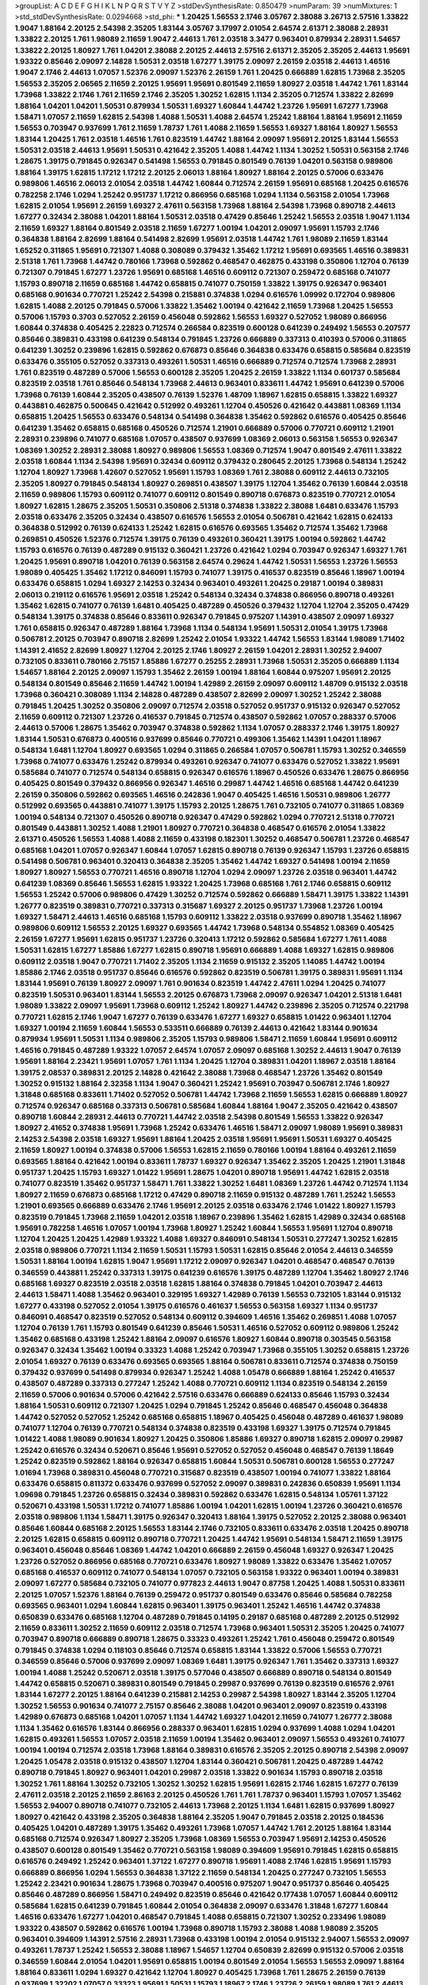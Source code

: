 >groupList:
A C D E F G H I K L
N P Q R S T V Y Z 
>stdDevSynthesisRate:
0.850479 
>numParam:
39
>numMixtures:
1
>std_stdDevSynthesisRate:
0.0294668
>std_phi:
***
1.20425 1.56553 2.1746 3.05767 2.38088 3.26713 2.57516 1.33822 1.9047 1.88164
2.20125 2.54398 2.35205 1.83144 3.05767 3.17997 2.01054 2.64574 2.61371 2.38088
2.28931 1.33822 2.20125 1.761 1.98089 2.11659 1.9047 2.44613 1.761 2.03518
3.3477 0.963401 0.879934 2.28931 1.54657 1.33822 2.20125 1.80927 1.761 1.04201
2.38088 2.20125 2.44613 2.57516 2.61371 2.35205 2.35205 2.44613 1.95691 1.93322
0.85646 2.09097 2.14828 1.50531 2.03518 1.67277 1.39175 2.09097 2.26159 2.03518
2.44613 1.46516 1.9047 2.1746 2.44613 1.07057 1.52376 2.09097 1.52376 2.26159
1.761 1.20425 0.666889 1.62815 1.73968 2.35205 1.56553 2.35205 2.06565 2.11659
2.20125 1.95691 1.95691 0.801549 2.11659 1.80927 2.03518 1.44742 1.761 1.83144
1.73968 1.33822 2.1746 1.761 2.11659 2.1746 2.35205 1.30252 1.62815 1.1134
2.35205 0.712574 1.33822 2.82699 1.88164 1.04201 1.04201 1.50531 0.879934 1.50531
1.69327 1.60844 1.44742 1.23726 1.95691 1.67277 1.73968 1.58471 1.07057 2.11659
1.62815 2.54398 1.4088 1.50531 1.4088 2.64574 1.25242 1.88164 1.88164 1.95691
2.11659 1.56553 0.703947 0.937699 1.761 2.11659 1.78737 1.761 1.4088 2.11659
1.56553 1.69327 1.88164 1.80927 1.56553 1.83144 1.20425 1.761 2.03518 1.46516
1.761 0.823519 1.44742 1.88164 2.09097 1.95691 2.20125 1.83144 1.56553 1.50531
2.03518 2.44613 1.95691 1.50531 0.421642 2.35205 1.4088 1.44742 1.1134 1.30252
1.50531 0.563158 2.1746 1.28675 1.39175 0.791845 0.926347 0.541498 1.56553 0.791845
0.801549 0.76139 1.04201 0.563158 0.989806 1.88164 1.39175 1.62815 1.17212 1.17212
2.20125 2.06013 1.88164 1.80927 1.88164 2.20125 0.57006 0.633476 0.989806 1.46516
2.06013 2.01054 2.03518 1.44742 1.60844 0.712574 2.26159 1.95691 0.685168 1.20425
0.616576 0.782258 2.1746 1.0294 1.25242 0.951737 1.17212 0.866956 0.685168 1.0294
1.1134 0.563158 2.01054 1.73968 1.62815 2.01054 1.95691 2.26159 1.69327 2.47611
0.563158 1.73968 1.88164 2.54398 1.73968 0.890718 2.44613 1.67277 0.32434 2.38088
1.04201 1.88164 1.50531 2.03518 0.47429 0.85646 1.25242 1.56553 2.03518 1.9047
1.1134 2.11659 1.69327 1.88164 0.801549 2.03518 2.11659 1.67277 1.00194 1.04201
2.09097 1.95691 1.15793 2.1746 0.364838 1.88164 2.82699 1.88164 0.541498 2.82699
1.95691 2.03518 1.44742 1.761 1.98089 2.11659 1.83144 1.65252 0.311865 1.95691
0.721307 1.4088 0.308089 0.379432 1.35462 1.17212 1.95691 0.693565 1.46516 0.389831
2.51318 1.761 1.73968 1.44742 0.780166 1.73968 0.592862 0.468547 0.462875 0.433198
0.350806 1.12704 0.76139 0.721307 0.791845 1.67277 1.23726 1.95691 0.685168 1.46516
0.609112 0.721307 0.259472 0.685168 0.741077 1.15793 0.890718 2.11659 0.685168 1.44742
0.658815 0.741077 0.750159 1.33822 1.39175 0.926347 0.963401 0.685168 0.901634 0.770721
1.25242 2.54398 0.215881 0.374838 1.0294 0.616576 1.09992 0.172704 0.989806 1.62815
1.4088 2.20125 0.791845 0.57006 1.33822 1.35462 1.00194 0.421642 2.11659 1.73968
1.20425 1.56553 0.57006 1.15793 0.3703 0.527052 2.26159 0.456048 0.592862 1.56553
1.69327 0.527052 1.98089 0.866956 1.60844 0.374838 0.405425 2.22823 0.712574 0.266584
0.823519 0.600128 0.641239 0.249492 1.56553 0.207577 0.85646 0.389831 0.433198 0.641239
0.548134 0.791845 1.23726 0.666889 0.337313 0.410393 0.57006 0.311865 0.641239 1.30252
0.239896 1.62815 0.592862 0.676873 0.85646 0.364838 0.633476 0.658815 0.585684 0.823519
0.633476 0.355105 0.527052 0.337313 0.493261 1.50531 1.46516 0.666889 0.712574 0.712574
1.73968 2.28931 1.761 0.823519 0.487289 0.57006 1.56553 0.600128 2.35205 1.20425
2.26159 1.33822 1.1134 0.601737 0.585684 0.823519 2.03518 1.761 0.85646 0.548134
1.73968 2.44613 0.963401 0.833611 1.44742 1.95691 0.641239 0.57006 1.73968 0.76139
1.60844 2.35205 0.438507 0.76139 1.52376 1.48709 1.18967 1.62815 0.658815 1.33822
1.69327 0.443881 0.462875 0.500645 0.421642 0.512992 0.493261 1.12704 0.450526 0.421642
0.443881 1.08369 1.1134 0.658815 1.20425 1.56553 0.633476 0.548134 0.541498 0.364838
1.35462 0.592862 0.616576 0.405425 0.85646 0.641239 1.35462 0.658815 0.685168 0.450526
0.712574 1.21901 0.666889 0.57006 0.770721 0.609112 1.21901 2.28931 0.239896 0.741077
0.685168 1.07057 0.438507 0.937699 1.08369 2.06013 0.563158 1.56553 0.926347 1.08369
1.30252 2.28931 2.38088 1.80927 0.989806 1.56553 1.08369 0.712574 1.9047 0.801549
2.47611 1.33822 2.03518 1.60844 1.1134 2.54398 1.95691 0.32434 0.609112 0.379432
0.280645 2.20125 1.73968 0.548134 1.25242 1.12704 1.80927 1.73968 1.42607 0.527052
1.95691 1.15793 1.08369 1.761 2.38088 0.609112 2.44613 0.732105 2.35205 1.80927
0.791845 0.548134 1.80927 0.269851 0.438507 1.39175 1.12704 1.35462 0.76139 1.60844
2.03518 2.11659 0.989806 1.15793 0.609112 0.741077 0.609112 0.801549 0.890718 0.676873
0.823519 0.770721 2.01054 1.80927 1.62815 1.28675 2.35205 1.50531 0.350806 2.51318
0.374838 1.33822 2.38088 1.6481 0.633476 1.15793 2.03518 0.633476 2.35205 0.32434
0.438507 0.616576 1.56553 2.01054 0.506781 0.421642 1.62815 0.624133 0.364838 0.512992
0.76139 0.624133 1.25242 1.62815 0.616576 0.693565 1.35462 0.712574 1.35462 1.73968
0.269851 0.450526 1.52376 0.712574 1.39175 0.76139 0.493261 0.360421 1.39175 1.00194
0.592862 1.44742 1.15793 0.616576 0.76139 0.487289 0.915132 0.360421 1.23726 0.421642
1.0294 0.703947 0.926347 1.69327 1.761 1.20425 1.95691 0.890718 1.04201 0.76139
0.563158 2.64574 0.29624 1.44742 1.50531 1.56553 1.23726 1.56553 1.98089 0.405425
1.35462 1.17212 0.846091 1.15793 0.741077 1.39175 0.416537 0.823519 0.85646 1.18967
1.00194 0.633476 0.658815 1.0294 1.69327 2.14253 0.32434 0.963401 0.493261 1.20425
0.29187 1.00194 0.389831 2.06013 0.219112 0.616576 1.95691 2.03518 1.25242 0.548134
0.32434 0.374838 0.866956 0.890718 0.493261 1.35462 1.62815 0.741077 0.76139 1.6481
0.405425 0.487289 0.450526 0.379432 1.12704 1.12704 2.35205 0.47429 0.548134 1.39175
0.374838 0.85646 0.833611 0.926347 0.791845 0.975207 1.14391 0.438507 2.09097 1.69327
1.761 0.658815 0.926347 0.487289 1.88164 1.73968 1.1134 0.548134 1.95691 1.50531
2.01054 1.39175 1.73968 0.506781 2.20125 0.703947 0.890718 2.82699 1.25242 2.01054
1.93322 1.44742 1.56553 1.83144 1.98089 1.71402 1.14391 2.41652 2.82699 1.80927
1.12704 2.20125 2.1746 1.80927 2.26159 1.04201 2.28931 1.30252 2.94007 0.732105
0.833611 0.780166 2.75157 1.85886 1.67277 0.25255 2.28931 1.73968 1.50531 2.35205
0.666889 1.1134 1.54657 1.88164 2.20125 2.09097 1.15793 1.35462 2.26159 1.00194
1.88164 1.60844 0.975207 1.95691 2.20125 0.548134 0.801549 0.85646 2.11659 1.44742
1.00194 1.42989 2.26159 2.09097 0.609112 1.48709 0.915132 2.03518 1.73968 0.360421
0.308089 1.1134 2.14828 0.487289 0.438507 2.82699 2.09097 1.30252 1.25242 2.38088
0.791845 1.20425 1.30252 0.350806 2.09097 0.712574 2.03518 0.527052 0.951737 0.915132
0.926347 0.527052 2.11659 0.609112 0.721307 1.23726 0.416537 0.791845 0.712574 0.438507
0.592862 1.07057 0.288337 0.57006 2.44613 0.57006 1.28675 1.35462 0.703947 0.374838
0.592862 1.1134 1.07057 0.288337 2.1746 1.39175 1.80927 1.83144 1.50531 0.676873
0.400516 0.937699 0.85646 0.770721 0.499306 1.35462 1.14391 1.04201 1.18967 0.548134
1.6481 1.12704 1.80927 0.693565 1.0294 0.311865 0.266584 1.07057 0.506781 1.15793
1.30252 0.346559 1.73968 0.741077 0.633476 1.25242 0.879934 0.493261 0.926347 0.741077
0.633476 0.527052 1.33822 1.95691 0.585684 0.741077 0.712574 0.548134 0.658815 0.926347
0.616576 1.18967 0.450526 0.633476 1.28675 0.866956 0.405425 0.801549 0.379432 0.866956
0.926347 1.46516 0.29987 1.44742 1.46516 0.685168 1.44742 0.641239 2.26159 0.350806
0.592862 0.693565 1.46516 0.242836 1.9047 0.405425 1.46516 1.50531 0.989806 1.26777
0.512992 0.693565 0.443881 0.741077 1.39175 1.15793 2.20125 1.28675 1.761 0.732105
0.741077 0.311865 1.08369 1.00194 0.548134 0.721307 0.450526 0.890718 0.926347 0.47429
0.592862 1.0294 0.770721 2.51318 0.770721 0.801549 0.443881 1.30252 1.4088 1.21901
1.80927 0.770721 0.364838 0.468547 0.616576 2.01054 1.33822 2.61371 0.450526 1.56553
1.4088 1.4088 2.11659 0.433198 0.182301 1.30252 0.468547 0.506781 1.23726 0.468547
0.685168 1.04201 1.07057 0.926347 1.60844 1.07057 1.62815 0.890718 0.76139 0.926347
1.15793 1.23726 0.658815 0.541498 0.506781 0.963401 0.320413 0.364838 2.35205 1.35462
1.44742 1.69327 0.541498 1.00194 2.11659 1.80927 1.80927 1.56553 0.770721 1.46516
0.890718 1.12704 1.0294 2.09097 1.23726 2.03518 0.963401 1.44742 0.641239 1.08369
0.85646 1.56553 1.62815 1.93322 1.20425 1.73968 0.685168 1.761 2.1746 0.658815
0.609112 1.56553 1.25242 0.57006 0.989806 0.47429 1.30252 0.712574 0.592862 0.666889
1.58471 1.39175 1.33822 1.14391 1.26777 0.823519 0.389831 0.770721 0.337313 0.315687
1.69327 2.20125 0.951737 1.73968 1.23726 1.00194 1.69327 1.58471 2.44613 1.46516
0.685168 1.15793 0.609112 1.33822 2.03518 0.937699 0.890718 1.35462 1.18967 0.989806
0.609112 1.56553 2.20125 1.69327 0.693565 1.44742 1.73968 0.548134 0.554852 1.08369
0.405425 2.26159 1.67277 1.95691 1.62815 0.951737 1.23726 0.320413 1.17212 0.592862
0.585684 1.67277 1.761 1.4088 1.50531 1.62815 1.67277 1.85886 1.67277 1.62815
0.890718 1.95691 0.666889 1.4088 1.69327 1.62815 0.989806 0.609112 2.03518 1.9047
0.770721 1.71402 2.35205 1.1134 2.11659 0.915132 2.35205 1.14085 1.44742 1.00194
1.85886 2.1746 2.03518 0.951737 0.85646 0.616576 0.592862 0.823519 0.506781 1.39175
0.389831 1.95691 1.1134 1.83144 1.95691 0.76139 1.80927 2.09097 1.761 0.901634
0.823519 1.44742 2.47611 1.0294 1.20425 0.741077 0.823519 1.50531 0.963401 1.83144
1.56553 2.20125 0.676873 1.73968 2.09097 0.926347 1.04201 2.51318 1.6481 1.98089
1.33822 2.09097 1.95691 1.73968 0.609112 1.25242 1.80927 1.44742 0.239896 2.35205
0.712574 0.221798 0.770721 1.62815 2.1746 1.9047 1.67277 0.76139 0.633476 1.67277
1.69327 0.658815 1.01422 0.963401 1.12704 1.69327 1.00194 2.11659 1.60844 1.56553
0.533511 0.666889 0.76139 2.44613 0.421642 1.83144 0.901634 0.879934 1.95691 1.50531
1.1134 0.989806 2.35205 1.15793 0.989806 1.58471 2.11659 1.60844 1.95691 0.609112
1.46516 0.791845 0.487289 1.93322 1.07057 2.64574 1.07057 2.09097 0.685168 1.30252
2.44613 1.9047 0.76139 1.95691 1.88164 2.23421 1.95691 1.07057 1.761 1.1134
1.20425 1.12704 0.389831 1.04201 1.18967 2.03518 1.88164 1.39175 2.08537 0.389831
2.20125 2.14828 0.421642 2.38088 1.73968 0.468547 1.23726 1.35462 0.801549 1.30252
0.915132 1.88164 2.32358 1.1134 1.9047 0.360421 1.25242 1.95691 0.703947 0.506781
2.1746 1.80927 1.31848 0.685168 0.833611 1.71402 0.527052 0.506781 1.44742 1.73968
2.11659 1.56553 1.62815 0.666889 1.80927 0.712574 0.926347 0.685168 0.337313 0.506781
0.585684 1.60844 1.88164 1.9047 2.35205 0.421642 0.438507 0.890718 1.60844 2.28931
2.44613 0.770721 1.44742 2.03518 2.54398 0.801549 1.56553 1.33822 0.926347 1.80927
2.41652 0.374838 1.95691 1.73968 1.25242 0.633476 1.46516 1.58471 2.09097 1.98089
1.95691 0.389831 2.14253 2.54398 2.03518 1.69327 1.95691 1.88164 1.20425 2.03518
1.95691 1.95691 1.50531 1.69327 0.405425 2.11659 1.80927 1.00194 0.374838 0.57006
1.56553 1.62815 2.11659 0.780166 1.00194 1.88164 0.493261 2.11659 0.693565 1.88164
0.421642 1.00194 0.833611 1.78737 1.69327 0.926347 1.35462 2.35205 1.20425 1.21901
1.31848 0.951737 1.20425 1.15793 1.69327 1.01422 1.95691 1.28675 1.04201 0.890718
1.95691 1.44742 1.62815 2.03518 0.741077 0.823519 1.35462 0.951737 1.58471 1.761
1.33822 1.30252 1.6481 1.08369 1.23726 1.44742 0.712574 1.1134 1.80927 2.11659
0.676873 0.685168 1.17212 0.47429 0.890718 2.11659 0.915132 0.487289 1.761 1.25242
1.56553 1.21901 0.693565 0.666889 0.633476 2.1746 1.95691 2.20125 2.03518 0.633476
2.1746 1.01422 1.80927 1.15793 0.823519 0.791845 1.73968 2.11659 1.04201 2.03518
1.18967 0.239896 1.35462 1.62815 1.42989 0.32434 0.685168 1.95691 0.782258 1.46516
1.07057 1.00194 1.73968 1.80927 1.25242 1.60844 1.56553 1.95691 1.12704 0.890718
1.12704 1.20425 1.20425 1.42989 1.93322 1.4088 1.69327 0.846091 0.548134 1.50531
0.277247 1.30252 1.62815 2.03518 0.989806 0.770721 1.1134 2.11659 1.50531 1.15793
1.50531 1.62815 0.85646 2.01054 2.44613 0.346559 1.50531 1.88164 1.00194 1.62815
1.9047 1.95691 1.17212 2.09097 0.926347 1.04201 0.468547 0.468547 0.76139 0.346559
0.443881 1.25242 0.337313 1.39175 0.641239 0.616576 1.39175 0.487289 1.12704 1.35462
1.80927 2.1746 0.685168 1.69327 0.823519 2.03518 2.03518 1.62815 1.88164 0.374838
0.791845 1.04201 0.703947 2.44613 2.44613 1.58471 1.4088 1.35462 0.963401 0.329195
1.69327 1.42989 0.76139 1.56553 0.732105 1.83144 0.915132 1.67277 0.433198 0.527052
2.01054 1.39175 0.616576 0.461637 1.56553 0.563158 1.69327 1.1134 0.951737 0.846091
0.468547 0.823519 0.527052 0.548134 0.609112 0.394609 1.46516 1.35462 0.269851 1.4088
1.07057 1.12704 0.76139 1.761 1.15793 0.801549 0.641239 0.85646 1.50531 1.46516
0.527052 0.609112 0.989806 1.25242 1.35462 0.685168 0.433198 1.25242 1.88164 2.09097
0.616576 1.80927 1.60844 0.890718 0.303545 0.563158 0.926347 0.32434 1.35462 1.00194
0.33323 1.4088 1.25242 0.703947 1.73968 0.355105 1.30252 0.658815 1.23726 2.01054
1.69327 0.76139 0.633476 0.693565 0.693565 1.88164 0.506781 0.833611 0.712574 0.374838
0.750159 0.379432 0.937699 0.541498 0.879934 0.926347 1.25242 1.4088 1.05478 0.666889
1.88164 1.25242 0.416537 0.438507 0.487289 0.337313 0.277247 1.25242 1.4088 0.770721
0.609112 1.1134 0.823519 0.548134 2.26159 2.11659 0.57006 0.901634 0.57006 0.421642
2.57516 0.633476 0.666889 0.624133 0.85646 1.15793 0.32434 1.88164 1.50531 0.609112
0.721307 1.20425 1.0294 0.791845 1.25242 0.85646 0.468547 0.456048 0.364838 1.44742
0.527052 0.527052 1.25242 0.685168 0.658815 1.18967 0.405425 0.456048 0.487289 0.461637
1.98089 0.741077 1.12704 0.76139 0.770721 0.548134 0.374838 0.823519 0.433198 1.69327
1.39175 0.712574 0.791845 1.01422 1.4088 1.98089 0.901634 1.80927 1.20425 0.350806
1.85886 1.69327 0.890718 1.62815 2.09097 0.29987 1.25242 0.616576 0.32434 0.520671
0.85646 1.95691 0.527052 0.527052 0.456048 0.468547 0.76139 1.18649 1.25242 0.823519
0.592862 1.88164 0.926347 0.658815 1.60844 1.50531 0.506781 0.600128 1.56553 0.277247
1.01694 1.73968 0.389831 0.456048 0.770721 0.315687 0.823519 0.438507 1.00194 0.741077
1.33822 1.88164 0.633476 0.658815 0.811372 0.633476 0.937699 0.527052 2.09097 0.389831
0.242836 0.650839 1.95691 1.1134 1.09698 0.791845 1.23726 0.658815 0.32434 0.389831
0.592862 0.633476 1.62815 0.548134 1.05761 1.37122 0.520671 0.433198 1.50531 1.17212
0.741077 1.85886 1.00194 1.04201 1.62815 1.00194 1.23726 0.360421 0.616576 2.03518
0.989806 1.1134 1.58471 1.39175 0.926347 0.320413 1.88164 1.39175 0.527052 2.20125
2.38088 0.963401 0.85646 1.60844 0.685168 2.20125 1.56553 1.83144 2.1746 0.732105
0.833611 0.633476 2.03518 1.20425 0.890718 2.20125 1.62815 0.658815 0.609112 0.890718
0.770721 1.20425 1.44742 1.95691 0.548134 1.58471 2.11659 1.39175 0.963401 0.456048
0.85646 1.08369 1.44742 1.04201 0.666889 2.26159 0.456048 1.69327 0.926347 1.20425
1.23726 0.527052 0.866956 0.685168 0.770721 0.633476 1.80927 1.98089 1.33822 0.633476
1.35462 1.07057 0.685168 0.416537 0.609112 0.741077 0.548134 1.07057 0.732105 0.563158
1.93322 0.963401 1.00194 0.389831 2.09097 1.67277 0.585684 0.732105 0.741077 0.977823
2.44613 1.9047 0.87758 1.20425 1.4088 1.50531 0.833611 2.20125 1.07057 1.52376
1.88164 0.76139 0.259472 0.951737 0.801549 0.633476 0.85646 0.585684 0.782258 0.693565
0.963401 1.0294 1.60844 1.62815 0.963401 1.39175 0.963401 1.25242 1.46516 1.44742
0.374838 0.650839 0.633476 0.685168 1.12704 0.487289 0.791845 0.14195 0.29187 0.685168
0.487289 2.20125 0.512992 2.11659 0.833611 1.30252 2.11659 0.609112 2.03518 0.712574
1.73968 0.963401 1.50531 2.35205 1.20425 0.741077 0.703947 0.890718 0.666889 0.890718
1.28675 0.33323 0.493261 1.25242 1.761 0.456048 0.259472 0.801549 0.791845 0.374838
1.0294 0.118103 0.85646 0.712574 0.658815 1.83144 1.33822 0.57006 1.56553 0.770721
0.346559 0.85646 0.57006 0.937699 2.09097 1.08369 1.6481 1.39175 0.926347 1.761
1.35462 0.337313 1.69327 1.00194 1.4088 1.25242 0.520671 2.03518 1.39175 0.577046
0.438507 0.666889 0.890718 0.548134 0.801549 1.44742 0.658815 0.520671 0.389831 0.801549
0.791845 0.29987 0.937699 0.76139 0.823519 0.616576 2.9761 1.83144 1.67277 2.20125
1.88164 0.641239 0.215881 2.14253 0.29987 2.54398 1.80927 1.83144 2.35205 1.12704
1.30252 1.56553 0.901634 0.741077 2.75157 0.85646 2.38088 1.04201 0.963401 2.09097
0.823519 0.433198 1.42989 0.676873 0.685168 1.04201 1.07057 1.1134 1.44742 1.69327
1.04201 2.11659 0.741077 1.26777 2.38088 1.1134 1.35462 0.616576 1.83144 0.866956
0.288337 0.963401 1.62815 1.0294 0.937699 1.4088 1.0294 1.04201 1.62815 0.493261
1.56553 1.07057 2.03518 2.11659 1.00194 1.35462 0.963401 2.09097 1.56553 0.493261
0.741077 1.00194 1.00194 0.712574 2.03518 1.73968 1.88164 0.389831 0.616576 2.35205
2.20125 0.890718 2.54398 2.09097 1.20425 1.05478 2.03518 0.915132 0.438507 1.12704
1.83144 0.360421 0.506781 1.20425 0.487289 1.44742 0.890718 0.791845 1.80927 0.963401
1.04201 0.29987 2.03518 1.33822 0.901634 1.15793 0.890718 2.03518 1.30252 1.761
1.88164 1.30252 0.732105 1.30252 1.30252 1.62815 1.95691 1.62815 2.1746 1.62815
1.67277 0.76139 2.47611 2.03518 2.20125 2.11659 2.86163 2.20125 0.450526 1.761
1.761 1.78737 0.963401 1.15793 1.07057 1.35462 1.56553 2.94007 0.890718 0.741077
0.732105 2.44613 1.73968 2.20125 1.1134 1.6481 1.62815 0.937699 1.80927 1.80927
0.421642 0.433198 2.35205 0.364838 1.88164 2.35205 1.9047 0.791845 2.03518 2.20125
0.184536 0.405425 1.04201 0.487289 1.39175 1.35462 0.493261 1.73968 1.07057 1.44742
1.761 2.20125 1.88164 1.83144 0.685168 0.712574 0.926347 1.80927 2.35205 1.73968
1.08369 1.56553 0.703947 1.95691 2.14253 0.450526 0.438507 0.600128 0.801549 1.35462
0.770721 0.563158 1.98089 0.394609 1.95691 0.791845 1.62815 0.658815 0.616576 0.249492
1.25242 0.963401 1.37122 1.67277 0.890718 1.95691 1.4088 2.1746 1.62815 1.95691
1.15793 0.666889 0.866956 1.0294 1.56553 0.364838 1.37122 2.11659 0.548134 1.20425
0.277247 0.732105 1.56553 1.25242 2.23421 0.901634 1.28675 1.73968 0.703947 0.400516
0.975207 1.9047 0.951737 0.85646 0.405425 0.85646 0.487289 0.866956 1.58471 0.249492
0.823519 0.85646 0.421642 0.177438 1.07057 1.60844 0.609112 0.585684 1.62815 0.641239
0.791845 1.60844 2.01054 0.364838 2.09097 0.633476 1.31848 1.67277 1.60844 1.46516
0.633476 1.67277 1.04201 0.468547 0.791845 1.4088 0.658815 0.721307 1.30252 0.233496
1.98089 1.93322 0.438507 0.592862 0.616576 1.00194 1.73968 0.890718 1.15793 2.38088
1.4088 1.98089 2.35205 0.963401 0.394609 1.14391 2.57516 2.28931 1.73968 0.433198
1.00194 2.01054 0.915132 2.94007 1.56553 2.09097 0.493261 1.78737 1.25242 1.56553
2.38088 1.18967 1.54657 1.12704 0.650839 2.82699 0.915132 0.57006 2.03518 0.346559
1.60844 2.01054 1.04201 1.95691 0.658815 1.00194 0.801549 2.01054 1.56553 1.56553
2.09097 1.88164 1.88164 0.833611 1.0294 1.69327 0.421642 1.12704 1.80927 0.405425
1.73968 1.761 1.28675 2.26159 0.76139 0.937699 1.32202 1.07057 0.33323 1.95691
1.50531 1.15793 1.18967 2.1746 1.23726 2.26159 1.98089 1.761 2.44613 1.83144
0.506781 1.88164 0.57006 2.35205 1.56553 1.80927 1.0294 1.56553 0.791845 1.35462
2.26159 1.80927 1.88164 1.9047 0.712574 1.50531 2.82699 1.95691 0.76139 0.963401
2.22823 0.879934 1.62815 0.703947 1.69327 1.50531 1.92804 1.67277 2.38088 1.04201
1.80927 1.18967 0.833611 0.548134 1.88164 1.69327 0.712574 1.00194 0.926347 2.20125
1.35462 1.69327 1.25242 1.48311 0.541498 1.30252 0.527052 2.26159 2.09097 2.94007
1.28675 0.616576 1.761 1.761 2.1746 0.741077 2.01054 1.80927 2.26159 2.32358
1.88164 1.04201 1.60844 2.09097 2.38088 1.50531 1.08369 2.54398 2.54398 2.35205
0.421642 0.563158 1.73968 0.548134 1.39175 1.31848 2.26159 1.80927 1.30252 0.25255
1.95691 0.506781 1.95691 1.25242 1.52376 1.39175 0.592862 1.93322 1.69327 2.11659
1.95691 0.693565 1.44742 2.06565 2.44613 0.658815 0.750159 1.20425 1.85389 0.963401
1.80927 1.33822 1.30252 1.39175 2.1746 0.506781 0.592862 1.28675 2.51318 0.963401
1.85886 0.658815 0.360421 1.73968 1.44742 1.73968 1.46516 0.493261 0.963401 1.50531
1.62815 2.09097 1.35462 0.374838 1.88164 1.88164 1.23726 1.39175 1.1134 2.20125
1.73968 1.9047 1.80927 0.346559 0.563158 0.926347 0.890718 2.54398 1.80927 1.25242
0.890718 2.44613 1.23726 1.62815 1.58471 1.56553 0.963401 0.76139 1.21901 1.50531
0.456048 0.866956 1.71862 0.666889 2.09097 0.346559 0.866956 1.33822 2.26159 1.88164
1.00194 1.30252 1.1134 0.666889 2.1746 0.438507 0.468547 0.450526 2.11659 1.52376
2.03518 2.11659 0.609112 0.33323 1.73968 0.421642 1.4088 0.926347 1.73968 0.633476
2.35205 1.44742 1.60844 1.56553 0.394609 2.03518 1.0294 2.03518 1.30252 2.09097
1.46516 1.761 1.60844 1.88164 1.50531 0.385112 0.76139 1.73968 0.533511 0.833611
0.791845 1.0294 1.35462 1.14391 0.405425 0.752171 1.93322 0.421642 0.76139 1.95691
0.901634 1.50531 2.03518 2.38088 1.95691 0.951737 0.926347 1.39175 2.47611 1.20425
2.71826 0.616576 0.926347 2.35205 1.25242 2.11659 1.80927 2.03518 1.761 0.563158
1.67277 2.03518 1.15793 1.30252 2.28931 2.03518 2.03518 1.80927 1.35462 2.20125
1.88164 1.50531 2.03518 1.17212 0.741077 0.926347 1.0294 1.80927 0.641239 0.741077
1.15793 0.750159 1.33822 2.44613 0.592862 1.88164 1.35462 1.761 0.57006 0.712574
0.548134 0.527052 0.506781 1.60844 1.0294 0.500645 0.741077 1.69327 0.712574 0.461637
1.39175 1.44742 0.563158 0.57006 0.487289 0.416537 1.07057 1.25242 0.770721 2.28931
1.4088 1.54657 0.350806 1.88164 0.374838 1.95691 0.666889 0.379432 0.712574 1.73968
0.585684 1.50531 1.83144 1.0294 0.360421 1.69327 1.04201 1.39175 1.88164 1.07057
2.35205 1.761 2.26159 0.770721 1.83144 2.03518 1.33822 2.54398 2.26159 0.801549
1.20425 0.421642 1.20425 0.57006 1.56553 1.39175 1.98089 0.770721 0.685168 0.493261
1.83144 1.12704 1.69327 2.75157 1.4088 0.438507 0.57006 1.12704 2.54398 1.67277
0.685168 0.421642 1.1134 2.28931 1.30252 2.20125 2.09097 2.11659 0.85646 0.963401
0.890718 1.69327 0.641239 0.421642 2.11659 0.712574 1.04201 2.35205 0.76139 2.03518
1.95691 2.20125 2.38088 2.09097 2.41652 0.548134 2.54398 1.62815 1.35462 0.609112
0.926347 0.963401 1.33822 1.69327 1.04201 0.433198 0.405425 1.07057 0.360421 1.04201
0.311865 0.676873 0.433198 1.56553 0.512992 1.56553 2.20125 0.741077 1.04201 0.527052
1.15793 0.548134 0.355105 0.741077 1.83144 0.616576 1.20425 0.456048 0.963401 0.506781
1.56553 0.633476 1.44742 1.1134 2.1746 0.926347 1.80927 1.56553 0.269851 0.262652
0.25633 0.650839 1.33822 0.770721 0.346559 0.801549 0.703947 0.364838 1.1134 0.259472
1.73968 0.866956 1.20425 0.379432 1.88164 0.791845 0.32434 0.527052 0.213267 0.450526
1.28675 0.374838 1.00194 0.311865 1.30252 0.712574 0.230669 0.609112 0.389831 0.633476
1.15793 1.20425 0.493261 0.609112 0.527052 2.61371 0.741077 0.57006 0.506781 0.85646
1.46516 1.62815 0.32434 2.14828 1.4088 1.15793 0.379432 1.35462 1.88164 1.33822
0.823519 1.00194 0.32434 0.468547 0.512992 2.64574 0.450526 0.57006 0.791845 0.456048
1.30252 0.337313 1.69327 1.07057 0.47429 1.88164 1.20425 1.08369 0.890718 0.350806
0.438507 0.741077 0.29987 0.456048 1.07057 0.48139 1.37122 2.26159 0.379432 0.364838
0.813549 0.926347 0.685168 0.676873 1.60844 0.288337 0.29624 0.360421 0.658815 0.770721
0.487289 0.563158 0.963401 0.609112 1.46516 1.58471 0.389831 1.73968 0.770721 1.30252
0.616576 0.277247 0.85646 0.791845 0.989806 1.50531 1.01422 1.4088 1.761 1.15793
1.56553 1.88164 2.11659 1.88164 0.752171 2.11659 1.62815 2.26159 0.901634 1.50531
1.83144 0.890718 1.9047 0.57006 0.926347 2.1746 0.963401 0.456048 0.533511 1.1134
2.11659 1.69327 1.35462 0.609112 2.11659 1.14391 0.438507 1.4088 0.685168 1.98089
0.963401 1.00194 1.73968 1.761 1.30252 1.54657 2.82699 1.56553 1.58471 0.311865
1.33822 2.41652 0.963401 1.62815 0.533511 2.20125 2.03518 1.54657 1.85886 2.1746
0.633476 1.46516 1.71402 2.38088 0.712574 0.823519 0.32434 0.833611 1.30252 1.01422
0.600128 0.433198 1.44742 0.633476 1.56553 0.592862 0.732105 1.69327 0.487289 0.616576
2.41652 0.926347 1.39175 1.08369 1.73968 0.963401 2.06565 1.20425 0.951737 0.277247
1.62815 0.76139 0.421642 1.95691 2.71826 0.963401 0.438507 0.76139 1.73968 0.833611
1.23726 0.25633 0.633476 0.926347 2.01054 0.527052 1.35462 1.73968 1.35462 1.39175
1.60844 1.21901 1.60844 1.83144 1.44742 1.95691 2.20125 1.56553 0.975207 0.685168
1.07057 0.438507 1.80927 1.56553 1.44742 0.76139 0.47429 0.29987 0.770721 0.239896
1.56553 1.17212 1.20425 1.85886 2.20125 0.926347 1.35462 1.33822 1.39175 1.35462
1.62815 1.33822 1.88164 0.616576 1.33822 1.56553 1.56553 1.80927 0.633476 0.405425
0.712574 0.926347 0.47429 0.563158 1.30252 1.39175 0.926347 1.69327 1.69327 0.311865
0.76139 2.35205 0.85646 0.989806 0.890718 1.62815 0.741077 0.879934 0.520671 1.25242
0.433198 0.658815 0.770721 0.350806 0.823519 1.1134 0.421642 0.337313 1.62815 0.890718
0.592862 1.20425 0.356058 0.823519 1.39175 2.28931 0.585684 1.37122 1.44742 0.641239
0.342363 2.20125 0.963401 1.85886 1.07057 1.20425 1.98089 2.47611 0.685168 1.67277
0.548134 0.937699 1.98089 1.761 1.35462 1.50531 1.62815 0.741077 1.04201 2.44613
0.405425 1.50531 2.1746 1.48709 0.405425 1.58471 1.67277 1.761 0.703947 1.50531
2.01054 1.80927 0.57006 2.03518 2.38088 1.00194 2.1746 1.15793 1.56553 1.07057
2.51318 1.50531 1.80927 1.69327 1.04201 1.33822 2.26159 1.56553 0.527052 1.69327
0.616576 1.15793 1.80927 0.685168 2.54398 1.73968 2.11659 1.95691 1.44742 0.456048
0.563158 0.609112 0.215881 0.741077 0.833611 0.926347 0.47429 0.506781 0.493261 1.80927
0.963401 1.0294 1.50531 1.15793 0.85646 0.76139 0.527052 1.33822 0.450526 1.25242
0.712574 0.337313 1.33822 0.951737 1.69327 0.389831 0.29987 1.44742 1.17212 0.951737
0.259472 2.20125 2.11659 0.450526 1.73968 1.80927 1.62815 1.46516 0.963401 1.07057
1.30252 1.62815 0.685168 2.1746 2.01054 0.926347 1.761 0.288337 0.791845 2.1746
2.1746 0.951737 1.98089 1.69327 2.20125 2.20125 1.23726 1.80927 0.915132 0.989806
1.62815 2.03518 1.92804 2.11659 1.30252 2.94007 1.88164 2.54398 1.88164 1.9047
2.38088 0.712574 1.80927 1.44742 1.73968 1.73968 1.30252 1.69327 0.712574 1.44742
0.791845 1.15793 0.641239 2.35205 0.563158 1.31848 1.28675 1.33822 1.73968 1.95691
0.732105 0.741077 1.1134 1.6481 0.823519 0.801549 1.20425 0.438507 1.50531 0.937699
0.405425 0.47429 1.95691 1.44742 0.963401 0.703947 0.592862 0.741077 1.69327 1.1134
1.44742 2.54398 1.56553 1.17212 0.989806 0.85646 0.890718 2.06013 0.29187 0.741077
0.703947 0.926347 1.69327 1.52376 0.685168 1.4088 0.609112 0.520671 0.676873 2.44613
0.937699 1.07057 1.6481 1.62815 1.9047 0.249492 0.658815 1.83144 0.695425 1.46516
1.73968 0.249492 2.54398 0.658815 1.50531 0.866956 0.76139 0.456048 1.67277 1.42989
2.26159 1.98089 1.00194 1.67277 1.20425 2.35205 1.0294 0.609112 0.527052 1.85389
1.1134 0.512992 2.44613 1.30252 1.39175 1.15793 1.69327 1.83144 2.03518 1.93322
0.400516 1.69327 1.761 1.62815 1.0294 0.963401 1.46516 1.69327 0.506781 0.400516
0.770721 0.592862 0.57006 0.456048 0.85646 0.585684 0.741077 1.56553 0.548134 1.30252
0.712574 0.609112 0.554852 2.03518 0.741077 0.416537 1.35462 0.433198 1.71402 2.1746
0.379432 1.25242 1.95691 1.62815 0.548134 0.823519 0.641239 1.42989 1.14391 1.50531
2.11659 2.03518 1.46516 2.44613 0.926347 1.69327 1.23726 0.199594 1.54657 2.03518
1.54657 2.47611 1.60844 1.01422 1.39175 1.80927 0.963401 1.18967 1.15793 1.69327
1.62815 0.823519 0.658815 0.801549 0.592862 0.385112 0.926347 0.360421 1.07057 1.20425
1.93322 1.88164 0.926347 0.741077 0.47429 1.18967 1.95691 0.360421 1.80927 0.379432
0.712574 1.39175 0.548134 1.12704 0.350806 1.09992 0.770721 0.548134 0.29987 0.685168
0.85646 0.259472 1.88164 0.563158 0.379432 0.750159 1.88164 0.741077 1.15793 2.47611
2.14828 0.658815 0.303545 0.236992 1.1134 0.337313 1.62815 0.658815 0.443881 1.95691
1.44742 0.563158 0.421642 1.78259 0.548134 0.215881 2.26159 0.658815 1.15793 1.52376
1.20425 2.06013 0.989806 0.389831 1.37122 1.56553 1.44742 0.541498 1.69327 1.71402
2.03518 0.364838 1.62815 1.69327 1.20425 0.592862 2.03518 1.761 2.26159 1.0294
2.09097 0.616576 0.592862 0.426809 0.633476 2.38088 2.61371 0.963401 1.62815 0.288337
1.28675 1.88164 0.879934 0.389831 1.39175 0.585684 0.25633 1.62815 0.438507 2.11659
1.44742 1.83144 1.35462 0.937699 0.685168 2.01054 2.26159 1.83144 2.01054 0.527052
1.39175 2.1746 1.56553 1.73968 0.592862 1.67277 0.791845 0.506781 1.52376 1.88164
2.03518 1.25242 0.801549 2.11659 0.712574 1.44742 1.80927 1.15793 2.01054 1.30252
1.761 2.61371 2.94007 1.15793 0.389831 3.14148 0.230669 0.360421 1.20425 0.76139
1.50531 2.03518 2.09097 1.30252 1.69327 0.791845 1.95691 1.88164 2.03518 0.633476
1.69327 1.4088 1.25242 2.09097 1.67277 1.80927 1.62815 2.11659 0.741077 0.693565
2.11659 1.83144 2.38088 0.963401 0.548134 0.833611 1.05761 2.03518 1.07057 2.1746
0.76139 1.88164 0.801549 1.15793 0.890718 1.04201 1.17212 1.25242 1.39175 1.761
2.51318 0.563158 1.39175 0.901634 1.33822 2.44613 0.732105 0.866956 1.52376 2.1746
1.95691 1.25242 1.80927 0.541498 2.1746 0.712574 2.03518 0.533511 1.62815 0.833611
0.379432 0.527052 0.405425 1.88164 0.506781 0.658815 0.577046 0.592862 0.76139 1.20425
1.6481 1.60844 1.4088 1.28675 2.32358 2.35205 1.20425 2.57516 0.770721 1.80927
0.374838 0.641239 1.95691 2.75157 1.73968 0.374838 1.80927 0.770721 1.88164 2.11659
2.11659 1.83144 1.95691 1.42989 0.780166 2.26159 0.277247 1.83144 0.937699 0.963401
0.609112 1.44742 1.39175 1.95691 1.28675 1.56553 0.926347 1.35462 1.33822 1.95691
2.03518 2.03518 0.57006 0.438507 1.15793 1.20425 0.585684 1.48709 0.563158 0.389831
0.85646 0.328315 0.405425 1.62815 2.35205 2.01054 1.83144 1.761 2.44613 1.25242
1.58471 0.890718 1.80927 1.23726 1.00194 0.221798 1.20425 0.625807 1.761 1.95691
1.50531 0.633476 3.05767 2.09097 1.00194 1.1134 1.39175 1.69327 1.9047 0.926347
1.25242 1.44742 1.39175 1.95691 1.32202 1.35462 0.85646 1.0294 1.15793 0.548134
1.80927 2.1746 0.633476 1.54657 1.58471 0.563158 2.64574 1.88164 2.75157 1.62815
1.50531 1.33822 1.35462 0.633476 1.9047 0.311865 0.311865 1.46516 0.721307 0.703947
0.712574 1.07057 1.98089 1.62815 1.62815 1.25242 0.410393 1.80927 1.23726 1.18967
1.78737 1.56553 1.98089 1.88164 2.28931 1.761 1.95691 1.00194 1.98089 2.32358
2.35205 2.1746 1.73968 0.666889 0.658815 0.937699 1.88164 1.39175 0.421642 1.80927
1.95691 1.98089 1.56553 1.23726 1.80927 1.60844 0.975207 1.39175 2.09097 0.801549
0.791845 0.541498 1.07057 1.50531 2.61371 1.18967 0.29987 1.50531 2.14828 1.15793
1.761 1.85886 2.03518 1.88164 0.421642 2.03518 0.732105 1.25242 0.32434 1.12704
2.44613 0.360421 2.35205 0.548134 0.416537 0.527052 1.73968 2.54398 0.989806 0.989806
1.20425 1.71402 1.73968 0.951737 0.926347 1.07057 1.33822 0.693565 0.548134 0.379432
0.609112 0.468547 0.732105 0.989806 2.01054 0.563158 0.585684 0.712574 0.76139 1.26777
0.741077 0.512992 0.269851 0.374838 2.51318 0.450526 0.548134 0.374838 0.791845 1.04201
0.592862 1.33822 0.85646 0.616576 0.32434 0.616576 0.421642 1.69327 1.761 1.0294
0.685168 0.770721 2.20125 1.20425 1.80927 1.83144 1.88164 2.38088 0.685168 0.823519
2.01054 0.658815 1.761 1.88164 1.93322 1.56553 1.15793 2.38088 1.761 1.95691
1.44742 1.67277 2.26159 0.770721 0.360421 0.32434 1.20425 1.62815 1.54657 1.62815
1.50531 0.592862 1.95691 0.57006 1.95691 0.57006 0.616576 2.01054 0.609112 1.08369
0.487289 2.28931 2.44613 1.04201 1.25242 1.25242 0.926347 1.4088 0.506781 0.269851
1.42989 2.28931 0.741077 2.86163 1.88164 0.266584 1.30252 1.9047 1.08369 0.741077
1.761 1.25242 1.56553 1.35462 1.42989 0.741077 1.30252 1.95691 2.11659 1.93322
1.44742 1.95691 0.823519 2.03518 0.548134 1.15793 1.14391 0.527052 1.28675 1.30252
1.44742 2.06013 0.963401 2.26159 0.846091 0.926347 2.35205 1.23726 1.25242 0.926347
1.83144 1.69327 1.95691 1.6481 2.54398 2.32358 0.658815 1.50531 1.67277 2.03518
0.770721 2.11659 1.80927 1.73968 1.44742 1.44742 2.26159 0.770721 1.35462 2.26159
1.52376 1.18967 1.73968 0.951737 0.989806 1.28675 1.93322 0.480102 0.693565 1.80927
1.62815 1.62815 0.609112 0.616576 1.23726 1.9047 1.9047 1.78737 0.741077 1.25242
1.28675 1.09992 2.35205 1.00194 2.03518 0.585684 1.50531 0.926347 0.616576 1.15793
2.35205 0.280645 0.926347 0.57006 1.30252 1.761 1.50531 0.732105 1.80927 1.1134
0.311865 0.780166 0.676873 1.60844 1.80927 0.703947 0.364838 0.926347 2.01054 1.95691
0.32434 0.770721 1.39175 2.01054 1.62815 0.249492 0.741077 1.14391 0.801549 0.389831
1.42989 1.08369 2.03518 1.30252 1.54657 1.9047 0.712574 1.1134 0.609112 0.801549
0.506781 2.26159 1.88164 0.658815 1.08369 1.4088 1.56553 1.1134 0.666889 0.85646
1.67277 1.9047 1.80927 1.69327 2.09097 0.527052 1.761 0.866956 0.221798 0.374838
0.633476 0.801549 0.389831 2.26159 1.58896 0.57006 0.438507 1.20425 0.616576 0.585684
0.585684 1.88164 2.03518 1.0294 0.937699 0.685168 0.85646 1.30252 1.95691 0.712574
2.09097 1.50531 1.1134 0.963401 1.35462 1.56553 1.73968 2.20125 1.83144 1.54657
0.563158 1.67277 1.56553 2.35205 1.6481 1.15793 2.03518 0.548134 2.26159 2.26159
1.80927 2.1746 1.4088 1.95691 1.9047 2.1746 0.213267 0.548134 0.389831 1.33822
1.80927 2.14253 2.03518 2.35205 1.52376 1.69327 1.44742 1.0294 1.88164 2.11659
1.95691 1.83144 0.741077 0.703947 0.438507 0.85646 0.433198 0.506781 0.512992 0.32434
1.04201 1.30252 0.563158 1.62815 0.937699 1.15793 0.693565 0.266584 0.666889 0.47429
0.890718 2.11659 0.346559 0.527052 0.833611 0.915132 0.85646 1.761 0.641239 0.76139
0.926347 1.35462 1.31848 2.09097 0.685168 1.1134 0.685168 1.30252 0.741077 1.33822
1.9047 0.866956 0.658815 1.04201 1.25242 0.823519 0.385112 1.95691 1.30252 1.4088
1.20425 0.901634 0.534942 0.975207 0.405425 2.03518 1.25242 1.50531 1.20425 0.433198
0.320413 1.30252 1.07057 1.20425 0.963401 0.685168 1.69327 1.44742 1.761 1.80927
1.761 1.50531 0.951737 1.46516 2.09097 1.39175 0.400516 0.791845 0.389831 0.487289
0.791845 0.801549 0.527052 1.09698 0.76139 0.901634 0.527052 0.346559 0.85646 0.506781
1.69327 0.468547 0.29187 0.438507 1.85886 1.35462 1.83144 0.487289 1.56553 2.35205
0.350806 0.866956 0.563158 0.346559 0.926347 1.80927 1.62815 1.04201 0.592862 0.666889
1.50531 2.09097 1.761 0.277247 0.963401 0.85646 1.30252 0.389831 0.585684 2.09097
0.685168 0.685168 0.76139 1.52376 0.341447 0.405425 0.879934 0.57006 1.08369 0.421642
0.487289 1.15793 0.389831 2.26159 1.44742 1.69327 0.685168 1.62815 0.421642 0.890718
1.50531 0.506781 0.443881 1.25242 1.4088 1.33822 0.577046 0.527052 0.29624 0.609112
0.548134 0.801549 1.20425 0.346559 0.33323 0.823519 1.00194 0.506781 2.03518 1.83144
0.750159 0.421642 0.379432 0.741077 1.761 0.989806 0.963401 1.21901 0.269851 0.963401
1.761 2.01054 1.67277 0.374838 0.400516 0.405425 1.73968 0.633476 0.585684 1.88164
2.09097 1.69327 0.585684 0.592862 0.901634 0.85646 1.88164 2.11659 1.761 1.42607
1.54657 0.989806 1.56553 0.57006 2.35205 2.35205 1.14391 2.54398 0.963401 1.98089
1.4088 2.28931 1.35462 0.937699 1.83144 1.44742 2.44613 0.811372 1.67277 0.215881
1.30252 1.69327 2.20125 1.4088 0.533511 1.30252 0.230669 1.69327 1.88164 1.28675
2.51318 2.26159 1.62815 1.88164 0.833611 1.62815 1.50531 1.67277 1.15793 0.866956
1.1134 1.60844 2.44613 1.56553 0.693565 1.83144 1.9047 0.823519 0.421642 0.641239
0.25633 0.951737 1.04201 2.35205 0.866956 1.30252 0.527052 1.95691 0.926347 0.186797
0.57006 1.15793 1.4088 0.364838 0.712574 2.09097 0.337313 1.50531 1.73968 1.80927
0.541498 0.641239 0.48139 0.364838 0.563158 0.926347 0.76139 0.592862 0.641239 0.666889
0.712574 1.07057 0.364838 1.54657 2.03518 2.03518 1.69327 2.03518 1.69327 1.73968
1.9047 2.03518 1.25242 1.23726 2.11659 2.75157 2.20125 1.00194 0.741077 0.770721
0.866956 0.823519 1.56553 1.33822 1.30252 0.712574 2.11659 0.405425 0.520671 1.07057
1.88164 2.44613 1.28675 1.20425 0.811372 0.438507 0.350806 0.493261 0.666889 2.44613
0.433198 0.394609 1.761 0.506781 0.47429 0.487289 2.26159 1.44742 0.975207 1.80927
1.15793 0.633476 0.548134 0.85646 0.616576 1.83144 2.61371 0.641239 0.527052 0.456048
0.85646 1.1134 0.658815 0.487289 1.67277 0.770721 0.703947 1.05761 1.33822 0.791845
0.585684 0.616576 0.527052 0.506781 1.25242 2.01054 0.963401 1.30252 0.487289 1.33822
0.963401 1.56553 1.6481 0.823519 0.890718 1.00194 0.364838 0.527052 0.823519 1.50531
1.62815 2.03518 0.703947 1.95691 0.266584 1.17212 0.926347 1.1134 1.95691 0.405425
0.833611 0.616576 1.6481 0.676873 1.07057 1.04201 2.03518 0.487289 1.9047 0.951737
1.50531 1.30252 0.57006 1.20425 0.85646 2.41652 0.288337 1.35462 1.15793 2.41652
0.650839 0.592862 0.487289 1.08369 0.963401 1.9047 0.32434 1.00194 0.791845 1.0294
0.405425 1.9047 0.732105 1.17212 0.791845 1.44742 0.533511 0.563158 1.56553 3.09514
0.269851 1.1134 1.04201 1.95691 1.17212 2.11659 1.50531 2.20125 1.25242 0.29987
0.506781 1.88164 1.33822 1.62815 0.76139 1.88164 0.890718 0.890718 2.38088 1.56553
1.4088 1.50531 1.69327 0.85646 1.30252 1.88164 1.67277 2.20125 1.67277 1.62815
1.04201 1.62815 2.79276 1.52376 1.6481 0.416537 1.56553 2.35205 0.791845 1.20425
0.890718 1.761 1.98089 1.83144 1.56553 1.35462 0.85646 0.801549 1.04201 1.30252
0.801549 1.9047 0.951737 1.80927 1.80927 1.62815 1.00194 2.03518 0.379432 0.76139
1.25242 1.50531 0.791845 1.4088 2.71826 2.11659 0.259472 1.58471 1.73968 2.51318
0.989806 1.23726 0.770721 1.69327 1.73968 1.50531 1.83144 1.30252 0.890718 0.280645
1.1134 1.20425 0.693565 2.09097 1.08369 1.4088 1.00194 2.01054 0.633476 1.95691
1.1134 1.04201 1.83144 1.4088 1.88164 0.32434 1.83144 1.01422 0.823519 2.01054
2.1746 0.337313 1.95691 1.04201 1.71402 1.54244 1.69327 1.83144 1.88164 1.69327
1.73968 2.44613 1.62815 1.50531 1.60844 2.64574 1.25242 2.54398 1.56553 1.88164
0.450526 0.658815 0.641239 0.456048 1.30252 1.12704 2.35205 0.389831 2.26159 1.33822
1.56553 0.456048 0.122827 1.33822 1.1134 0.741077 1.46516 0.801549 1.07057 1.88164
0.433198 0.311865 1.4088 0.592862 0.791845 1.0294 0.963401 1.1134 0.527052 0.487289
0.801549 0.791845 0.693565 2.11659 1.73968 1.12704 0.633476 0.170614 0.405425 0.609112
1.04201 1.25242 1.35462 1.04201 0.658815 2.01054 1.30252 1.25242 1.50531 0.346559
1.31848 0.311865 1.04201 1.20425 0.823519 1.48709 0.506781 0.770721 1.22228 0.85646
0.468547 1.0294 2.11659 1.71862 2.09097 0.527052 1.69327 1.44742 0.29187 1.39175
1.0294 0.741077 1.44742 0.230669 0.32434 0.421642 0.866956 0.374838 1.56553 2.35205
1.17212 0.346559 0.926347 1.04201 1.35462 0.379432 0.926347 1.62815 1.52376 1.88164
2.44613 0.512992 0.823519 0.433198 0.703947 0.266584 1.88164 1.08369 0.585684 1.4088
1.30252 0.801549 2.1746 1.12704 1.54657 1.28675 0.548134 0.364838 0.609112 2.28931
1.50531 1.1134 0.890718 1.33822 0.468547 1.88164 1.80927 1.0294 0.288337 0.57006
1.80927 0.456048 1.08369 0.311865 1.44742 1.30252 0.989806 1.39175 0.585684 1.00194
1.21901 2.22823 0.770721 0.346559 0.493261 1.35462 0.533511 1.54657 0.468547 0.791845
0.450526 0.633476 0.76139 0.975207 1.0294 0.633476 0.246472 2.11659 1.56553 0.791845
0.506781 0.541498 1.00194 1.08369 1.15793 0.732105 0.801549 0.506781 0.975207 0.548134
0.364838 0.846091 0.563158 0.833611 0.693565 0.533511 0.616576 0.926347 1.39175 2.28931
1.88164 0.456048 0.609112 0.633476 1.80927 0.833611 0.221798 0.337313 0.438507 0.926347
0.85646 0.563158 0.520671 1.30252 0.493261 1.62815 1.50531 0.76139 1.46516 0.227877
0.989806 1.4088 0.548134 1.95691 1.88164 1.35462 2.1746 0.259472 0.926347 1.56553
1.58471 0.791845 1.42989 1.35462 1.69327 1.30252 2.64574 0.866956 2.35205 2.1746
0.506781 0.585684 1.50531 1.25242 2.09097 1.14391 0.360421 0.685168 0.866956 2.11659
1.35462 1.23726 2.35205 1.58471 1.35462 2.61371 1.67277 2.20125 1.80927 1.04201
1.62815 2.28931 2.26159 0.609112 1.33822 1.95691 2.06013 2.32358 1.761 0.633476
0.963401 1.95691 1.21901 0.963401 1.07057 1.62815 1.1134 0.421642 1.56553 1.18967
1.39175 0.823519 0.493261 0.989806 2.28931 2.09097 1.23726 0.685168 1.83144 0.823519
0.506781 0.658815 1.20425 1.25242 1.15793 2.06013 2.11659 2.35205 1.26777 2.11659
1.44742 2.67816 2.03518 1.9047 1.62815 0.823519 1.95691 1.50531 1.95691 1.20425
2.28931 2.1746 0.548134 1.93322 0.493261 1.23726 0.791845 1.28675 1.83144 1.73968
2.11659 2.64574 2.20125 1.15793 0.57006 1.93322 1.1134 1.50531 2.11659 2.11659
1.67277 2.35205 3.17997 0.57006 1.15793 1.35462 2.03518 2.1746 0.601737 0.487289
0.823519 1.20425 0.693565 0.85646 2.38088 0.609112 1.83144 1.88164 0.901634 2.09097
1.54657 2.35205 1.25242 1.69327 2.28931 2.20125 2.75157 1.98089 2.09097 1.30252
2.35205 2.20125 0.379432 1.54657 0.676873 1.46516 1.56553 2.20125 0.823519 2.20125
2.38088 0.76139 1.62815 1.3749 0.666889 2.23421 1.30252 1.48709 2.54398 0.527052
2.20125 2.28931 2.61371 0.658815 0.76139 1.35462 1.39175 0.563158 1.52376 2.28931
1.80927 1.95691 1.15793 1.44742 1.95691 1.69327 1.93322 0.823519 1.95691 1.14391
1.62815 1.73968 1.00194 1.56553 0.450526 2.1746 1.62815 1.39175 0.741077 0.703947
1.98089 0.493261 2.26159 1.80927 1.56553 0.585684 1.98089 0.592862 0.879934 1.73968
1.80927 1.69327 0.926347 1.69327 0.963401 1.62815 0.616576 2.03518 1.50531 2.26159
1.09992 1.15793 2.09097 1.69327 1.95691 2.35205 1.33822 1.60844 2.35205 0.633476
2.03518 1.62815 1.07057 0.963401 1.46516 1.25242 1.46516 1.761 1.95691 2.35205
1.23726 1.01422 2.03518 0.563158 0.527052 0.288337 1.50531 2.11659 1.23726 0.963401
0.47429 0.741077 2.1746 0.625807 2.26159 1.4088 1.17212 0.811372 0.901634 1.73968
1.93322 0.76139 0.879934 0.416537 0.741077 0.685168 0.421642 0.592862 0.879934 0.813549
0.703947 0.846091 0.394609 1.56553 0.926347 1.67277 1.73968 0.989806 1.80927 0.33323
1.01694 2.03518 1.88164 0.450526 0.548134 0.554852 0.76139 0.685168 0.890718 1.3749
0.666889 1.25242 1.0294 0.487289 1.00194 1.69327 0.693565 0.658815 0.443881 0.379432
0.364838 0.585684 1.31848 0.527052 0.609112 0.937699 0.926347 1.62815 0.527052 0.585684
0.693565 0.527052 0.147628 0.963401 0.85646 0.693565 0.512992 2.67816 0.585684 1.98089
1.761 1.30252 0.937699 0.703947 0.616576 0.703947 1.27117 1.95691 0.890718 0.741077
1.23726 2.09097 0.641239 0.506781 1.33822 0.438507 1.08369 0.791845 0.963401 0.901634
1.17212 1.25242 0.937699 0.57006 0.801549 0.456048 0.85646 2.11659 0.450526 0.32434
0.493261 0.951737 2.06013 2.32358 0.866956 0.29187 0.57006 1.88164 1.08369 1.69327
1.00194 0.421642 1.69327 0.846091 1.80927 1.20425 1.4088 1.48709 1.18967 2.54398
1.69327 1.04201 2.20125 2.44613 0.85646 0.527052 1.28675 2.11659 1.98089 1.761
0.693565 1.88164 1.761 1.39175 2.11659 1.35462 1.88164 0.989806 2.44613 2.38088
0.85646 1.35462 1.12704 1.56553 2.09097 0.926347 2.51318 0.741077 0.732105 0.750159
0.833611 1.69327 1.69327 2.35205 0.791845 1.25242 1.62815 0.658815 2.1746 0.633476
0.703947 0.658815 1.15793 1.33822 1.07057 0.421642 0.3703 1.62815 1.52376 0.890718
0.963401 1.30252 0.456048 1.3749 0.288337 1.69327 0.712574 1.80927 1.44742 2.03518
1.04201 0.658815 1.83144 1.08369 0.926347 2.58206 0.951737 1.07057 0.616576 0.633476
1.44742 1.20425 0.288337 2.75157 0.533511 2.44613 0.890718 0.951737 1.30252 0.833611
0.456048 2.28931 0.350806 0.389831 1.1134 2.32358 0.456048 0.57006 1.50531 1.07057
2.71826 0.337313 0.29987 0.207577 0.288337 1.39175 0.791845 1.07057 1.15793 1.88164
0.641239 0.487289 0.269851 1.00194 0.712574 0.732105 0.533511 0.249492 0.438507 0.791845
0.721307 0.350806 1.44742 1.4088 0.901634 0.277247 0.269851 0.33323 0.421642 2.38088
0.221798 0.823519 2.11659 0.405425 0.394609 1.58471 0.801549 1.73968 1.56553 2.51318
2.11659 0.890718 2.61371 0.833611 0.57006 1.62815 0.548134 0.989806 0.541498 1.95691
0.433198 0.236358 2.75157 1.95691 1.25242 0.76139 0.641239 2.41652 0.548134 1.73968
0.879934 0.461637 1.30252 0.585684 0.320413 1.85886 1.88164 0.732105 1.69327 1.67277
1.07057 0.658815 2.09097 1.50531 1.93322 0.951737 0.450526 0.833611 1.67277 1.25242
0.989806 2.82699 1.9047 2.28931 1.73968 0.374838 1.15793 0.833611 1.56553 1.30252
0.450526 0.616576 1.33822 0.242836 0.242836 0.57006 0.33323 2.11659 1.30252 0.487289
0.563158 0.239896 1.39175 1.50531 0.288337 2.64574 1.30252 0.29624 0.658815 1.88164
2.11659 0.421642 1.1134 0.450526 1.21901 1.95691 0.901634 0.741077 0.616576 0.866956
0.57006 0.506781 1.39175 0.563158 0.374838 1.62815 0.712574 0.633476 0.85646 0.493261
0.616576 1.12704 1.17212 0.712574 0.57006 1.56553 0.47429 0.450526 1.44742 0.937699
0.57006 0.741077 0.33323 2.01054 1.95691 1.30252 2.54398 1.50531 1.60844 0.741077
1.17212 1.88164 0.308089 1.18967 2.06013 1.08369 1.15793 1.46516 2.44613 1.30252
2.64574 1.08369 0.548134 2.26159 1.9047 2.03518 1.04201 1.08369 1.60844 2.1746
1.46516 1.00194 1.30252 2.1746 0.712574 1.30252 0.493261 1.67277 0.890718 2.26159
0.506781 1.83144 1.08369 1.95691 0.770721 0.337313 0.658815 1.88164 1.23726 0.311865
2.03518 1.50531 2.28931 1.52376 2.03518 0.890718 1.83144 1.95691 1.35462 1.08369
1.761 1.00194 2.47611 1.0294 0.693565 1.1134 1.25242 0.770721 1.78259 2.38088
0.85646 0.658815 0.456048 0.879934 0.450526 2.47611 0.712574 0.405425 0.741077 0.541498
1.761 2.38088 1.761 1.69327 0.926347 2.41652 1.93322 0.337313 0.609112 1.14391
0.693565 1.95691 2.11659 1.15793 0.641239 1.80927 1.15793 0.641239 3.05767 1.83144
1.9047 1.25242 0.563158 2.09097 1.46516 0.337313 2.11659 2.94007 1.80927 0.249492
0.76139 1.20425 0.616576 2.28931 1.88164 2.35205 1.761 2.44613 3.14148 1.0294
1.88164 0.890718 1.23726 1.30252 0.770721 1.73968 1.9047 0.741077 2.26159 1.73968
1.80927 0.527052 0.666889 1.9047 2.20125 1.12704 2.51318 2.11659 2.03518 0.666889
0.592862 1.15793 2.44613 0.890718 1.73968 2.01054 1.761 0.926347 0.685168 1.95691
0.901634 1.69327 1.80927 1.95691 2.03518 1.28675 0.461637 0.879934 1.30252 0.791845
2.11659 1.20425 2.1746 1.58471 1.30252 1.69327 1.69327 1.58471 2.26159 1.4088
0.741077 1.50531 0.801549 2.03518 1.60844 1.30252 1.83144 0.890718 1.60844 0.239896
0.890718 0.527052 0.650839 1.83144 0.685168 0.341447 1.54657 1.88164 1.1134 1.95691
0.47429 1.44742 1.58471 1.35462 2.03518 1.62815 1.95691 1.83144 0.592862 2.41652
1.69327 2.11659 1.20425 1.73968 1.08369 0.548134 0.823519 1.39175 0.320413 0.741077
0.456048 1.08369 0.85646 2.11659 1.93322 0.288337 0.295447 0.311865 0.926347 0.963401
0.879934 0.685168 1.88164 0.76139 0.320413 2.28931 0.658815 2.03518 1.56553 0.57006
1.50531 1.80927 1.56553 0.741077 0.609112 2.03518 0.915132 0.456048 0.450526 0.833611
0.770721 0.989806 2.28931 2.11659 1.04201 1.46516 2.03518 0.641239 0.633476 1.95691
0.277247 2.11659 0.901634 2.94007 0.926347 0.890718 1.46516 1.46516 1.761 1.67277
1.12704 2.11659 1.80927 1.0294 1.73968 1.12704 1.30252 1.95691 1.20425 1.00194
1.50531 1.60844 2.22823 0.685168 1.3749 1.1134 1.93322 0.741077 1.00194 1.44742
0.506781 2.54398 0.833611 2.01054 1.48709 2.09097 1.88164 1.07057 2.20125 0.890718
1.00194 2.09097 2.01054 1.1134 2.28931 0.890718 1.88164 2.03518 1.761 0.85646
2.71826 2.1746 2.11659 0.364838 1.44742 1.33822 1.0294 1.00194 1.95691 1.50531
1.0294 1.15793 0.548134 1.39175 2.47611 0.770721 1.95691 1.39175 0.770721 1.35462
1.73968 1.35462 1.30252 1.761 0.975207 0.601737 1.761 0.685168 2.1746 0.374838
0.703947 0.890718 2.47611 1.50531 1.73968 1.95691 1.20425 1.1134 2.11659 0.963401
1.69327 0.548134 2.03518 0.277247 1.4088 0.901634 1.44742 1.44742 1.39175 0.741077
1.1134 0.890718 1.48709 2.44613 1.00194 1.95691 3.01257 1.80927 1.58471 1.28675
1.62815 1.44742 1.04201 0.901634 1.50531 1.50531 1.67277 0.915132 0.450526 1.80927
1.31848 0.658815 0.963401 1.46516 0.823519 0.277247 1.25242 0.658815 0.487289 1.15793
0.389831 0.866956 1.12704 1.50531 1.80927 0.303545 2.03518 2.28931 1.48709 1.44742
2.64574 1.93322 1.39175 0.433198 0.721307 0.975207 0.512992 0.741077 0.712574 0.288337
0.33323 2.20125 0.554852 1.88164 0.791845 2.26159 0.616576 0.770721 0.963401 1.83144
0.487289 0.770721 0.468547 0.658815 1.17212 1.48709 2.03518 1.6481 1.25242 0.239896
0.527052 1.15793 1.15793 0.801549 1.73968 1.6481 0.288337 0.280645 0.433198 0.609112
0.685168 0.770721 0.780166 0.76139 1.50531 0.937699 2.35205 0.609112 0.480102 0.833611
0.879934 1.0294 0.926347 1.761 1.33822 1.69327 1.62815 0.337313 2.35205 1.00194
0.951737 1.33822 1.20425 0.394609 1.12704 1.39175 0.732105 0.833611 1.83144 2.11659
1.15793 1.12704 1.69327 1.98089 1.73968 1.56553 1.73968 0.548134 1.20425 0.901634
0.421642 0.770721 1.73968 1.56553 2.41652 0.616576 0.600128 1.39175 1.28675 2.38088
1.35462 0.926347 1.0294 0.456048 1.60844 1.80927 0.963401 0.989806 0.47429 1.15793
0.364838 1.20425 2.03518 1.88164 0.577046 0.703947 0.394609 1.28675 0.280645 0.741077
1.62815 1.85389 0.394609 0.963401 0.389831 0.47429 0.833611 1.18967 0.833611 0.493261
1.9047 1.25242 1.04201 1.15793 0.592862 0.791845 2.11659 1.9047 1.4088 1.1134
0.29187 0.741077 0.389831 1.54657 0.901634 1.15793 1.78737 0.85646 1.28675 1.46516
0.685168 1.08369 1.46516 1.80927 2.11659 0.76139 1.65252 0.833611 1.56553 0.866956
0.311865 0.901634 1.20425 1.12704 0.85646 0.47429 0.519278 1.07057 1.73968 2.09097
1.56553 2.03518 0.592862 0.666889 1.761 1.93322 0.712574 0.389831 0.360421 1.15793
0.541498 1.54657 0.32434 0.379432 0.346559 0.890718 1.44742 1.71862 0.866956 1.46516
1.48709 0.658815 1.93322 0.890718 1.62815 0.666889 0.527052 1.95691 1.50531 0.592862
1.46516 1.98089 0.951737 2.09097 1.07057 2.86163 0.741077 1.07057 0.989806 1.20425
1.69327 0.506781 0.554852 0.487289 0.732105 0.533511 1.50531 0.577046 0.85646 0.633476
0.791845 1.37122 1.69327 1.20425 1.58896 1.25242 1.00194 0.421642 2.26159 0.926347
1.60844 1.39175 0.833611 0.57006 1.20425 0.337313 0.512992 0.633476 1.17212 0.468547
0.527052 0.541498 1.44742 0.364838 0.554852 0.801549 0.801549 1.4088 1.73968 1.20425
0.963401 1.58471 0.616576 0.926347 2.26159 0.901634 1.30252 2.11659 1.83144 1.07057
0.890718 0.658815 0.633476 1.1134 2.26159 1.69327 2.26159 1.07057 1.56553 1.80927
0.554852 1.54657 1.1134 2.28931 1.80927 1.56553 1.83144 1.73968 0.890718 1.9047
0.926347 1.04201 1.69327 1.69327 1.18967 2.44613 1.69327 2.28931 0.641239 0.493261
1.04201 0.989806 1.30252 0.926347 2.28931 0.585684 0.609112 1.20425 1.35462 0.666889
1.6481 2.06013 0.57006 1.09698 2.11659 1.21901 1.39175 1.50531 1.33822 0.389831
1.50531 0.801549 2.35205 1.80927 1.4088 1.88164 3.17997 1.80927 0.901634 1.4088
1.67277 1.44742 1.15793 1.00194 1.01422 1.95691 2.20125 0.801549 1.28675 2.44613
0.741077 0.295447 2.35205 1.88164 2.54398 1.50531 1.39175 0.833611 0.32434 0.421642
0.548134 1.0294 2.28931 0.199594 1.04201 0.76139 1.07057 1.69327 2.11659 1.20425
1.67277 2.54398 1.35462 1.50531 1.30252 1.39175 1.761 2.44613 0.32434 2.11659
0.438507 1.80927 0.633476 0.480102 1.15793 1.01422 1.39175 2.03518 1.73968 1.62815
2.20125 1.4088 1.00194 1.4088 1.62815 1.88164 0.85646 2.38088 1.1134 0.926347
1.88164 0.770721 0.47429 2.1746 1.98089 1.67277 0.890718 2.47611 1.20425 1.69327
1.48709 2.44613 0.461637 1.62815 1.27117 0.527052 1.39175 0.676873 1.17212 1.42989
1.56553 1.88164 0.601737 0.33323 1.20425 0.866956 0.791845 0.389831 1.17212 0.703947
1.73968 0.527052 0.801549 0.506781 0.833611 0.277247 1.50531 0.554852 0.506781 1.48709
0.487289 1.50531 1.52376 0.32434 2.54398 0.288337 1.01422 1.62815 1.67277 1.69327
1.1134 1.44742 0.791845 1.07057 1.04201 0.926347 0.712574 1.08369 0.410393 1.35462
0.963401 0.890718 1.9047 0.823519 1.33822 2.03518 1.23726 1.07057 0.311865 1.50531
1.15793 1.33822 2.32358 0.47429 1.20425 1.33822 1.50531 1.80927 0.506781 1.23726
1.95691 0.421642 2.03518 1.761 0.468547 1.08369 0.609112 1.28675 1.1134 1.39175
0.666889 1.4088 1.62815 0.364838 0.703947 0.915132 0.364838 0.963401 2.11659 2.35205
0.350806 1.95691 1.18967 0.541498 1.35462 1.07057 1.69327 0.592862 0.364838 0.32434
0.915132 1.20425 0.374838 1.56553 0.685168 1.95691 0.846091 0.76139 1.07057 1.73968
2.54398 0.609112 1.18967 0.554852 1.33822 1.44742 0.963401 1.33822 2.20125 0.527052
0.977823 1.54657 0.527052 1.50531 2.03518 1.1134 1.17212 2.1746 1.56553 1.07057
1.1134 1.88164 1.37122 1.98089 0.616576 0.926347 1.28675 1.56553 1.56553 0.741077
1.50531 2.44613 0.379432 0.616576 0.554852 1.33822 0.633476 1.15793 1.761 2.35205
1.08369 1.56553 0.85646 2.44613 0.791845 1.95691 0.487289 0.633476 0.520671 0.456048
1.80927 0.633476 1.15793 1.69327 0.421642 1.88164 1.12704 1.80927 1.73968 2.11659
0.85646 2.41652 2.38088 2.03518 1.67277 1.95691 0.782258 1.04201 1.23726 0.732105
1.44742 1.67277 0.721307 0.926347 0.823519 1.83144 0.712574 1.12704 2.1746 0.29187
0.963401 0.548134 0.421642 1.88164 0.421642 0.741077 0.379432 0.269851 0.33323 0.337313
0.685168 1.88164 2.44613 0.527052 2.11659 1.04201 0.47429 0.389831 2.01054 0.450526
1.1134 0.791845 0.85646 0.433198 1.83144 0.770721 0.389831 1.39175 0.76139 0.823519
0.937699 1.00194 1.62815 0.410393 1.25242 1.18967 0.311865 1.88164 1.12704 0.320413
1.71402 0.609112 1.93322 1.15793 1.15793 0.533511 0.29987 0.433198 2.44613 0.456048
1.80927 1.31848 1.25242 1.67277 0.303545 1.80927 0.389831 1.15793 0.374838 0.468547
0.76139 0.438507 0.421642 0.693565 1.1134 1.20425 0.493261 1.00194 1.1134 1.07057
2.1746 1.69327 1.30252 2.11659 1.95691 1.54657 1.30252 2.28931 0.277247 2.71826
2.44613 1.23726 1.44742 0.712574 0.360421 1.60844 0.506781 0.57006 1.50531 1.20425
0.239896 0.658815 0.29987 0.548134 1.15793 1.23726 1.25242 1.73968 0.350806 0.350806
0.658815 0.625807 1.88164 0.915132 1.88164 1.33822 2.20125 2.38088 1.1134 1.58471
1.88164 1.95691 1.44742 0.685168 2.54398 2.11659 1.44742 1.25242 0.506781 0.833611
2.35205 0.750159 2.03518 1.28675 0.592862 0.76139 1.60844 0.963401 0.780166 2.26159
1.44742 0.76139 0.541498 1.80927 0.360421 0.487289 0.512992 0.658815 0.609112 1.761
0.666889 0.269851 2.09097 1.04201 0.685168 2.20125 0.350806 0.937699 0.47429 0.658815
0.360421 1.30252 1.1134 0.421642 0.364838 1.73968 0.57006 0.487289 1.28675 1.39175
0.685168 0.685168 0.741077 0.480102 0.823519 1.05478 2.35205 1.42989 0.721307 1.08369
0.487289 0.221798 0.951737 1.46516 1.25242 1.26777 1.04201 1.56553 0.890718 0.548134
0.676873 1.44742 1.93322 0.915132 1.60844 1.32202 0.433198 0.25633 0.512992 0.712574
0.833611 1.12704 1.73968 0.616576 0.527052 1.67277 0.915132 0.33323 0.379432 1.48709
0.592862 1.52376 1.21901 1.71402 0.364838 2.26159 0.641239 0.823519 0.823519 0.585684
1.73968 0.487289 1.56553 0.337313 0.29187 0.937699 0.741077 1.54657 1.21901 1.39175
0.527052 0.32434 0.462875 1.26777 0.666889 0.443881 0.926347 1.18967 1.52376 1.30252
1.44742 0.468547 0.901634 0.592862 0.405425 0.153534 0.577046 1.88164 1.761 2.1746
0.405425 0.29187 1.0294 1.67277 0.989806 1.30252 1.28675 0.770721 0.57006 1.08369
0.364838 1.25242 1.33822 0.57006 0.741077 0.685168 0.277247 1.93322 1.25242 0.901634
1.23726 1.56553 0.650839 0.269851 0.712574 1.07057 1.20425 0.25633 1.30252 0.780166
1.18967 0.823519 1.60844 1.15793 1.73968 0.823519 1.17212 1.44742 0.394609 0.770721
1.88164 2.03518 0.421642 0.633476 0.29187 1.39175 1.761 1.56553 1.12704 1.83144
1.44742 1.28675 1.26777 1.62815 1.95691 1.88164 1.35462 0.823519 1.80927 1.35462
1.39175 1.44742 1.80927 0.487289 2.1746 0.712574 1.07057 0.548134 1.54657 0.548134
0.951737 2.75157 1.15793 0.534942 0.57006 1.20425 0.493261 0.487289 1.56553 1.50531
0.823519 1.69327 1.80927 1.39175 1.50531 1.67277 1.1134 2.64574 1.07057 0.866956
2.20125 1.39175 1.30252 2.32358 1.50531 1.60844 0.791845 1.20425 1.95691 0.901634
1.88164 1.33822 0.937699 0.633476 1.1134 1.88164 1.83144 0.633476 2.20125 0.801549
0.85646 1.08369 1.80927 0.506781 0.433198 2.20125 0.191917 0.85646 0.685168 1.56553
2.35205 0.685168 1.25242 0.76139 0.650839 1.95691 0.527052 0.360421 0.823519 1.85886
0.658815 0.577046 0.633476 0.85646 1.30252 1.73968 0.487289 0.346559 0.438507 1.15793
0.280645 2.41652 0.633476 1.54657 0.400516 1.62815 1.93322 0.32434 0.813549 1.4088
1.88164 1.46516 1.1134 1.07057 0.833611 1.88164 2.11659 0.233496 0.315687 0.433198
0.833611 1.95691 0.901634 0.506781 1.30252 0.641239 1.62815 1.12704 0.801549 0.866956
0.512992 1.15793 1.07057 0.926347 0.951737 1.73968 0.616576 1.23726 1.95691 0.801549
0.633476 1.35462 0.823519 0.989806 0.346559 1.67277 0.311865 0.433198 0.47429 0.721307
0.85646 2.44613 0.890718 1.25242 0.548134 1.80927 0.741077 0.563158 0.32434 1.73968
0.963401 0.221798 0.693565 2.09097 0.823519 1.25242 2.11659 0.548134 0.389831 0.438507
1.95691 1.12704 0.823519 1.15793 0.666889 2.28931 0.311865 0.633476 0.801549 1.761
1.07057 0.57006 1.50531 1.50531 0.337313 2.26159 1.95691 1.4088 1.50531 1.39175
1.93322 1.50531 1.67277 0.823519 0.666889 2.26159 1.26777 1.95691 0.741077 2.26159
0.641239 1.1134 1.44742 1.33822 1.95691 0.379432 1.33822 0.712574 1.15793 1.56553
0.658815 1.761 0.741077 1.00194 0.658815 1.56553 0.801549 1.54657 0.890718 1.62815
2.09097 1.62815 0.374838 1.39175 1.56553 1.80927 0.890718 1.761 0.926347 1.42989
0.493261 0.693565 0.527052 1.80927 1.44742 2.1746 0.500645 0.360421 0.791845 0.76139
0.456048 0.421642 1.56553 1.48709 0.801549 0.548134 2.14253 0.616576 0.926347 0.541498
0.937699 0.975207 1.60844 0.685168 2.31736 0.585684 1.15793 0.926347 1.17212 1.88164
1.52376 0.833611 1.80927 1.62815 2.03518 0.443881 1.80927 0.563158 1.46516 0.450526
0.741077 1.56553 0.379432 0.676873 2.03518 1.1134 1.67277 1.1134 0.85646 0.846091
2.20125 1.56553 1.56553 0.360421 2.26159 1.07057 0.592862 0.770721 1.20425 0.915132
1.73968 0.400516 1.88164 2.28931 0.350806 1.60844 2.09097 0.266584 1.69327 1.48709
1.56553 1.33822 1.30252 0.438507 0.641239 0.506781 1.54657 0.433198 1.21901 1.30252
0.76139 0.76139 0.712574 0.741077 1.20425 1.62815 1.95691 1.62815 1.33822 0.57006
1.30252 1.18967 1.39175 0.328315 1.83144 1.28675 2.38088 0.685168 0.712574 0.506781
0.732105 0.277247 0.346559 0.506781 0.76139 0.541498 0.823519 0.76139 0.57006 0.315687
0.585684 1.07057 0.890718 1.04201 1.62815 0.951737 0.506781 1.761 0.609112 0.320413
0.47429 0.548134 1.83144 1.30252 2.01054 0.527052 2.03518 0.963401 0.641239 0.666889
2.26159 1.31848 0.29987 0.548134 0.926347 1.44742 0.405425 0.866956 1.44742 1.28675
1.25242 0.770721 0.616576 0.450526 1.0294 0.164051 1.35462 0.487289 1.44742 0.633476
1.08369 0.29187 0.29987 1.73968 0.791845 1.15793 2.1746 0.811372 1.62815 0.506781
0.433198 0.609112 1.04201 0.421642 1.33822 1.00194 1.44742 1.62815 0.693565 1.48709
1.0294 1.44742 1.20425 0.468547 1.98089 1.33822 0.563158 0.341447 0.658815 1.56553
0.554852 0.791845 1.56553 0.791845 1.56553 1.62815 0.641239 1.80927 0.374838 1.83144
0.288337 1.30252 0.421642 0.311865 0.468547 2.26159 1.69327 0.592862 0.350806 1.88164
0.741077 1.1134 0.741077 0.433198 0.385112 0.633476 0.780166 1.25242 0.506781 0.693565
2.51318 0.57006 0.288337 0.360421 0.741077 0.609112 1.07057 1.88164 1.39175 2.28931
1.52376 0.389831 0.685168 2.47611 0.548134 1.46516 2.09097 1.12704 0.85646 0.25633
0.721307 0.963401 2.14828 2.44613 2.03518 1.95691 2.79276 1.761 0.450526 1.39175
2.28931 0.770721 1.04201 1.56553 1.20425 1.80927 0.658815 1.56553 0.585684 1.26777
1.62815 2.28931 0.374838 0.76139 0.609112 1.15793 2.94007 0.585684 1.95691 2.1746
1.62815 1.95691 1.00194 1.56553 1.95691 2.01054 1.80927 1.0294 1.80927 1.50531
1.15793 0.633476 0.633476 1.92804 2.11659 1.9047 1.73968 1.56553 1.62815 1.9047
0.823519 1.95691 0.833611 0.641239 0.548134 0.780166 0.384082 0.500645 0.438507 0.47429
0.712574 0.249492 0.616576 0.937699 1.50531 0.416537 1.05761 0.493261 0.242836 0.585684
1.15793 1.88164 0.846091 0.616576 0.866956 2.20125 1.56553 1.80927 0.866956 0.926347
0.364838 0.47429 1.04201 0.337313 1.46516 0.732105 0.712574 2.26159 0.951737 2.03518
1.88164 0.693565 0.450526 0.926347 1.1134 0.801549 1.58471 0.47429 0.951737 1.73968
0.951737 1.60844 0.585684 0.487289 1.12704 0.57006 1.69327 1.80927 0.57006 1.08369
2.44613 0.487289 0.506781 1.46516 0.666889 0.320413 0.592862 0.879934 1.25242 0.823519
0.389831 0.658815 1.33822 1.09992 1.88164 0.350806 0.963401 0.541498 1.65252 1.33822
0.915132 1.44742 0.29187 1.52376 0.506781 0.616576 1.52376 0.311865 1.62815 0.506781
1.69327 0.563158 0.585684 0.433198 1.25242 1.20425 0.32434 1.21901 0.527052 2.35205
0.926347 0.487289 0.506781 2.11659 1.30252 0.846091 1.50531 1.39175 1.4088 1.62815
1.62815 1.50531 1.52376 1.04201 
>categories:
0 0
>mixtureAssignment:
0 0 0 0 0 0 0 0 0 0 0 0 0 0 0 0 0 0 0 0 0 0 0 0 0 0 0 0 0 0 0 0 0 0 0 0 0 0 0 0 0 0 0 0 0 0 0 0 0 0
0 0 0 0 0 0 0 0 0 0 0 0 0 0 0 0 0 0 0 0 0 0 0 0 0 0 0 0 0 0 0 0 0 0 0 0 0 0 0 0 0 0 0 0 0 0 0 0 0 0
0 0 0 0 0 0 0 0 0 0 0 0 0 0 0 0 0 0 0 0 0 0 0 0 0 0 0 0 0 0 0 0 0 0 0 0 0 0 0 0 0 0 0 0 0 0 0 0 0 0
0 0 0 0 0 0 0 0 0 0 0 0 0 0 0 0 0 0 0 0 0 0 0 0 0 0 0 0 0 0 0 0 0 0 0 0 0 0 0 0 0 0 0 0 0 0 0 0 0 0
0 0 0 0 0 0 0 0 0 0 0 0 0 0 0 0 0 0 0 0 0 0 0 0 0 0 0 0 0 0 0 0 0 0 0 0 0 0 0 0 0 0 0 0 0 0 0 0 0 0
0 0 0 0 0 0 0 0 0 0 0 0 0 0 0 0 0 0 0 0 0 0 0 0 0 0 0 0 0 0 0 0 0 0 0 0 0 0 0 0 0 0 0 0 0 0 0 0 0 0
0 0 0 0 0 0 0 0 0 0 0 0 0 0 0 0 0 0 0 0 0 0 0 0 0 0 0 0 0 0 0 0 0 0 0 0 0 0 0 0 0 0 0 0 0 0 0 0 0 0
0 0 0 0 0 0 0 0 0 0 0 0 0 0 0 0 0 0 0 0 0 0 0 0 0 0 0 0 0 0 0 0 0 0 0 0 0 0 0 0 0 0 0 0 0 0 0 0 0 0
0 0 0 0 0 0 0 0 0 0 0 0 0 0 0 0 0 0 0 0 0 0 0 0 0 0 0 0 0 0 0 0 0 0 0 0 0 0 0 0 0 0 0 0 0 0 0 0 0 0
0 0 0 0 0 0 0 0 0 0 0 0 0 0 0 0 0 0 0 0 0 0 0 0 0 0 0 0 0 0 0 0 0 0 0 0 0 0 0 0 0 0 0 0 0 0 0 0 0 0
0 0 0 0 0 0 0 0 0 0 0 0 0 0 0 0 0 0 0 0 0 0 0 0 0 0 0 0 0 0 0 0 0 0 0 0 0 0 0 0 0 0 0 0 0 0 0 0 0 0
0 0 0 0 0 0 0 0 0 0 0 0 0 0 0 0 0 0 0 0 0 0 0 0 0 0 0 0 0 0 0 0 0 0 0 0 0 0 0 0 0 0 0 0 0 0 0 0 0 0
0 0 0 0 0 0 0 0 0 0 0 0 0 0 0 0 0 0 0 0 0 0 0 0 0 0 0 0 0 0 0 0 0 0 0 0 0 0 0 0 0 0 0 0 0 0 0 0 0 0
0 0 0 0 0 0 0 0 0 0 0 0 0 0 0 0 0 0 0 0 0 0 0 0 0 0 0 0 0 0 0 0 0 0 0 0 0 0 0 0 0 0 0 0 0 0 0 0 0 0
0 0 0 0 0 0 0 0 0 0 0 0 0 0 0 0 0 0 0 0 0 0 0 0 0 0 0 0 0 0 0 0 0 0 0 0 0 0 0 0 0 0 0 0 0 0 0 0 0 0
0 0 0 0 0 0 0 0 0 0 0 0 0 0 0 0 0 0 0 0 0 0 0 0 0 0 0 0 0 0 0 0 0 0 0 0 0 0 0 0 0 0 0 0 0 0 0 0 0 0
0 0 0 0 0 0 0 0 0 0 0 0 0 0 0 0 0 0 0 0 0 0 0 0 0 0 0 0 0 0 0 0 0 0 0 0 0 0 0 0 0 0 0 0 0 0 0 0 0 0
0 0 0 0 0 0 0 0 0 0 0 0 0 0 0 0 0 0 0 0 0 0 0 0 0 0 0 0 0 0 0 0 0 0 0 0 0 0 0 0 0 0 0 0 0 0 0 0 0 0
0 0 0 0 0 0 0 0 0 0 0 0 0 0 0 0 0 0 0 0 0 0 0 0 0 0 0 0 0 0 0 0 0 0 0 0 0 0 0 0 0 0 0 0 0 0 0 0 0 0
0 0 0 0 0 0 0 0 0 0 0 0 0 0 0 0 0 0 0 0 0 0 0 0 0 0 0 0 0 0 0 0 0 0 0 0 0 0 0 0 0 0 0 0 0 0 0 0 0 0
0 0 0 0 0 0 0 0 0 0 0 0 0 0 0 0 0 0 0 0 0 0 0 0 0 0 0 0 0 0 0 0 0 0 0 0 0 0 0 0 0 0 0 0 0 0 0 0 0 0
0 0 0 0 0 0 0 0 0 0 0 0 0 0 0 0 0 0 0 0 0 0 0 0 0 0 0 0 0 0 0 0 0 0 0 0 0 0 0 0 0 0 0 0 0 0 0 0 0 0
0 0 0 0 0 0 0 0 0 0 0 0 0 0 0 0 0 0 0 0 0 0 0 0 0 0 0 0 0 0 0 0 0 0 0 0 0 0 0 0 0 0 0 0 0 0 0 0 0 0
0 0 0 0 0 0 0 0 0 0 0 0 0 0 0 0 0 0 0 0 0 0 0 0 0 0 0 0 0 0 0 0 0 0 0 0 0 0 0 0 0 0 0 0 0 0 0 0 0 0
0 0 0 0 0 0 0 0 0 0 0 0 0 0 0 0 0 0 0 0 0 0 0 0 0 0 0 0 0 0 0 0 0 0 0 0 0 0 0 0 0 0 0 0 0 0 0 0 0 0
0 0 0 0 0 0 0 0 0 0 0 0 0 0 0 0 0 0 0 0 0 0 0 0 0 0 0 0 0 0 0 0 0 0 0 0 0 0 0 0 0 0 0 0 0 0 0 0 0 0
0 0 0 0 0 0 0 0 0 0 0 0 0 0 0 0 0 0 0 0 0 0 0 0 0 0 0 0 0 0 0 0 0 0 0 0 0 0 0 0 0 0 0 0 0 0 0 0 0 0
0 0 0 0 0 0 0 0 0 0 0 0 0 0 0 0 0 0 0 0 0 0 0 0 0 0 0 0 0 0 0 0 0 0 0 0 0 0 0 0 0 0 0 0 0 0 0 0 0 0
0 0 0 0 0 0 0 0 0 0 0 0 0 0 0 0 0 0 0 0 0 0 0 0 0 0 0 0 0 0 0 0 0 0 0 0 0 0 0 0 0 0 0 0 0 0 0 0 0 0
0 0 0 0 0 0 0 0 0 0 0 0 0 0 0 0 0 0 0 0 0 0 0 0 0 0 0 0 0 0 0 0 0 0 0 0 0 0 0 0 0 0 0 0 0 0 0 0 0 0
0 0 0 0 0 0 0 0 0 0 0 0 0 0 0 0 0 0 0 0 0 0 0 0 0 0 0 0 0 0 0 0 0 0 0 0 0 0 0 0 0 0 0 0 0 0 0 0 0 0
0 0 0 0 0 0 0 0 0 0 0 0 0 0 0 0 0 0 0 0 0 0 0 0 0 0 0 0 0 0 0 0 0 0 0 0 0 0 0 0 0 0 0 0 0 0 0 0 0 0
0 0 0 0 0 0 0 0 0 0 0 0 0 0 0 0 0 0 0 0 0 0 0 0 0 0 0 0 0 0 0 0 0 0 0 0 0 0 0 0 0 0 0 0 0 0 0 0 0 0
0 0 0 0 0 0 0 0 0 0 0 0 0 0 0 0 0 0 0 0 0 0 0 0 0 0 0 0 0 0 0 0 0 0 0 0 0 0 0 0 0 0 0 0 0 0 0 0 0 0
0 0 0 0 0 0 0 0 0 0 0 0 0 0 0 0 0 0 0 0 0 0 0 0 0 0 0 0 0 0 0 0 0 0 0 0 0 0 0 0 0 0 0 0 0 0 0 0 0 0
0 0 0 0 0 0 0 0 0 0 0 0 0 0 0 0 0 0 0 0 0 0 0 0 0 0 0 0 0 0 0 0 0 0 0 0 0 0 0 0 0 0 0 0 0 0 0 0 0 0
0 0 0 0 0 0 0 0 0 0 0 0 0 0 0 0 0 0 0 0 0 0 0 0 0 0 0 0 0 0 0 0 0 0 0 0 0 0 0 0 0 0 0 0 0 0 0 0 0 0
0 0 0 0 0 0 0 0 0 0 0 0 0 0 0 0 0 0 0 0 0 0 0 0 0 0 0 0 0 0 0 0 0 0 0 0 0 0 0 0 0 0 0 0 0 0 0 0 0 0
0 0 0 0 0 0 0 0 0 0 0 0 0 0 0 0 0 0 0 0 0 0 0 0 0 0 0 0 0 0 0 0 0 0 0 0 0 0 0 0 0 0 0 0 0 0 0 0 0 0
0 0 0 0 0 0 0 0 0 0 0 0 0 0 0 0 0 0 0 0 0 0 0 0 0 0 0 0 0 0 0 0 0 0 0 0 0 0 0 0 0 0 0 0 0 0 0 0 0 0
0 0 0 0 0 0 0 0 0 0 0 0 0 0 0 0 0 0 0 0 0 0 0 0 0 0 0 0 0 0 0 0 0 0 0 0 0 0 0 0 0 0 0 0 0 0 0 0 0 0
0 0 0 0 0 0 0 0 0 0 0 0 0 0 0 0 0 0 0 0 0 0 0 0 0 0 0 0 0 0 0 0 0 0 0 0 0 0 0 0 0 0 0 0 0 0 0 0 0 0
0 0 0 0 0 0 0 0 0 0 0 0 0 0 0 0 0 0 0 0 0 0 0 0 0 0 0 0 0 0 0 0 0 0 0 0 0 0 0 0 0 0 0 0 0 0 0 0 0 0
0 0 0 0 0 0 0 0 0 0 0 0 0 0 0 0 0 0 0 0 0 0 0 0 0 0 0 0 0 0 0 0 0 0 0 0 0 0 0 0 0 0 0 0 0 0 0 0 0 0
0 0 0 0 0 0 0 0 0 0 0 0 0 0 0 0 0 0 0 0 0 0 0 0 0 0 0 0 0 0 0 0 0 0 0 0 0 0 0 0 0 0 0 0 0 0 0 0 0 0
0 0 0 0 0 0 0 0 0 0 0 0 0 0 0 0 0 0 0 0 0 0 0 0 0 0 0 0 0 0 0 0 0 0 0 0 0 0 0 0 0 0 0 0 0 0 0 0 0 0
0 0 0 0 0 0 0 0 0 0 0 0 0 0 0 0 0 0 0 0 0 0 0 0 0 0 0 0 0 0 0 0 0 0 0 0 0 0 0 0 0 0 0 0 0 0 0 0 0 0
0 0 0 0 0 0 0 0 0 0 0 0 0 0 0 0 0 0 0 0 0 0 0 0 0 0 0 0 0 0 0 0 0 0 0 0 0 0 0 0 0 0 0 0 0 0 0 0 0 0
0 0 0 0 0 0 0 0 0 0 0 0 0 0 0 0 0 0 0 0 0 0 0 0 0 0 0 0 0 0 0 0 0 0 0 0 0 0 0 0 0 0 0 0 0 0 0 0 0 0
0 0 0 0 0 0 0 0 0 0 0 0 0 0 0 0 0 0 0 0 0 0 0 0 0 0 0 0 0 0 0 0 0 0 0 0 0 0 0 0 0 0 0 0 0 0 0 0 0 0
0 0 0 0 0 0 0 0 0 0 0 0 0 0 0 0 0 0 0 0 0 0 0 0 0 0 0 0 0 0 0 0 0 0 0 0 0 0 0 0 0 0 0 0 0 0 0 0 0 0
0 0 0 0 0 0 0 0 0 0 0 0 0 0 0 0 0 0 0 0 0 0 0 0 0 0 0 0 0 0 0 0 0 0 0 0 0 0 0 0 0 0 0 0 0 0 0 0 0 0
0 0 0 0 0 0 0 0 0 0 0 0 0 0 0 0 0 0 0 0 0 0 0 0 0 0 0 0 0 0 0 0 0 0 0 0 0 0 0 0 0 0 0 0 0 0 0 0 0 0
0 0 0 0 0 0 0 0 0 0 0 0 0 0 0 0 0 0 0 0 0 0 0 0 0 0 0 0 0 0 0 0 0 0 0 0 0 0 0 0 0 0 0 0 0 0 0 0 0 0
0 0 0 0 0 0 0 0 0 0 0 0 0 0 0 0 0 0 0 0 0 0 0 0 0 0 0 0 0 0 0 0 0 0 0 0 0 0 0 0 0 0 0 0 0 0 0 0 0 0
0 0 0 0 0 0 0 0 0 0 0 0 0 0 0 0 0 0 0 0 0 0 0 0 0 0 0 0 0 0 0 0 0 0 0 0 0 0 0 0 0 0 0 0 0 0 0 0 0 0
0 0 0 0 0 0 0 0 0 0 0 0 0 0 0 0 0 0 0 0 0 0 0 0 0 0 0 0 0 0 0 0 0 0 0 0 0 0 0 0 0 0 0 0 0 0 0 0 0 0
0 0 0 0 0 0 0 0 0 0 0 0 0 0 0 0 0 0 0 0 0 0 0 0 0 0 0 0 0 0 0 0 0 0 0 0 0 0 0 0 0 0 0 0 0 0 0 0 0 0
0 0 0 0 0 0 0 0 0 0 0 0 0 0 0 0 0 0 0 0 0 0 0 0 0 0 0 0 0 0 0 0 0 0 0 0 0 0 0 0 0 0 0 0 0 0 0 0 0 0
0 0 0 0 0 0 0 0 0 0 0 0 0 0 0 0 0 0 0 0 0 0 0 0 0 0 0 0 0 0 0 0 0 0 0 0 0 0 0 0 0 0 0 0 0 0 0 0 0 0
0 0 0 0 0 0 0 0 0 0 0 0 0 0 0 0 0 0 0 0 0 0 0 0 0 0 0 0 0 0 0 0 0 0 0 0 0 0 0 0 0 0 0 0 0 0 0 0 0 0
0 0 0 0 0 0 0 0 0 0 0 0 0 0 0 0 0 0 0 0 0 0 0 0 0 0 0 0 0 0 0 0 0 0 0 0 0 0 0 0 0 0 0 0 0 0 0 0 0 0
0 0 0 0 0 0 0 0 0 0 0 0 0 0 0 0 0 0 0 0 0 0 0 0 0 0 0 0 0 0 0 0 0 0 0 0 0 0 0 0 0 0 0 0 0 0 0 0 0 0
0 0 0 0 0 0 0 0 0 0 0 0 0 0 0 0 0 0 0 0 0 0 0 0 0 0 0 0 0 0 0 0 0 0 0 0 0 0 0 0 0 0 0 0 0 0 0 0 0 0
0 0 0 0 0 0 0 0 0 0 0 0 0 0 0 0 0 0 0 0 0 0 0 0 0 0 0 0 0 0 0 0 0 0 0 0 0 0 0 0 0 0 0 0 0 0 0 0 0 0
0 0 0 0 0 0 0 0 0 0 0 0 0 0 0 0 0 0 0 0 0 0 0 0 0 0 0 0 0 0 0 0 0 0 0 0 0 0 0 0 0 0 0 0 0 0 0 0 0 0
0 0 0 0 0 0 0 0 0 0 0 0 0 0 0 0 0 0 0 0 0 0 0 0 0 0 0 0 0 0 0 0 0 0 0 0 0 0 0 0 0 0 0 0 0 0 0 0 0 0
0 0 0 0 0 0 0 0 0 0 0 0 0 0 0 0 0 0 0 0 0 0 0 0 0 0 0 0 0 0 0 0 0 0 0 0 0 0 0 0 0 0 0 0 0 0 0 0 0 0
0 0 0 0 0 0 0 0 0 0 0 0 0 0 0 0 0 0 0 0 0 0 0 0 0 0 0 0 0 0 0 0 0 0 0 0 0 0 0 0 0 0 0 0 0 0 0 0 0 0
0 0 0 0 0 0 0 0 0 0 0 0 0 0 0 0 0 0 0 0 0 0 0 0 0 0 0 0 0 0 0 0 0 0 0 0 0 0 0 0 0 0 0 0 0 0 0 0 0 0
0 0 0 0 0 0 0 0 0 0 0 0 0 0 0 0 0 0 0 0 0 0 0 0 0 0 0 0 0 0 0 0 0 0 0 0 0 0 0 0 0 0 0 0 0 0 0 0 0 0
0 0 0 0 0 0 0 0 0 0 0 0 0 0 0 0 0 0 0 0 0 0 0 0 0 0 0 0 0 0 0 0 0 0 0 0 0 0 0 0 0 0 0 0 0 0 0 0 0 0
0 0 0 0 0 0 0 0 0 0 0 0 0 0 0 0 0 0 0 0 0 0 0 0 0 0 0 0 0 0 0 0 0 0 0 0 0 0 0 0 0 0 0 0 0 0 0 0 0 0
0 0 0 0 0 0 0 0 0 0 0 0 0 0 0 0 0 0 0 0 0 0 0 0 0 0 0 0 0 0 0 0 0 0 0 0 0 0 0 0 0 0 0 0 0 0 0 0 0 0
0 0 0 0 0 0 0 0 0 0 0 0 0 0 0 0 0 0 0 0 0 0 0 0 0 0 0 0 0 0 0 0 0 0 0 0 0 0 0 0 0 0 0 0 0 0 0 0 0 0
0 0 0 0 0 0 0 0 0 0 0 0 0 0 0 0 0 0 0 0 0 0 0 0 0 0 0 0 0 0 0 0 0 0 0 0 0 0 0 0 0 0 0 0 0 0 0 0 0 0
0 0 0 0 0 0 0 0 0 0 0 0 0 0 0 0 0 0 0 0 0 0 0 0 0 0 0 0 0 0 0 0 0 0 0 0 0 0 0 0 0 0 0 0 0 0 0 0 0 0
0 0 0 0 0 0 0 0 0 0 0 0 0 0 0 0 0 0 0 0 0 0 0 0 0 0 0 0 0 0 0 0 0 0 0 0 0 0 0 0 0 0 0 0 0 0 0 0 0 0
0 0 0 0 0 0 0 0 0 0 0 0 0 0 0 0 0 0 0 0 0 0 0 0 0 0 0 0 0 0 0 0 0 0 0 0 0 0 0 0 0 0 0 0 0 0 0 0 0 0
0 0 0 0 0 0 0 0 0 0 0 0 0 0 0 0 0 0 0 0 0 0 0 0 0 0 0 0 0 0 0 0 0 0 0 0 0 0 0 0 0 0 0 0 0 0 0 0 0 0
0 0 0 0 0 0 0 0 0 0 0 0 0 0 0 0 0 0 0 0 0 0 0 0 0 0 0 0 0 0 0 0 0 0 0 0 0 0 0 0 0 0 0 0 0 0 0 0 0 0
0 0 0 0 0 0 0 0 0 0 0 0 0 0 0 0 0 0 0 0 0 0 0 0 0 0 0 0 0 0 0 0 0 0 0 0 0 0 0 0 0 0 0 0 0 0 0 0 0 0
0 0 0 0 0 0 0 0 0 0 0 0 0 0 0 0 0 0 0 0 0 0 0 0 0 0 0 0 0 0 0 0 0 0 0 0 0 0 0 0 0 0 0 0 0 0 0 0 0 0
0 0 0 0 0 0 0 0 0 0 0 0 0 0 0 0 0 0 0 0 0 0 0 0 0 0 0 0 0 0 0 0 0 0 0 0 0 0 0 0 0 0 0 0 0 0 0 0 0 0
0 0 0 0 0 0 0 0 0 0 0 0 0 0 0 0 0 0 0 0 0 0 0 0 0 0 0 0 0 0 0 0 0 0 0 0 0 0 0 0 0 0 0 0 0 0 0 0 0 0
0 0 0 0 0 0 0 0 0 0 0 0 0 0 0 0 0 0 0 0 0 0 0 0 0 0 0 0 0 0 0 0 0 0 0 0 0 0 0 0 0 0 0 0 0 0 0 0 0 0
0 0 0 0 0 0 0 0 0 0 0 0 0 0 0 0 0 0 0 0 0 0 0 0 0 0 0 0 0 0 0 0 0 0 0 0 0 0 0 0 0 0 0 0 0 0 0 0 0 0
0 0 0 0 0 0 0 0 0 0 0 0 0 0 0 0 0 0 0 0 0 0 0 0 0 0 0 0 0 0 0 0 0 0 0 0 0 0 0 0 0 0 0 0 0 0 0 0 0 0
0 0 0 0 0 0 0 0 0 0 0 0 0 0 0 0 0 0 0 0 0 0 0 0 0 0 0 0 0 0 0 0 0 0 0 0 0 0 0 0 0 0 0 0 0 0 0 0 0 0
0 0 0 0 0 0 0 0 0 0 0 0 0 0 0 0 0 0 0 0 0 0 0 0 0 0 0 0 0 0 0 0 0 0 0 0 0 0 0 0 0 0 0 0 0 0 0 0 0 0
0 0 0 0 0 0 0 0 0 0 0 0 0 0 0 0 0 0 0 0 0 0 0 0 0 0 0 0 0 0 0 0 0 0 0 0 0 0 0 0 0 0 0 0 0 0 0 0 0 0
0 0 0 0 0 0 0 0 0 0 0 0 0 0 0 0 0 0 0 0 0 0 0 0 0 0 0 0 0 0 0 0 0 0 0 0 0 0 0 0 0 0 0 0 0 0 0 0 0 0
0 0 0 0 0 0 0 0 0 0 0 0 0 0 0 0 0 0 0 0 0 0 0 0 0 0 0 0 0 0 0 0 0 0 0 0 0 0 0 0 0 0 0 0 0 0 0 0 0 0
0 0 0 0 0 0 0 0 0 0 0 0 0 0 0 0 0 0 0 0 0 0 0 0 0 0 0 0 0 0 0 0 0 0 0 0 0 0 0 0 0 0 0 0 0 0 0 0 0 0
0 0 0 0 0 0 0 0 0 0 0 0 0 0 0 0 0 0 0 0 0 0 0 0 0 0 0 0 0 0 0 0 0 0 0 0 0 0 0 0 0 0 0 0 0 0 0 0 0 0
0 0 0 0 0 0 0 0 0 0 0 0 0 0 0 0 0 0 0 0 0 0 0 0 0 0 0 0 0 0 0 0 0 0 0 0 0 0 0 0 0 0 0 0 0 0 0 0 0 0
0 0 0 0 0 0 0 0 0 0 0 0 0 0 0 0 0 0 0 0 0 0 0 0 0 0 0 0 0 0 0 0 0 0 0 0 0 0 0 0 0 0 0 0 0 0 0 0 0 0
0 0 0 0 0 0 0 0 0 0 0 0 0 0 0 0 0 0 0 0 0 0 0 0 0 0 0 0 0 0 0 0 0 0 0 0 0 0 0 0 0 0 0 0 0 0 0 0 0 0
0 0 0 0 0 0 0 0 0 0 0 0 0 0 0 0 0 0 0 0 0 0 0 0 0 0 0 0 0 0 0 0 0 0 0 0 0 0 0 0 0 0 0 0 0 0 0 0 0 0
0 0 0 0 0 0 0 0 0 0 0 0 0 0 0 0 0 0 0 0 0 0 0 0 0 0 0 0 0 0 0 0 0 0 0 0 0 0 0 0 0 0 0 0 0 0 0 0 0 0
0 0 0 0 0 0 0 0 0 0 0 0 0 0 0 0 0 0 0 0 0 0 0 0 0 0 0 0 0 0 0 0 0 0 0 0 0 0 0 0 0 0 0 0 0 0 0 0 0 0
0 0 0 0 0 0 0 0 0 0 0 0 0 0 0 0 0 0 0 0 0 0 0 0 0 0 0 0 0 0 0 0 0 0 0 0 0 0 0 0 0 0 0 0 0 0 0 0 0 0
0 0 0 0 0 0 0 0 0 0 0 0 0 0 0 0 0 0 0 0 0 0 0 0 0 0 0 0 0 0 0 0 0 0 0 0 0 0 0 0 0 0 0 0 0 0 0 0 0 0
0 0 0 0 0 0 0 0 0 0 0 0 0 0 0 0 0 0 0 0 0 0 0 0 0 0 0 0 0 0 0 0 0 0 0 0 0 0 0 0 0 0 0 0 0 0 0 0 0 0
0 0 0 0 0 0 0 0 0 0 0 0 0 0 0 0 0 0 0 0 0 0 0 0 0 0 0 0 0 0 0 0 0 0 0 0 0 0 0 0 0 0 0 0 0 0 0 0 0 0
0 0 0 0 0 0 0 0 0 0 0 0 0 0 0 0 0 0 0 0 0 0 0 0 0 0 0 0 0 0 0 0 0 0 0 0 0 0 0 0 0 0 0 0 0 0 0 0 0 0
0 0 0 0 0 0 0 0 0 0 0 0 0 0 0 0 0 0 0 0 0 0 0 0 0 0 0 0 0 0 0 0 0 0 0 0 0 0 0 0 0 0 0 0 0 0 0 0 0 0
0 0 0 0 0 0 0 0 0 0 0 0 0 0 0 0 0 0 0 0 0 0 0 0 0 0 0 0 0 0 0 0 0 0 0 0 0 0 0 0 0 0 0 0 0 0 0 0 0 0
0 0 0 0 0 0 0 0 0 0 0 0 0 0 0 0 0 0 0 0 0 0 0 0 0 0 0 0 0 0 0 0 0 0 0 0 0 0 0 0 0 0 0 0 0 0 0 0 0 0
0 0 0 0 0 0 0 0 0 0 0 0 0 0 0 0 0 0 0 0 0 0 0 0 0 0 0 0 0 0 0 0 0 0 0 0 0 0 0 0 0 0 0 0 0 0 0 0 0 0
0 0 0 0 0 0 0 0 0 0 0 0 0 0 0 0 0 0 0 0 0 0 0 0 0 0 0 0 0 0 0 0 0 0 0 0 0 0 0 0 0 0 0 0 0 0 0 0 0 0
0 0 0 0 0 0 0 0 0 0 0 0 0 0 0 0 0 0 0 0 0 0 0 0 0 0 0 0 0 0 0 0 0 0 0 0 0 0 0 0 0 0 0 0 0 0 0 0 0 0
0 0 0 0 0 0 0 0 0 0 0 0 0 0 0 0 0 0 0 0 0 0 0 0 0 0 0 0 0 0 0 0 0 0 0 0 0 0 0 0 0 0 0 0 0 0 0 0 0 0
0 0 0 0 0 0 0 0 0 0 0 0 0 0 0 0 0 0 0 0 0 0 0 0 0 0 0 0 0 0 0 0 0 0 0 0 0 0 0 0 0 0 0 0 0 0 0 0 0 0
0 0 0 0 0 0 0 0 0 0 0 0 0 0 0 0 0 0 0 0 0 0 0 0 0 0 0 0 0 0 0 0 0 0 0 0 0 0 0 0 0 0 0 0 0 0 0 0 0 0
0 0 0 0 0 0 0 0 0 0 0 0 0 0 0 0 0 0 0 0 0 0 0 0 0 0 0 0 0 0 0 0 0 0 0 0 0 0 0 0 0 0 0 0 0 0 0 0 0 0
0 0 0 0 0 0 0 0 0 0 0 0 0 0 0 0 0 0 0 0 0 0 0 0 0 0 0 0 0 0 0 0 0 0 0 0 0 0 0 0 0 0 0 0 0 0 0 0 0 0
0 0 0 0 0 0 0 0 0 0 0 0 0 0 0 0 0 0 0 0 0 0 0 0 0 0 0 0 0 0 0 0 0 0 0 0 0 0 0 0 0 0 0 0 0 0 0 0 0 0
0 0 0 0 0 0 0 0 0 0 0 0 0 0 0 0 0 0 0 0 0 0 0 0 0 0 0 0 0 0 0 0 0 0 0 0 0 0 0 0 0 0 0 0 0 0 0 0 0 0
0 0 0 0 0 0 0 0 0 0 0 0 0 0 0 0 0 0 0 0 0 0 0 0 0 0 0 0 0 0 0 0 0 0 0 0 0 0 0 0 0 0 0 0 0 0 0 0 0 0
0 0 0 0 0 0 0 0 0 0 0 0 0 0 0 0 0 0 0 0 0 0 0 0 0 0 0 0 0 0 0 0 0 0 0 0 0 0 0 0 0 0 0 0 0 0 0 0 0 0
0 0 0 0 0 0 0 0 0 0 0 0 0 0 0 0 0 0 0 0 0 0 0 0 0 0 0 0 0 0 0 0 0 0 0 0 0 0 0 0 0 0 0 0 0 0 0 0 0 0
0 0 0 0 0 0 0 0 0 0 0 0 0 0 0 0 0 0 0 0 0 0 0 0 0 0 0 0 0 0 0 0 0 0 0 0 0 0 0 0 0 0 0 0 0 0 0 0 0 0
0 0 0 0 0 0 0 0 0 0 0 0 0 0 0 0 0 0 0 0 0 0 0 0 0 0 0 0 0 0 0 0 0 0 0 0 0 0 0 0 0 0 0 0 0 0 0 0 0 0
0 0 0 0 0 0 0 0 0 0 0 0 0 0 0 0 0 0 0 0 0 0 0 0 0 0 0 0 0 0 0 0 0 0 0 0 0 0 0 0 0 0 0 0 0 0 0 0 0 0
0 0 0 0 0 0 0 0 0 0 0 0 0 0 0 0 0 0 0 0 0 0 0 0 0 0 0 0 0 0 0 0 0 0 0 0 0 0 0 0 0 0 0 0 0 0 0 0 0 0
0 0 0 0 0 0 0 0 0 0 0 0 0 0 0 0 0 0 0 0 0 0 0 0 0 0 0 0 0 0 0 0 0 0 0 0 0 0 0 0 0 0 0 0 0 0 0 0 0 0
0 0 0 0 0 0 0 0 0 0 0 0 0 0 0 0 0 0 0 0 0 0 0 0 0 0 0 0 0 0 0 0 0 0 0 0 0 0 0 0 0 0 0 0 0 0 0 0 0 0
0 0 0 0 0 0 0 0 0 0 0 0 0 0 0 0 0 0 0 0 0 0 0 0 0 0 0 0 0 0 0 0 0 0 0 0 0 0 0 0 0 0 0 0 0 0 0 0 0 0
0 0 0 0 0 0 0 0 0 0 0 0 0 0 0 0 0 0 0 0 0 0 0 0 0 0 0 0 0 0 0 0 0 0 0 0 0 0 0 0 0 0 0 0 0 0 0 0 0 0
0 0 0 0 0 0 0 0 0 0 0 0 0 0 0 0 0 0 0 0 0 0 0 0 0 0 0 0 0 0 0 0 0 0 0 0 0 0 0 0 0 0 0 0 0 0 0 0 0 0
0 0 0 0 0 0 0 0 0 0 0 0 0 0 0 0 0 0 0 0 0 0 0 0 0 0 0 0 0 0 0 0 0 0 0 0 0 0 0 0 0 0 0 0 0 0 0 0 0 0
0 0 0 0 0 0 0 0 0 0 0 0 0 0 0 0 0 0 0 0 0 0 0 0 0 0 0 0 0 0 0 0 0 0 0 0 0 0 0 0 0 0 0 0 0 0 0 0 0 0
0 0 0 0 0 0 0 0 0 0 0 0 0 0 0 0 0 0 0 0 0 0 0 0 0 0 0 0 0 0 0 0 0 0 0 0 0 0 0 0 0 0 0 0 0 0 0 0 0 0
0 0 0 0 0 0 0 0 0 0 0 0 0 0 0 0 0 0 0 0 0 0 0 0 0 0 0 0 0 0 0 0 0 0 0 0 0 0 0 0 0 0 0 0 0 0 0 0 0 0
0 0 0 0 0 0 0 0 0 0 0 0 0 0 0 0 0 0 0 0 0 0 0 0 0 0 0 0 0 0 0 0 0 0 0 0 0 0 0 0 0 0 0 0 0 0 0 0 0 0
0 0 0 0 0 0 0 0 0 0 0 0 0 0 0 0 0 0 0 0 0 0 0 0 0 0 0 0 0 0 0 0 0 0 0 0 0 0 0 0 0 0 0 0 0 0 0 0 0 0
0 0 0 0 0 0 0 0 0 0 0 0 0 0 0 0 0 0 0 0 0 0 0 0 0 0 0 0 0 0 0 0 0 0 0 0 0 0 0 0 0 0 0 0 0 0 0 0 0 0
0 0 0 0 0 0 0 0 0 0 0 0 0 0 0 0 0 0 0 0 0 0 0 0 0 0 0 0 0 0 0 0 0 0 0 0 0 0 0 0 0 0 0 0 0 0 0 0 0 0
0 0 0 0 0 0 0 0 0 0 0 0 0 0 0 0 0 0 0 0 0 0 0 0 0 0 0 0 0 0 0 0 0 0 0 0 0 0 0 0 0 0 0 0 0 0 0 0 0 0
0 0 0 0 0 0 0 0 0 0 0 0 0 0 0 0 0 0 0 0 0 0 0 0 0 0 0 0 0 0 0 0 0 0 0 0 0 0 0 0 0 0 0 0 0 0 0 0 0 0
0 0 0 0 0 0 0 0 0 0 0 0 0 0 0 0 0 0 0 0 0 0 0 0 0 0 0 0 0 0 0 0 0 0 0 0 0 0 0 0 0 0 0 0 
>numMutationCategories:
1
>numSelectionCategories:
1
>categoryProbabilities:
1 
>selectionIsInMixture:
***
0 
>mutationIsInMixture:
***
0 
>obsPhiSets:
0
>currentSynthesisRateLevel:
***
0.394924 0.522387 1.2548 0.730053 0.801574 0.627772 1.51393 1.9363 1.19914 1.06269
1.0349 0.283711 0.511853 2.25773 0.37779 0.34164 1.53666 0.385606 0.90395 0.195859
0.479385 1.2785 0.0832729 0.342843 2.73687 0.472686 0.934755 0.724566 0.67221 0.827538
0.842956 2.70312 1.63522 0.254518 0.269087 0.781882 0.335478 0.717328 0.29884 1.96434
0.513646 0.586349 0.482152 0.30913 0.496136 0.884924 0.514059 0.55074 0.476154 0.740278
2.24025 0.466929 0.318843 1.22031 0.215432 0.551143 0.493871 0.498398 0.354943 0.868037
0.759454 0.426715 0.347849 0.250532 0.291308 1.38387 0.976417 0.316832 1.17486 0.539062
1.32169 1.54583 1.70932 0.665391 0.33816 0.728096 1.15369 0.118701 0.574178 0.62734
0.476853 0.518725 0.48366 2.00459 0.495892 0.145979 0.301903 0.97808 0.367311 0.607828
0.564855 1.04672 0.67178 0.558707 0.497736 0.241225 0.0830168 1.06154 0.558932 1.14306
0.728337 1.88311 0.979104 0.519957 0.221665 1.17487 0.869127 0.135378 1.11284 0.587672
0.30358 0.5592 0.185748 1.07547 0.534805 0.410676 0.448738 0.294984 1.04062 0.168302
0.296508 0.139061 0.626441 0.363506 1.28367 0.397822 1.38587 0.332543 1.13103 0.404608
0.110399 0.601505 1.16442 1.2195 0.259113 0.126083 0.223576 0.0687662 1.76444 1.10399
0.472161 0.459431 0.267063 0.263447 0.684805 0.452852 0.501326 0.381908 0.15697 0.471279
0.332819 1.20941 0.704066 0.384908 0.729052 0.569684 0.278458 0.35465 0.415783 0.584773
0.192732 0.293658 0.396745 0.398103 2.06416 0.32894 0.72708 0.304741 0.959004 0.464792
0.385949 0.732814 0.431057 0.74175 0.599447 0.912239 0.682912 1.41069 0.0624162 1.22282
0.625342 1.44177 1.13963 0.861961 0.5593 0.724655 0.678725 0.126569 0.620551 0.467104
0.346963 0.359915 2.47992 0.23581 0.423841 0.457692 0.754217 0.802954 1.09801 0.253036
0.442117 0.444196 0.316922 0.670615 0.267671 3.56546 0.182271 0.535062 0.699863 1.43508
1.06426 2.21127 0.863216 0.753133 0.88553 0.931137 2.07068 0.946209 1.01465 1.08239
2.85061 1.54979 0.151621 0.0963375 0.600765 0.0871216 0.464943 0.247861 0.231916 0.499706
2.94054 0.0764965 0.163553 0.18952 1.3487 1.02767 0.429502 1.5852 2.28426 0.210267
1.89924 1.40789 0.204774 0.813326 3.83853 3.54399 0.288156 0.271956 0.199586 0.359714
0.399931 0.461021 0.38572 0.261029 0.563728 0.473677 0.313178 0.489793 0.738511 1.10856
0.151407 0.174644 0.851475 0.265469 4.28994 0.368892 0.350351 0.182198 2.73367 1.07042
0.271285 1.47237 0.846605 1.18615 1.18723 0.550834 0.374544 0.383012 2.7002 0.535564
1.25645 1.23367 1.00146 2.23035 1.03651 0.481247 0.699946 0.602226 0.268988 3.31584
0.426251 0.217968 0.561499 0.479813 0.530063 0.504101 1.46892 2.55714 2.95596 3.77839
1.30403 0.292101 0.59351 1.45727 0.678225 0.158137 0.689128 0.359963 1.80252 0.394271
1.32956 0.957507 3.21525 1.15448 1.17972 0.494294 1.2224 0.1259 0.561534 0.437234
2.53131 1.18068 2.39902 0.230737 0.179077 0.770164 0.688075 0.631101 0.492869 1.43162
0.143456 0.21466 1.64111 2.19193 1.23104 2.51381 0.440173 7.19538 0.289777 0.497042
0.712603 0.647305 1.58175 1.9295 0.372855 0.309732 1.38733 2.9141 0.302105 0.434924
0.759179 0.430323 1.25093 0.652298 1.54657 0.565288 0.534045 1.23388 1.83084 1.08784
0.688969 3.32197 0.429527 1.45263 0.448404 1.89032 2.22962 0.117488 2.34225 3.52315
1.09281 0.586693 1.76973 3.39426 0.457828 7.08026 1.3338 6.46773 3.6996 1.57097
1.08172 0.4534 1.32086 1.20835 1.98941 2.81607 0.91185 2.57621 1.26745 0.471802
3.94891 0.361067 0.712451 1.2117 0.612687 2.30755 1.54152 2.63822 1.48999 0.497889
0.793026 4.39449 2.3398 1.07039 5.34562 0.479017 1.24432 1.01332 0.928777 0.573097
0.646408 0.639794 0.331864 0.560405 5.9836 1.09791 1.10705 0.81253 0.464407 0.904919
0.733967 0.55114 0.856397 1.72816 1.28245 2.37576 0.407903 1.02284 0.663414 2.11706
0.263832 0.523061 1.2395 1.0201 1.19989 0.352194 1.37354 1.33947 0.467868 1.58855
0.335142 0.157614 11.9467 1.28581 0.996288 0.515961 0.53003 0.605276 2.32277 0.917537
0.312657 3.53449 2.35458 1.3218 1.48345 1.36547 1.0231 0.154437 1.63065 1.30565
2.03229 0.602665 0.84696 0.708838 0.47637 0.947312 1.03181 1.15428 0.661758 3.25375
0.25345 0.960041 0.944571 1.66738 1.01888 1.09155 0.627902 0.436234 0.897628 0.992866
0.84881 0.278657 1.07152 0.615051 0.805648 1.22394 0.624367 0.783501 4.98533 1.31934
0.769226 1.05664 6.92872 0.583354 0.592387 0.305891 1.59202 0.149288 0.962306 1.94777
0.345151 0.871356 0.0872321 0.441455 0.849111 0.186828 0.782691 0.881457 0.140625 0.621553
0.479325 0.0527858 0.182632 0.315543 0.660745 0.341555 0.77242 1.31034 1.88307 1.25167
3.72708 0.532814 0.205524 1.25935 0.372938 0.526416 0.732012 0.16076 0.594013 1.14119
0.43652 0.514604 0.331162 0.119838 0.762495 0.976225 0.448358 1.80131 0.252012 0.649041
1.10274 0.880142 0.382795 2.94819 1.5503 0.232318 0.760772 0.284361 0.780323 0.809059
0.250491 0.455286 0.525189 0.699032 1.66327 1.75584 2.25857 1.08826 1.53891 1.40424
1.96525 1.66133 0.549745 0.343492 0.950087 1.43498 1.09461 1.39096 2.8935 0.306473
1.44602 1.41983 0.50696 1.02923 4.53654 0.910316 0.18637 0.81223 0.666362 0.985435
1.97252 0.645447 0.324675 0.476661 1.09547 6.20291 1.14586 2.56699 1.465 0.990075
0.395674 0.952697 1.07311 0.170184 0.944481 0.678722 0.493941 0.972139 0.204982 1.04435
7.78437 2.16433 0.418317 0.961565 0.687983 6.98216 1.43161 1.27819 0.786813 0.428236
1.82993 0.973876 1.4558 1.55649 0.667936 1.23345 1.88556 1.37769 0.525636 1.08013
0.378212 0.796557 0.758627 0.806438 0.335533 0.37397 0.607764 0.304061 0.730801 1.08619
1.48556 0.417092 2.00349 0.485839 0.511558 0.309711 0.38219 1.18694 1.48988 1.64118
1.02411 0.392928 1.73225 1.58128 1.17792 0.284703 1.89688 0.895834 0.603915 0.419554
0.30061 0.967566 0.892459 0.653472 0.893825 0.287873 3.5511 1.74454 0.743369 1.19337
2.41362 0.626845 1.24954 0.183185 2.43667 1.10784 0.95096 1.05997 0.508806 1.60045
3.40112 3.92757 0.962108 0.287791 0.849635 0.596027 0.498843 2.62001 0.757714 0.215569
0.991344 4.0104 1.5466 2.16864 0.418274 0.975317 0.1017 1.37343 1.70895 0.665482
1.87586 0.496036 0.591766 1.23388 1.19754 1.16927 1.82019 1.69198 0.715354 0.211437
0.68732 0.777301 0.760632 1.1056 0.335101 0.0600334 0.742498 1.04258 0.423301 0.319053
0.696866 1.79744 0.256849 0.617802 0.577558 0.914845 0.523083 0.275062 0.630218 0.742103
0.028648 0.24067 0.452331 0.550315 0.287965 0.849587 0.791572 0.626483 0.253594 0.44158
0.920784 0.207523 0.613384 0.332973 0.398998 1.02275 0.458394 0.524462 0.395549 1.73144
0.828417 0.287208 1.48416 1.01513 0.207606 1.90908 0.195975 0.474207 0.912846 0.766428
1.98536 0.516675 1.06551 0.434414 0.400711 0.149767 1.61014 1.41617 0.097588 0.883929
1.1563 0.436508 0.505691 0.483011 0.231079 1.50726 1.35033 0.720069 0.122512 0.52117
1.17081 0.610299 0.56622 0.310436 1.04208 1.8498 0.635399 0.183265 0.168285 1.07899
7.75572 0.303355 0.279252 1.13794 1.87092 0.170541 0.41935 1.2818 0.756772 0.588795
0.427842 0.366094 0.526107 2.78848 0.838596 0.838631 1.56738 1.02154 0.856931 0.681331
0.728524 0.879553 0.387422 2.89461 0.85212 0.330223 3.55321 0.733329 1.05834 1.06574
1.15357 0.786191 1.62553 1.24265 0.559497 6.12368 0.590699 0.407406 1.5106 3.30396
0.948189 1.46318 0.764271 4.03736 0.81307 0.506708 0.261597 0.674536 0.307111 1.35172
1.78207 0.452955 1.1798 0.71496 1.338 0.255712 1.01981 1.29418 1.21332 0.974136
0.398737 0.910039 0.479999 1.06063 0.856797 3.4707 3.6515 0.726184 6.1378 1.10709
0.560992 2.63932 0.286167 0.64356 1.06781 0.750942 0.449784 0.795856 0.333764 0.524971
1.61761 0.907387 0.34712 0.102764 1.02118 0.960557 0.734611 1.16551 0.725744 1.21454
1.12339 1.00483 1.76988 1.05078 0.51102 1.16994 1.92369 0.599032 1.37942 1.09718
1.22224 0.0959496 2.25724 0.732912 0.370357 1.07321 0.364473 0.943702 0.265855 5.4426
1.12233 0.982997 0.760746 1.91951 0.444724 1.994 0.180828 0.884354 0.503336 0.309972
0.960612 1.52887 2.8876 0.422468 0.467624 0.697687 0.355084 0.365456 0.404118 0.913224
1.09558 3.20732 0.53894 0.770989 1.47305 0.7477 0.926268 1.213 0.90385 1.28119
1.24873 0.523933 0.597617 0.358113 0.702385 0.595653 1.42428 0.514701 0.387693 0.225227
0.357986 0.464359 1.8322 0.951028 0.819594 0.343533 0.445946 0.170274 5.59697 1.17241
0.527555 1.45478 0.656694 1.81161 2.52318 1.31925 3.59281 2.1024 1.00889 2.15596
1.30309 0.903391 0.92381 0.93018 0.412757 0.309658 0.529551 0.802615 1.26064 1.00522
0.503257 0.649092 0.70295 1.50089 1.68592 1.13837 2.85477 2.85545 0.75045 0.23573
1.42331 0.244134 1.78531 0.494374 0.137184 0.283985 0.207579 0.287466 2.33848 0.581181
0.368764 0.724738 1.78083 0.411178 0.633539 0.117187 0.720727 0.100834 0.953685 0.925222
1.00116 0.353263 0.152324 0.19142 0.730726 0.415565 0.648031 0.393583 0.625665 1.09082
0.634398 1.03837 0.737334 1.34021 0.971842 1.70821 0.199988 0.898027 0.92951 0.454739
0.457507 0.490601 0.189755 0.592883 0.375302 2.20379 1.79784 0.98707 1.26618 2.71497
0.393459 0.423374 1.05299 0.977595 2.63078 0.416891 0.406644 0.592247 0.178074 0.37564
1.44134 0.594531 1.17999 0.407177 0.25234 0.978456 0.36987 1.36349 0.538355 0.404838
1.1876 0.397669 0.648604 0.524122 0.805703 0.74065 0.722185 1.52422 1.31349 1.61758
2.45521 0.934551 1.01751 0.556475 1.86697 1.56593 0.804982 2.06131 0.551818 1.37076
0.913704 0.328101 0.310959 0.298626 0.564223 0.622496 0.247933 0.474852 0.251934 0.524121
0.327282 0.559591 0.609871 1.39059 0.267098 0.752572 1.04481 1.32423 0.403579 0.0909265
2.02034 0.891499 1.06744 0.346739 0.305221 0.509935 0.105697 0.763058 0.29609 0.457246
0.289496 0.763392 0.496021 2.43439 0.586223 1.70449 0.729409 0.467957 1.16884 1.20432
2.06836 0.60406 0.827629 0.205261 0.348707 1.47494 0.195158 0.511626 0.246809 0.619107
0.627202 0.281562 1.92314 1.23493 0.388167 1.74226 0.579044 0.399742 0.368476 0.751684
0.243655 0.304791 3.27207 1.3509 0.743878 0.331384 0.35966 0.290897 0.126916 0.889503
2.52089 0.668052 0.355302 0.60582 1.32247 0.820462 0.260234 0.0868432 4.82799 0.591731
0.981572 4.94909 0.426909 0.757902 0.347733 0.930981 1.06047 1.53942 0.947808 0.487884
1.32683 2.2294 1.81683 0.951541 0.450242 0.665011 0.382046 0.392955 0.604561 0.939887
1.22886 0.81027 1.71438 0.666231 2.05576 0.169691 2.31666 1.06889 0.149521 0.221751
1.81547 1.99057 1.01303 1.48228 1.45257 0.703278 0.0913017 0.182892 0.712492 1.33418
0.390175 1.05547 1.3335 0.375743 0.76884 0.247664 1.00979 0.623773 0.819865 1.88874
0.292129 0.236466 2.21053 0.260388 0.125436 0.266272 0.395591 0.450039 0.995364 0.813209
0.530712 0.73983 3.55823 0.914929 0.271128 0.161885 0.17849 0.506425 0.315456 1.49458
0.160674 0.367105 1.0522 0.170513 0.335563 1.34987 0.193784 0.887172 1.46908 1.12025
0.807124 0.183072 0.207437 1.47759 0.214404 1.30153 0.360992 0.251649 0.606569 1.38205
0.154123 0.15442 0.488861 3.23392 1.73813 0.339459 0.867416 1.20811 0.393588 1.49092
0.561775 0.513347 1.08373 1.37154 0.428016 1.388 1.01016 0.502703 3.65136 1.95595
1.46105 0.219466 0.363811 0.436439 0.516936 2.96547 2.08054 0.715718 0.497284 0.641892
0.595415 3.61383 0.62738 0.280758 0.0324922 1.33169 0.606626 0.228418 0.908206 0.589193
0.384416 2.48139 0.704124 0.172136 0.787651 1.75243 0.193197 0.451836 0.263329 0.883595
0.218989 2.35483 1.10292 0.453629 1.1365 0.899914 1.30825 0.347403 1.49586 1.18205
0.333645 0.361335 2.63375 0.307193 1.7681 0.567701 0.391494 1.13004 1.4901 0.788155
0.523939 0.604957 0.594316 0.705632 0.518337 0.280113 0.898787 0.531102 2.34401 0.506855
1.39891 0.328905 1.36127 0.318894 0.201753 0.907591 0.675801 0.313247 0.492523 0.220201
0.771054 0.510805 0.687791 0.41671 0.421012 0.603187 0.153089 0.353649 0.58053 0.434294
0.218063 0.566126 0.25107 0.265806 1.37031 0.797854 0.565567 1.08104 0.658277 0.398745
0.567411 1.35685 0.572348 0.244536 1.06588 0.581308 3.82152 0.568924 0.379105 0.679432
0.843033 0.796705 1.9724 1.16485 0.978107 0.373384 0.674614 1.45157 0.172001 2.35281
0.314569 1.3398 0.804337 1.094 0.602788 0.562463 0.181975 0.56513 1.21549 1.39251
0.366553 1.1281 0.261225 0.857073 0.866355 1.4822 0.338194 0.333015 0.386752 0.334452
0.507151 3.41218 0.196945 0.815943 0.447917 5.26997 0.959269 0.440956 1.66103 0.187434
2.09394 1.03828 0.494775 0.210756 0.334865 0.258084 0.181661 0.222983 0.692719 0.71861
0.340127 0.375866 1.36244 0.483717 0.140089 0.174916 0.324364 2.01134 3.47244 0.470105
2.03011 0.607105 0.529993 0.365517 0.507859 1.0597 1.73211 0.20465 0.777294 0.54005
0.359202 0.0541012 0.568281 0.78762 0.371505 0.92425 0.225675 0.246696 0.383173 0.333733
0.31619 0.202813 0.694998 0.838239 0.426596 1.45464 1.29006 1.14867 5.48815 1.9706
2.22072 0.504655 1.62519 1.00118 0.695493 2.90854 1.93211 1.05056 1.39129 0.499252
0.228552 0.272276 1.65723 0.50139 0.523989 0.410168 0.150238 0.867804 0.363245 2.30334
0.992666 0.629387 0.870749 0.780156 0.68308 1.89611 0.301111 1.03851 0.745354 4.29167
0.294588 1.32891 0.482947 0.633105 1.53462 0.274751 0.371803 0.144033 1.58531 4.36447
0.406924 0.425093 1.49575 0.890253 0.539881 0.769118 0.715757 0.433017 0.31333 0.456528
1.51678 0.649913 3.83873 1.47772 1.47354 1.50526 0.792492 0.371205 4.46168 0.132298
0.7508 0.446441 1.35132 1.30367 0.672075 2.16901 0.632289 1.1936 0.700653 0.455032
1.09189 1.30045 0.578167 0.574466 0.544908 0.810568 1.17534 0.693018 0.286624 0.401752
1.60922 0.481574 0.216141 0.992215 1.06773 1.72781 0.626022 3.29558 0.399463 0.756354
2.31677 0.0714026 0.477283 1.29118 0.493464 3.49021 0.754405 1.31264 0.705147 0.280411
0.167954 1.62093 1.26035 0.630161 0.419327 0.627936 1.36009 1.10924 1.42548 1.39042
1.0077 2.28978 0.573725 1.99269 0.444885 0.860489 0.521434 0.879038 0.208562 1.09961
0.382859 0.535752 2.98305 6.74853 1.86041 2.65924 3.92733 0.269336 0.612774 1.23167
5.61198 0.68522 0.834494 1.88031 0.623319 0.738174 1.36901 1.10861 1.24745 1.18345
0.41309 1.88354 1.5283 2.04105 0.773864 0.666032 1.01053 0.254841 0.250019 1.3434
4.1306 0.240199 0.35701 0.825943 1.01373 0.563923 2.24652 1.80823 1.87582 0.677656
2.05023 1.91822 0.851906 1.64484 0.865 0.579931 2.2239 0.673903 0.845478 1.33682
0.0936321 0.938119 0.94944 1.34318 0.863974 1.26589 2.08022 1.05935 1.60398 0.254999
0.565326 0.605893 0.505583 0.399949 0.163161 0.279723 0.448716 0.369741 0.68775 1.55181
0.431692 0.185958 1.16619 0.384111 0.301183 2.35027 0.605178 1.54783 6.88154 0.797612
1.07883 0.745166 1.58413 1.07126 1.04248 2.21427 0.619403 0.384489 0.57131 0.580316
0.439229 0.316373 0.598246 1.62989 0.498649 0.693053 1.12698 1.82449 0.674001 1.16827
1.00182 1.09122 2.14607 0.995946 0.617226 0.648907 3.69271 2.38706 0.764361 1.01032
0.683011 0.432771 0.824736 1.81362 0.505069 0.848924 0.367185 1.99882 0.361494 3.1043
2.41288 1.69898 0.19418 0.700206 1.00564 0.968767 0.269067 0.763768 2.65979 5.50941
1.1038 1.15342 1.26261 1.93863 0.484532 1.51015 1.7557 0.956519 0.244609 0.196494
0.998792 0.41432 1.03474 0.531712 0.817423 0.770142 0.288706 1.626 1.77107 0.335625
0.604601 0.852557 0.109725 0.3358 0.494058 1.73585 0.156244 0.362312 3.25435 0.412157
0.146268 0.587856 0.736039 0.889669 0.667297 0.45889 0.359052 0.152701 0.424455 1.13301
0.710458 0.969989 0.809067 0.396836 0.744479 0.251356 1.33798 0.989098 0.871058 0.804919
6.9682 0.619581 0.465565 0.37031 2.28286 1.10206 0.842123 0.521903 0.510449 3.01005
1.15876 1.33686 0.630811 0.420671 2.16357 0.682051 2.42964 0.286128 3.98738 0.503398
1.0497 1.55944 0.71247 1.2067 0.929292 1.43578 0.150054 1.166 1.15072 0.895879
0.889128 0.539017 1.15295 1.99399 3.63575 0.70656 1.01986 0.488289 2.6656 1.32893
0.437695 0.508487 1.02798 1.34408 0.557392 0.310483 2.15603 2.13471 1.46941 1.24976
0.460023 0.350482 0.548548 0.65179 0.528598 0.149169 0.711251 0.442069 0.844963 0.1449
0.322592 1.4041 2.78327 2.73756 2.13128 3.10639 0.391278 2.86695 1.0147 0.512129
0.477409 0.675808 0.364107 0.413144 0.76021 0.524981 0.897068 0.352873 0.570843 0.52008
2.23058 1.61846 5.61204 5.97821 1.60457 0.614346 1.16279 3.83655 4.31526 1.48795
1.62738 0.175189 0.596908 0.651166 1.1517 0.338583 0.420321 1.32163 0.207107 0.325131
0.646012 1.03965 0.689112 0.466737 0.494957 1.64842 0.861821 0.332353 1.21454 0.988177
0.630367 1.93093 4.145 0.560503 0.551306 3.66447 3.40956 0.708967 0.911325 1.96084
1.13949 1.49072 0.934952 0.955517 1.11586 0.226482 0.318275 1.29381 0.567871 1.04871
1.15473 1.72394 0.67165 0.831117 0.370705 0.454032 0.481373 0.29989 0.626411 0.291305
0.592912 1.91183 0.241849 0.252104 0.472744 0.902608 1.64115 0.550343 0.662527 3.61464
2.02804 0.720603 0.473848 1.20609 0.526933 0.29006 1.25799 2.61341 1.51687 0.660333
1.02022 3.47826 1.05249 0.610771 0.900849 1.76601 0.802486 0.439049 1.14478 0.395268
0.54448 0.791743 2.70751 0.163845 3.72683 0.157531 1.21056 0.569885 0.372069 0.603085
0.558142 0.573508 0.684481 0.876163 0.294941 0.944009 0.315794 0.529254 0.499868 0.481929
0.553503 2.25054 0.846976 0.598058 1.66118 0.513189 0.725058 1.25454 1.00427 0.28301
0.398444 0.615088 0.737937 0.358575 0.0929359 0.985049 0.356587 0.660954 0.695904 0.322452
2.98243 0.786804 0.426278 0.442434 0.678648 0.517876 0.6679 0.827945 0.179279 2.03794
0.229445 0.545035 0.162661 0.516092 0.978831 0.484089 0.467251 0.095165 0.502511 0.796143
4.16234 0.758699 1.13636 0.888736 1.02874 0.0733842 0.536819 1.01597 1.0611 0.371215
0.681422 0.996571 0.622418 0.282399 1.26111 0.627513 0.715184 0.692707 2.02252 0.734017
0.334535 2.12873 2.7788 0.750802 1.48352 0.390459 0.416403 0.949275 0.255542 0.957701
0.950569 1.19775 0.487497 0.489756 0.704142 0.358725 0.588257 0.0601512 0.457764 1.0455
0.365707 0.286204 1.36146 0.252656 0.318758 0.0794022 0.250823 0.326666 0.764316 0.802398
0.667747 1.12262 0.686343 0.53061 0.172769 1.08419 0.188312 1.17709 1.26906 0.399133
0.719572 0.159055 0.603208 1.38517 0.964744 0.626495 0.550255 0.501967 1.38795 0.750473
2.03165 0.180078 0.336531 0.182199 0.527956 0.434081 0.769511 1.05183 0.37746 0.181624
3.45909 1.62543 0.25306 1.23327 0.623565 0.200287 0.171576 0.68025 0.0943016 0.359936
2.44264 0.761058 1.41675 3.15782 0.898262 0.195437 1.05802 0.430483 0.68888 0.182037
0.479833 0.324902 0.173056 1.13309 0.748906 1.53691 0.92272 0.325487 0.672177 0.343193
0.543368 1.21953 0.733462 0.273299 0.073138 2.17844 3.87973 1.24698 1.37015 0.124965
1.63424 0.829467 0.36053 1.76221 0.199994 2.65243 0.218835 1.17347 0.888823 4.76495
0.334328 0.706153 0.225476 0.521423 1.46872 0.911213 0.33226 1.26076 1.15921 0.225671
0.508138 1.48547 0.984294 1.28533 0.405616 1.48549 0.738472 0.13679 1.98953 0.683691
3.86927 1.25219 0.275365 0.6351 0.955142 1.59216 0.408095 0.322304 0.815878 1.20303
0.412675 0.467426 1.09648 1.56881 0.891646 0.768197 1.37618 1.18378 0.204891 2.01726
0.303766 0.527934 1.84262 3.23059 0.527178 0.366522 1.44153 2.71846 0.424865 1.57213
0.573318 0.588558 0.117726 1.70212 0.29472 0.580413 0.552428 1.86857 0.824222 0.544371
0.887572 0.284659 1.09819 2.16377 1.5415 0.528151 0.936882 0.713626 0.30437 2.4993
0.874676 0.305989 2.4697 0.924507 1.20224 0.306725 1.37148 0.889858 0.357181 0.635469
1.19575 0.140309 0.134645 0.739175 2.26665 2.00702 0.42832 0.2255 0.798861 2.41915
0.880759 0.739782 1.27954 0.169823 1.38047 0.435263 1.20548 0.929321 0.415045 0.634213
1.31662 0.835611 0.0883716 0.737703 0.660878 0.24645 5.50373 1.39905 0.155471 1.21082
0.229875 0.201859 0.570367 0.7946 1.08207 1.09809 2.37362 0.0555147 0.27265 0.419118
0.341102 0.378045 0.283662 0.815411 0.730745 0.550616 3.00495 0.566796 0.649836 0.684759
0.0508915 0.206353 0.429729 0.483521 3.96271 0.525373 0.925151 1.45118 1.40144 0.390305
1.13316 0.328155 0.825095 0.235562 0.321045 0.222938 0.166704 0.294088 0.472472 0.451801
2.22711 0.133124 3.14396 0.296271 1.29378 1.16799 1.40108 0.799421 1.08584 0.682369
0.193839 0.587922 0.212899 0.414461 3.77781 0.54118 0.611387 0.586595 0.438825 0.422009
0.142966 1.29087 0.404897 2.63188 0.59612 0.717037 0.362973 0.350075 0.452679 0.499766
0.154858 0.61634 1.47752 2.2442 0.312274 0.178824 1.70927 0.283508 1.00666 0.394991
0.327777 1.14746 1.46222 1.22425 2.25638 2.31267 5.11726 1.22612 0.928315 0.314598
0.357178 0.742201 0.331555 0.223656 0.888522 0.80066 0.355189 0.794617 0.217196 0.336024
0.616658 0.86217 0.150111 0.100742 0.221535 0.87326 1.52431 0.390527 0.184711 0.297531
1.00975 4.48646 1.94978 2.46712 0.261077 0.91232 0.645797 0.309822 0.64558 3.93529
0.315281 1.04734 0.431994 0.828868 0.762211 0.472832 1.02244 0.199019 0.421526 0.519133
0.475059 0.628006 0.302452 0.719047 0.667186 1.72748 0.806253 0.248167 0.158503 0.742949
0.398914 0.573475 0.493479 0.458456 0.447291 2.07939 2.00558 1.63989 0.221629 0.355353
0.34749 1.89676 1.69723 0.149636 0.935357 0.419387 1.48599 2.80197 1.45524 0.846453
0.289084 0.274728 0.823503 2.4594 0.308388 0.707575 0.532636 0.456309 0.447166 0.27168
0.320201 0.428581 0.703942 2.94951 1.18912 0.843028 1.4267 0.957193 0.231048 0.807289
1.39316 0.244429 0.612008 0.505734 0.119005 0.362346 0.815794 0.714904 0.614081 0.267228
1.98009 0.701735 0.189799 0.715029 0.176544 1.61945 0.344166 0.599296 0.299498 0.32262
1.09048 1.15001 1.89357 1.28648 0.45343 1.05438 2.75574 1.70876 0.697448 0.196525
0.411034 0.454122 1.45925 1.19361 1.92312 2.07167 0.212881 0.849797 0.605208 0.664951
0.676963 0.766711 0.576868 0.6163 1.09882 0.477497 0.519691 0.688376 1.13245 0.224481
0.378029 0.111476 1.32923 0.181587 0.637595 3.59409 0.576866 0.82272 2.69034 0.745088
0.582735 0.567906 0.539624 0.779491 3.00633 1.19176 0.305148 1.18338 0.856969 0.554825
0.487219 0.994995 0.4251 0.413943 0.820993 0.723149 0.528755 0.241911 0.324219 0.160021
0.30616 1.21894 1.83902 0.252585 0.69493 0.482293 1.82399 0.155736 1.5149 1.04406
0.209601 0.263262 0.257427 1.03528 0.383629 0.260127 0.0197037 1.1928 0.364667 0.121828
0.240568 0.711858 0.327906 0.475657 1.20195 0.998265 0.544963 0.315247 0.582334 1.27559
0.371066 1.10495 0.503807 0.156263 0.427276 0.413325 0.444599 0.206985 0.807062 6.16689
1.14907 2.38246 1.01 0.54454 0.810685 1.49926 1.36208 0.274344 0.598977 1.70663
0.960431 0.684427 1.28294 1.97337 0.614323 2.11526 0.846613 0.489665 0.702548 0.128198
0.91334 0.0752998 2.13117 0.31999 2.35519 0.192372 0.617966 1.14483 0.7793 0.117215
0.705026 0.306879 0.880996 1.72995 5.70413 0.665176 0.972977 0.131567 0.831602 0.404626
0.607119 0.578278 0.534629 0.936052 0.649642 1.06458 0.516265 0.237052 0.58269 0.919561
0.656283 1.4507 0.350656 2.62415 0.923149 0.255005 0.592282 0.595553 0.89718 2.47063
0.173287 0.812 0.199964 0.352722 0.408365 3.79544 0.615879 1.39769 1.01053 0.575967
0.644292 2.32132 1.24847 0.363881 0.815201 0.65262 1.27277 0.307381 1.29692 0.720432
0.996827 0.299866 0.386144 3.4825 0.604111 3.28872 1.35246 0.150171 1.25294 0.548117
0.480959 0.701313 0.65037 0.723623 0.5175 1.08217 1.05812 1.00041 0.714976 0.816159
1.39362 1.83326 0.271407 0.472552 1.50429 1.77445 1.5814 0.899316 2.31831 0.67834
1.48923 0.880552 1.46303 1.14276 3.63776 0.156148 1.05149 0.719166 0.646662 4.32537
0.564985 7.99887 1.24244 1.95132 1.4761 0.870026 0.658768 1.06598 1.12509 2.40469
1.12013 0.605587 0.0947139 0.629085 0.282037 0.865012 0.251696 0.447588 2.18097 2.06849
2.30331 1.07473 0.508628 0.684147 3.51373 0.792847 1.74337 2.85202 1.05183 3.3176
0.404225 0.791881 0.628539 1.15053 0.290244 0.287968 1.1152 0.992287 2.17917 1.24638
0.55598 1.47942 0.612699 2.00319 0.214748 0.866414 5.06418 0.733364 1.59156 1.39492
0.782261 0.704823 1.25765 1.48896 1.01527 0.311228 0.989957 0.929244 1.01887 0.795998
0.380535 2.36087 3.25266 0.25522 0.349739 0.46972 1.83517 0.34867 0.480534 0.37366
0.683787 2.07008 0.829566 2.76542 1.5586 0.37311 0.770175 5.48405 0.699178 2.41631
0.363384 1.39954 0.210837 0.553918 1.6378 0.328254 2.00907 0.517537 0.871143 2.68268
1.41361 0.919499 2.38576 1.28708 0.327374 1.57023 0.275056 0.773435 2.00817 2.60427
0.632647 0.691615 0.871584 2.67405 0.207461 1.53599 1.41298 4.38178 1.09002 0.893766
0.914171 1.32709 0.558792 1.63868 0.346636 0.551956 1.43752 0.47765 1.05194 0.267877
0.826157 4.65321 0.906494 0.807024 0.516413 0.437079 0.697255 0.588587 0.455049 0.812866
0.143735 1.39549 0.610246 0.619489 0.776051 0.604949 1.06301 0.529816 0.708552 0.27741
0.286998 2.24393 0.843255 1.36828 0.960122 0.490978 0.706348 1.43778 1.49706 1.72213
0.46293 0.648385 0.420019 1.90546 0.875344 0.766551 0.996825 0.825608 1.83797 0.569499
0.845359 0.429379 0.277533 1.06934 0.416152 0.245587 0.185999 0.358532 0.218833 4.57739
0.598865 0.390712 0.812868 0.776573 0.832525 0.129919 0.307674 1.41447 0.699818 0.876167
3.05975 0.137368 0.203452 1.21654 2.27564 0.780634 2.1412 1.52133 0.695395 2.01799
2.64649 1.52072 0.758224 2.25387 1.3701 1.16395 2.78829 1.08478 5.0148 0.939781
0.529184 0.662413 0.693415 1.0966 0.21677 1.46969 0.223295 0.927982 0.414242 2.76109
0.473477 0.404017 0.760942 0.325335 0.362115 1.44612 3.27361 1.22433 0.361242 0.478873
0.456744 2.56211 2.74028 0.954102 0.453387 1.38322 1.61038 1.51397 0.467836 0.378014
0.472927 0.511401 0.234299 0.767794 1.13743 0.763766 0.189846 0.968937 0.682267 1.41662
0.533962 1.22289 0.306153 0.835329 0.802922 1.83556 6.65615 1.79096 1.53691 2.67793
0.30917 0.904124 0.968341 0.554181 0.559937 1.91617 0.65124 0.623322 0.469793 0.601257
0.226546 0.545486 0.418569 0.466107 0.506738 0.40079 1.35656 0.163893 0.726835 2.95646
0.721961 0.551089 0.477192 3.73532 0.559053 0.320547 0.341824 0.139229 0.332121 1.70885
1.05892 0.17755 0.607916 0.667988 0.456165 0.324384 1.08065 0.942587 1.79532 0.34902
2.11207 1.26911 0.722585 7.09878 0.714685 1.39876 1.24359 3.31423 0.429516 0.483857
2.66307 1.54366 1.92548 0.79281 0.73956 0.404541 0.536767 0.536514 1.15961 1.53971
1.72799 1.39027 0.735848 0.338834 0.666219 0.450619 0.908376 0.453722 1.02058 0.20535
0.975842 0.539537 0.986359 0.501083 1.12504 0.479081 0.299903 0.508235 0.453897 0.659822
3.76351 0.262082 0.450387 0.393161 1.65429 0.27322 0.248654 0.729591 0.834245 0.213001
0.631789 0.164148 2.09698 0.743205 0.158816 2.24533 0.0918516 0.796978 1.08297 1.41437
0.189582 0.254273 0.381031 0.162939 0.910205 0.417737 0.121687 0.141998 2.24867 0.340295
1.16964 0.290405 0.164976 7.77068 0.191549 0.282732 0.270097 0.0989503 0.539906 5.35274
4.76878 0.755059 1.91605 0.725689 0.423861 0.814052 0.672609 1.17515 5.06716 0.206147
0.865403 0.62186 0.382921 0.480254 2.2546 0.532969 0.4856 0.239939 1.03405 1.54323
1.15577 1.76291 1.18745 1.03484 0.455206 1.20034 4.16375 0.998797 0.825271 0.989632
1.72285 0.870272 0.454202 1.74229 0.0822047 0.68508 0.349794 0.460251 1.57619 1.00181
1.08464 1.51519 1.97244 0.058847 0.135946 0.315001 0.334025 3.59686 0.663879 0.364518
0.42367 0.811263 0.294237 0.098393 1.18478 0.0981631 0.488951 0.370655 1.18372 0.597891
0.309241 0.382732 0.284457 0.306004 1.28005 0.457253 0.284154 0.173076 0.129715 0.274297
0.432741 0.564439 0.543945 0.18697 0.455917 0.282813 0.438091 0.291091 0.590585 0.458623
0.84924 1.93149 6.23397 0.142682 5.10044 0.593993 1.89986 0.229682 0.252323 0.077554
0.688717 1.55637 0.496327 0.433523 2.31061 0.776783 0.602734 1.34365 0.903478 0.874508
1.16624 0.759889 0.424244 0.397582 0.671224 0.950741 2.26482 0.51178 0.0642381 0.545252
0.466233 0.962312 1.24619 0.427867 6.68711 0.518209 0.702344 0.77765 1.47911 0.67759
5.56637 0.733857 0.694522 0.917609 3.41177 0.5397 1.7463 0.46127 1.58545 0.245936
0.236184 1.34953 0.681904 0.331068 0.154299 1.8211 0.765173 0.680106 1.79697 0.938427
0.787456 2.30395 0.426012 2.00107 0.333602 1.16651 1.26244 2.04902 0.7303 0.0559537
0.921044 0.885507 0.581729 0.176693 0.764696 0.12947 0.711768 7.04364 0.929081 0.225009
0.481053 5.39938 0.249986 0.324584 0.417214 0.378651 0.563572 0.250146 0.293732 0.867986
4.0204 1.01442 0.490861 0.272488 0.494194 0.759933 0.287852 1.24835 0.748745 4.27264
0.759079 1.12245 1.98423 1.8948 1.87391 1.14084 0.267983 0.268379 1.68902 0.858834
0.833294 5.58648 1.02449 0.259864 1.20231 2.50431 0.257659 1.53475 0.569318 0.377693
1.437 1.79445 0.185939 0.483259 1.11872 1.06241 0.862527 0.470762 1.53865 0.200645
0.277584 0.500377 0.161137 0.228431 0.883278 0.258425 0.823864 1.47676 0.950615 0.765804
0.962189 0.248709 0.35835 0.808817 0.421755 0.570779 0.319536 0.502219 1.44003 0.289743
1.22392 0.606053 1.66786 1.49319 2.50589 4.54092 3.21861 5.63527 0.726282 0.633582
0.464155 0.490787 0.409528 5.1539 4.99192 0.588521 0.153652 1.84312 0.167107 5.39226
1.01203 1.65492 1.515 0.78125 2.59157 0.713306 0.484459 1.69996 5.85161 1.50869
0.952087 2.83951 0.135786 1.70338 1.8446 0.827 0.419205 1.05022 0.358105 0.192531
0.215636 1.0936 1.59337 2.07626 0.347393 1.82472 0.148301 0.650347 3.74267 0.346613
0.668247 2.04715 8.61887 0.646633 1.05054 2.53309 0.374958 1.95811 0.946186 0.82621
0.624581 0.255522 1.0125 1.97796 0.226681 0.298887 0.482176 0.559181 0.558098 0.171318
0.129411 3.49051 0.575617 0.370175 0.75324 1.98272 0.165004 0.639503 0.146794 0.502599
0.787735 0.60847 0.760434 0.959609 1.48021 0.230596 0.367924 0.623282 1.12432 3.53033
0.702882 0.368316 1.26787 2.05889 0.690828 3.87136 1.48189 0.202905 1.8425 0.248058
0.283781 0.590646 0.856526 0.762074 0.89696 0.319938 0.358769 0.649168 0.212286 0.87696
0.819258 0.602217 0.691903 0.737177 1.24336 0.229659 1.37792 0.946815 1.25678 0.232128
0.153361 0.238278 1.66999 1.10221 0.809563 0.533776 0.684816 0.250452 0.0836985 0.349721
0.388251 1.01688 0.712555 1.29193 1.37264 0.156464 5.24684 1.23809 1.53126 2.19796
0.259777 1.00355 0.132156 0.315686 0.131744 0.519891 0.31536 0.164738 1.05011 1.24964
1.77531 0.28959 1.04404 0.552975 0.771844 0.0613275 0.15513 0.687969 0.723459 0.533781
0.271848 0.423654 0.595511 0.628686 2.40154 0.913345 0.70776 0.246841 0.803148 0.586788
0.782117 0.156859 0.54984 0.591527 0.61022 0.423326 1.58788 0.0813449 0.306384 0.460211
0.252751 2.13932 1.32018 1.06951 0.528346 0.438962 0.554494 0.624315 0.372554 0.165893
0.325495 0.196138 0.566329 1.91119 0.208264 2.70943 0.0794379 0.87665 0.306344 2.1243
2.63872 1.29097 2.25803 0.257858 1.56018 1.29432 0.851995 3.1855 2.3468 0.494408
0.130116 1.0867 0.665631 0.120805 0.525464 0.31127 0.346544 0.802139 2.30085 0.179882
1.39099 0.7394 0.582327 0.976632 0.279753 2.84311 0.217423 2.22464 0.340799 0.63705
0.33809 0.627594 0.312517 0.537828 0.725942 0.404848 2.23047 0.384962 1.5016 1.11102
1.70261 0.23166 0.227998 0.657795 1.2934 1.26997 0.889943 0.343219 1.93223 0.116834
0.389964 1.0926 3.40257 2.84553 0.357443 0.666921 2.90845 0.379557 1.55309 2.32192
1.44958 1.1796 4.11247 0.533135 0.539847 0.15872 0.325188 0.230473 0.0709247 0.880488
0.848287 0.92236 1.16483 1.29154 1.68889 2.97281 1.11427 1.54989 0.103535 0.264116
0.791202 0.873221 0.22482 0.541694 1.30872 0.896585 0.852161 1.86395 0.400858 0.538955
0.431523 0.232881 0.41895 0.781662 0.158338 0.205048 0.783595 0.878492 0.757482 1.01575
0.626799 0.334427 4.31319 0.414712 0.354697 0.977579 0.580133 0.334722 0.25196 0.0922051
0.319786 0.218231 0.358175 0.76303 0.104128 1.68582 2.3713 0.323847 1.56324 1.2278
2.03808 0.922143 0.56187 0.192346 1.36106 0.957429 2.39547 0.56492 0.85554 0.384908
0.653116 1.37873 0.20206 0.264227 0.712795 1.25237 0.905576 1.1581 1.25255 0.216721
0.130462 0.126541 0.951109 1.82659 1.89344 0.353695 0.367387 0.680923 1.29164 0.507131
0.38746 0.931641 0.588288 0.456836 1.30168 0.754778 0.696905 0.47713 0.232956 0.920607
0.684577 5.53919 0.739615 0.550017 0.469419 1.9598 2.57172 1.42273 0.245518 2.49901
0.176774 0.0856551 0.34085 0.618611 1.67908 0.913025 1.80971 1.43347 3.75823 1.0221
0.254436 3.22831 0.758341 2.51073 1.94768 1.70209 0.731669 0.28085 0.524535 1.95922
1.54791 0.179095 0.500125 0.647968 0.501147 1.34927 0.30437 0.455736 1.17007 1.48599
1.66512 2.53484 0.688857 0.637327 0.555625 1.61459 0.822706 0.774419 0.909777 0.762893
0.734928 0.869805 2.52298 1.32405 0.126254 0.893234 0.748075 1.8529 0.824942 0.843765
0.855305 0.106544 0.631404 1.21397 1.66251 0.499989 1.09917 0.552959 1.59545 0.734472
1.01766 0.33961 0.49937 0.580342 0.758299 0.119584 0.227306 0.286279 2.91503 0.996139
0.193629 4.45753 0.752712 0.345639 0.235142 0.688814 0.821926 0.565786 0.469891 0.618628
1.18324 0.283814 0.996965 2.37437 5.60616 6.71586 0.820071 0.774191 0.601923 0.764927
0.374164 4.50088 0.174407 2.17501 1.20595 1.42296 7.01674 0.423892 3.5892 0.212534
1.5301 0.22084 0.318806 0.512338 0.333205 0.279697 1.09589 0.92032 1.53406 5.33971
0.237509 0.312552 0.95594 0.370176 1.02134 2.69375 0.904523 0.518922 0.521215 0.775359
0.47314 1.42604 0.747635 0.651682 1.13388 2.23028 1.24423 0.264097 0.304651 0.25794
0.238471 1.02245 0.777043 0.298886 1.13656 0.323633 0.262066 0.868463 0.555935 0.36763
0.174192 0.858644 0.679952 0.364359 0.808782 0.576685 0.740912 0.602134 1.5333 0.760581
0.331681 0.86293 0.278945 0.756033 0.948096 0.693344 0.854419 1.04815 0.158175 0.41283
1.5436 0.365032 0.176615 0.501931 0.467283 0.79552 0.397462 0.911192 0.200083 0.279438
0.274915 0.755407 0.403565 0.708249 1.69245 0.54543 0.924939 0.902945 1.25687 0.165609
0.421615 0.185647 0.693801 0.664265 0.389292 1.1323 0.39146 0.555052 0.826061 0.404426
0.854822 0.888455 1.16022 0.481314 0.567794 5.2592 0.460532 0.410844 1.17641 0.274685
0.306314 1.11702 0.27879 0.831184 0.248749 0.689531 0.345038 1.95992 0.529202 0.417337
1.56546 1.07242 1.29274 0.738022 0.491288 0.921243 1.49597 0.364259 0.337898 0.659613
1.15035 1.31721 0.388469 0.617428 0.493657 2.65745 0.472881 0.652885 0.783003 0.774425
0.503404 0.499879 0.247443 0.23818 0.611071 0.388491 0.963318 0.874545 0.952479 1.45722
2.61609 0.124355 0.285732 1.00372 0.255885 0.595817 0.567901 0.388518 1.33663 0.837452
0.282991 0.366976 0.503767 0.612031 0.636811 0.753899 0.470028 0.74318 1.89631 7.0764
1.4072 2.90983 6.37832 0.168127 0.175054 1.4226 1.09051 0.463485 0.771954 1.27594
0.737183 0.0505364 1.05282 0.571409 0.593243 1.00491 0.451833 0.39268 0.220258 0.763689
0.200489 0.819041 1.13884 2.75497 0.429112 0.879649 0.033296 0.488295 0.208941 0.931978
2.50831 0.633322 0.484842 0.439414 0.185269 1.55968 0.153636 0.805603 0.214245 0.615997
0.656881 0.0933307 0.425461 1.40714 0.373726 1.03139 1.02725 1.37 1.09989 0.193131
0.442453 0.406428 0.385815 0.33555 0.583807 0.319885 0.60797 0.560718 0.164677 0.199642
0.566473 0.250841 0.891518 0.826061 1.30054 0.868293 2.5058 3.35927 0.884008 1.20162
0.490859 0.354794 0.884358 0.811085 2.47707 0.701981 0.869508 1.37593 2.21185 1.94838
1.76465 0.114412 1.22749 2.81757 1.1236 0.751277 0.677637 0.45103 0.941637 1.00027
0.554677 0.797657 0.426699 0.575319 0.994545 0.564969 0.770334 0.450213 0.588494 1.11814
0.658239 1.35856 2.11059 0.9008 1.41187 1.25255 3.06741 0.508929 0.450425 1.08095
0.955377 1.0916 1.37727 0.251337 5.57348 0.180568 0.973678 0.719601 0.67473 1.75118
3.24808 0.400475 0.78486 0.692046 1.36344 2.0985 0.303431 0.31073 0.517949 0.327266
0.166472 0.292039 0.200757 0.865076 0.336774 0.842707 1.0059 0.61114 1.65535 1.29972
0.497739 0.940709 1.31141 0.781742 1.03009 0.614197 0.959357 2.55121 0.811681 1.03901
0.503706 1.9671 1.34208 0.640391 0.392888 1.0381 0.40429 2.51758 0.754524 0.47354
1.24948 1.04825 2.71344 1.79758 0.616767 0.272507 0.700366 0.550105 1.84639 0.933129
1.32233 0.187412 0.228876 3.78714 0.437387 0.818034 1.01132 1.77444 1.35383 1.537
0.953988 1.37003 0.58054 0.494723 1.14413 1.5665 0.747199 5.80167 0.363256 1.02974
1.3586 1.06249 0.982414 0.365636 0.458037 0.727857 1.04269 0.188787 1.12478 0.594532
0.570532 1.9482 1.75604 0.518326 0.210893 0.577398 3.15329 2.38067 2.80851 0.757595
0.797707 0.701905 0.612938 1.1838 2.15306 0.9878 0.865092 0.567865 0.351939 0.125866
0.6545 1.61233 1.49202 1.10079 0.545996 0.923657 0.77324 0.665684 3.58278 0.459602
0.191043 0.301877 0.330897 2.71624 1.6823 1.72937 0.406208 1.4165 0.814531 0.205864
0.14116 1.10449 1.396 0.994821 0.34013 0.273979 0.376937 0.406383 0.422475 1.44397
0.61289 0.870735 0.269492 1.20297 0.285942 0.261353 2.1443 0.622171 0.84429 0.503235
0.895684 0.299002 0.165947 0.474355 0.0535953 1.80504 0.204068 2.93592 0.101797 4.79004
0.999027 0.479345 0.983042 1.56558 0.945276 1.46881 3.29811 0.15829 1.59401 0.924146
0.142528 0.308419 0.34877 1.02157 1.54186 0.324282 0.461577 0.631743 0.927671 1.25118
0.488325 0.313715 0.496902 1.14072 0.533244 1.20603 0.775099 1.52605 0.960363 0.98235
3.74666 1.16492 0.672265 0.385648 2.11979 0.946896 1.53134 0.878403 1.31464 2.89142
8.89276 2.62326 0.582689 1.09376 0.668285 0.205008 2.76275 0.251671 0.130931 0.586816
1.50653 0.422436 1.08614 1.28543 1.24648 0.639747 1.19844 1.41725 0.714885 1.46824
1.20898 0.641974 2.9163 0.809991 0.156176 0.78573 0.452894 0.193867 0.802444 0.248699
0.310831 0.663057 1.02554 0.600124 0.332425 0.709094 0.269515 0.266421 0.562243 1.26431
0.827455 1.86834 0.62901 0.999173 0.420154 1.30146 0.218457 2.94148 1.56765 0.493783
0.327512 0.621826 0.589917 0.310439 0.571803 1.53153 1.64018 3.47868 1.14604 0.279153
2.06528 2.2916 0.310342 0.82159 4.53676 3.28084 0.542218 0.473673 0.87575 0.87368
1.04984 0.983669 1.36801 0.627545 1.07666 0.440486 0.0739814 0.477957 0.780761 2.82769
2.37812 0.369143 0.510447 2.98845 0.413421 1.93979 2.12072 1.33651 0.344577 0.543849
2.55684 1.15343 1.43606 1.12307 0.360736 0.275646 0.671594 0.622292 2.51955 0.535916
0.690501 0.549648 0.309085 0.761208 1.81236 1.38526 3.79163 1.27676 0.638517 0.234935
0.37964 0.604463 0.969833 0.338076 2.14736 0.430901 1.36993 0.359944 1.13046 1.84141
0.543728 0.67289 0.430242 0.656398 1.44796 0.585061 0.406421 0.946091 0.909972 0.606742
0.921971 0.589739 1.22375 0.635297 0.755732 0.207233 3.62277 0.282668 0.967707 0.0688485
2.69026 0.981136 1.97452 0.40927 1.02448 0.355583 6.04976 0.30863 0.84031 1.66023
3.86563 0.354635 0.98588 0.347576 0.805962 0.701537 1.8814 0.721085 0.340382 0.38146
2.28999 1.43056 0.676037 0.214603 0.87359 0.537373 0.443082 0.531834 0.332187 1.94693
2.32121 0.100291 0.565633 0.077494 0.815819 0.995363 4.31805 1.22234 0.396932 0.410111
0.779364 0.450845 1.07779 0.707523 0.250354 0.818028 1.01011 0.373668 0.415045 0.277894
0.756063 0.089247 0.0954615 0.990673 0.0586624 3.19572 0.29793 0.588129 0.335489 0.922936
2.54682 0.82882 0.174745 0.370165 0.501675 0.410154 0.805295 1.84256 1.07948 0.705971
0.628654 0.334712 1.97387 0.316527 0.740581 1.37468 1.12894 0.463734 3.17164 0.788521
0.956094 0.605361 1.51382 1.44589 0.323944 0.28374 3.62448 0.838482 0.344369 0.149504
1.39828 0.249309 0.957332 0.282234 0.4741 1.06632 0.10797 0.82435 0.629884 2.21524
0.273657 0.602076 0.67982 0.493974 0.894289 0.821248 0.387671 0.517877 1.4993 0.320469
0.258253 0.839515 0.252547 0.406654 0.478907 2.31441 1.30527 1.07691 0.823226 1.79895
0.286289 0.567203 0.393184 1.81509 0.0989273 0.476338 0.145436 0.0620582 0.399981 0.279713
0.123846 0.2014 0.18885 0.622303 0.400726 0.515133 0.283609 0.222615 0.584818 0.930862
2.62053 1.03868 0.588646 1.21858 0.478722 2.03468 0.522622 1.71485 0.342515 0.289865
0.37341 1.94529 2.94463 0.154526 0.32654 0.436846 0.416806 0.50259 0.501586 0.319435
1.64586 1.89796 0.480497 1.60749 1.26898 0.601556 1.08984 0.977776 1.09485 5.58216
0.761526 0.890411 0.730247 0.411297 0.177209 0.6939 0.966286 3.11166 1.56501 0.919407
0.726447 0.598014 1.18519 0.6268 0.674963 0.533488 0.505375 0.541966 0.583932 2.51927
1.06252 3.83551 0.532379 0.725167 1.00813 0.559972 1.64398 1.11803 0.592935 1.79124
1.05041 0.522111 0.888699 0.498981 1.86501 1.84275 0.272647 0.551992 2.29846 0.500605
3.50563 0.770777 1.00753 2.87058 3.91272 2.35323 0.629885 1.60503 0.278781 0.234796
0.589727 4.18291 1.16962 1.10649 0.298691 1.59841 1.16999 0.462182 0.466234 0.756273
0.550841 1.32114 0.727637 1.93604 0.851087 6.2066 1.29684 1.19006 2.22497 0.390211
0.854714 0.589779 0.193978 1.24539 0.365117 0.503758 1.49811 1.89604 1.22841 0.42333
0.559564 0.405049 0.468915 0.687021 1.53818 0.213723 0.744268 0.870038 1.39992 1.29965
0.378108 2.39105 0.91841 1.90371 0.786974 0.897386 0.490055 0.862005 1.48387 2.96693
2.40932 0.122763 1.64284 4.40699 0.873076 0.227659 1.53813 0.798634 2.20361 1.08738
0.957322 0.64023 1.99871 0.871015 10.4084 1.06073 3.92198 0.628994 0.300276 1.48714
1.20433 0.609292 1.62066 0.328563 0.707196 0.669673 0.615736 1.31247 0.664832 1.78305
1.29055 3.65327 1.00686 1.0571 1.80644 0.642238 1.45801 2.19712 0.575563 0.36442
0.121923 1.62166 1.59203 0.532492 0.35321 0.572455 1.31553 2.4588 2.1299 1.49573
0.868077 0.602526 0.728323 0.345431 1.65224 0.247949 0.32362 0.835942 0.56191 2.81445
0.29874 0.475995 1.62347 0.609704 0.190641 0.487028 0.334954 1.13964 1.04948 0.409199
0.159519 2.02957 0.350508 0.670206 0.789765 0.781244 0.305234 0.607715 0.304501 0.165506
1.899 0.995312 0.586462 0.220472 0.545874 0.319067 2.10702 0.970885 1.60669 0.362302
0.418193 0.510748 0.966388 0.525258 0.10166 0.629157 1.65641 0.519024 0.578235 1.82564
0.607153 0.484293 0.23701 1.00813 1.63709 0.311935 1.37333 0.323141 0.72114 0.887522
0.706582 0.306067 1.74401 0.624581 0.943291 0.376805 1.3015 1.36667 0.396213 1.35655
1.01772 1.63366 3.84916 0.497127 1.37789 0.376973 0.352785 3.62437 0.222322 1.84533
6.17957 0.61258 0.481653 0.848366 1.44242 0.473477 0.140925 0.199077 0.420731 0.24386
0.294992 0.528958 0.373739 0.29057 0.287103 1.35328 0.398295 0.0775778 0.53029 1.04968
0.731081 0.266316 5.6784 1.40969 1.12879 0.378892 0.672518 0.50928 1.09391 0.118544
0.556291 0.85697 0.393528 1.23485 1.56527 0.285371 0.667839 1.40556 0.393889 0.572835
0.172669 0.414097 0.185629 0.51034 0.430184 0.264111 0.508811 0.204713 5.56869 0.85903
1.62402 0.955638 0.645576 0.743741 0.209538 1.66394 0.870397 0.310092 1.0132 0.128126
0.180776 0.361354 0.542232 0.244997 0.546091 0.594037 0.283108 0.940537 0.974197 0.578455
0.147261 0.508506 2.36609 0.116813 3.33203 0.911649 0.159642 1.09381 0.434935 0.0930454
0.942371 0.980472 0.342199 0.277319 1.37925 0.26493 0.645692 0.906138 0.212524 1.046
0.566632 0.13218 0.382775 1.05967 1.70351 1.01068 0.244661 3.07824 0.651433 0.925146
0.514054 0.275818 1.30499 0.905513 0.0487634 0.200113 0.252539 2.00996 0.290589 1.7142
0.379931 0.238382 0.407908 0.834203 1.40513 0.663748 0.198279 0.254344 1.29696 1.31978
0.291628 0.966839 0.13324 0.36803 0.756758 1.90891 0.717588 1.00622 0.842069 0.36125
1.108 1.31998 1.33135 0.283083 2.09693 0.093111 0.767061 0.302008 0.149704 0.359826
0.509391 0.35025 0.611359 0.705819 0.147422 0.716175 0.436271 0.774935 0.568568 1.02935
0.176052 0.658515 1.39812 0.380632 0.518064 0.668248 0.730274 0.279212 0.406468 0.145154
0.552702 0.900469 0.572643 5.73576 0.898298 1.61651 0.665556 0.454045 0.309217 0.677855
1.72676 1.95845 0.116037 2.19261 0.575763 0.358389 0.421173 1.23472 0.554093 0.216279
0.195978 0.787239 0.818432 2.54276 0.788954 12.2028 5.70037 6.14549 2.09367 0.724596
3.79036 2.32414 2.3004 1.25318 0.476881 0.721815 0.220215 1.15956 1.10653 7.02991
0.673869 0.256591 0.118662 1.43057 1.22942 1.51436 0.506426 2.60098 0.806705 0.714103
1.41223 0.804409 0.900738 2.53428 0.903823 0.404198 1.45587 2.54296 1.12323 6.32442
3.00509 0.717203 0.433148 4.25848 1.08354 0.726346 1.11759 0.29673 0.598994 1.51128
0.965677 0.957765 4.02554 0.55242 0.979163 1.0335 3.95611 0.908338 6.49527 0.631778
0.590169 0.184708 0.696365 0.878168 0.724658 0.982797 0.232518 0.259813 0.589771 1.00487
0.580327 0.150029 1.01434 0.638689 0.959381 2.31268 0.455722 1.12024 0.510836 0.591215
0.96393 0.115148 1.05468 0.637667 0.801768 1.33774 2.26262 0.432247 1.77571 1.6244
1.18944 1.21347 0.406632 0.300774 0.782636 1.3067 2.70762 0.0751419 1.68273 0.630938
1.29415 0.657196 0.595635 0.949913 0.591454 0.215134 0.392072 0.329346 0.710247 0.614984
0.756695 0.775205 0.656335 0.13746 0.946869 1.16679 0.712466 0.394379 0.748202 0.11818
0.680047 1.91379 1.18816 0.108739 0.914046 0.345593 0.340634 0.814443 0.307878 0.2956
0.810517 0.840215 0.484829 1.23413 0.575644 0.875428 0.240763 1.62799 1.51014 1.97879
1.07349 0.25741 0.222176 0.163022 0.65033 0.593096 1.03407 5.60519 0.35212 1.96225
4.36015 0.875198 0.420582 0.37894 0.772873 0.677197 1.70559 0.305167 1.61796 0.903347
0.502172 1.35986 1.24377 0.593991 1.48736 0.526647 0.840776 0.288579 0.184328 0.3914
0.831008 1.11694 0.440496 0.761974 0.784591 0.603913 0.367947 2.22124 0.777201 1.10142
0.858675 0.723987 2.30441 0.361943 1.30168 0.768528 0.820703 0.670434 1.05835 0.862942
1.43505 0.360448 9.13745 4.45254 0.667277 1.02587 1.6197 1.33835 1.11991 0.259285
0.534028 6.10198 0.873878 2.72248 2.19618 0.376251 1.20541 1.11892 0.373547 0.192341
1.85301 2.40447 1.86806 1.10189 1.55676 0.442413 0.863587 2.36393 0.737693 0.872062
0.815201 1.26298 0.269557 0.318638 0.424099 3.00435 0.940782 1.88954 0.858005 0.609334
1.39894 0.79639 0.341658 1.06019 1.81151 0.448009 0.92839 0.954811 0.259872 0.343368
0.36848 0.698955 0.11521 0.40427 2.72641 0.304506 1.16833 0.30831 1.46753 0.330627
2.6775 5.03715 0.23297 0.227037 0.668318 3.12649 1.05909 0.414656 1.33973 0.148764
0.847235 5.31998 0.931002 1.30546 1.44782 0.160299 0.186833 0.512261 0.56617 0.660135
0.40612 2.58441 0.490158 0.429023 0.443342 0.514445 6.51398 4.39991 0.823179 0.247559
0.610702 0.31944 0.262596 0.213031 0.168165 3.63995 0.592071 0.712878 0.754731 0.592398
3.52837 5.87248 0.476622 3.67236 7.36269 2.22903 3.51737 0.306929 1.02151 1.06571
1.06934 1.16945 0.196149 0.343452 3.0085 0.38047 0.467796 2.1651 0.810109 0.518343
0.490804 0.881546 0.599139 0.883515 0.702671 0.229534 1.74559 4.73849 1.05684 0.609683
1.65751 1.30667 1.06317 1.32833 3.10137 1.01388 1.68664 1.52558 0.972413 2.13483
1.71093 0.808803 1.04537 1.0948 1.12168 1.70194 1.3046 1.41767 0.508403 0.747364
0.983491 0.672315 3.21157 0.66732 0.960305 1.02659 0.254928 0.906971 0.412193 0.813034
1.13073 0.309855 3.56556 0.372213 0.691888 0.829846 0.377954 1.12611 0.153054 0.587094
0.288308 1.30984 2.41719 0.383975 0.629884 0.223527 0.940688 0.578893 0.259251 0.465394
0.879693 0.462417 0.696 0.716998 0.681003 1.44057 1.32911 0.617019 0.760012 0.220109
0.901277 0.503309 1.00086 0.173129 0.809963 1.3697 2.18759 0.314646 1.33416 4.25329
0.200436 0.293061 0.232659 0.453835 0.241551 0.902674 0.592243 0.427922 0.976019 0.813809
0.843772 0.636633 0.357606 0.479855 0.88627 0.402619 2.1587 0.68764 0.397031 0.28211
1.73947 2.03699 2.27 1.3389 1.24859 0.505281 0.559756 1.04962 1.0834 4.74275
0.57261 0.167272 0.583286 0.644237 1.91966 0.210247 0.671011 2.28565 2.81053 0.959963
0.591376 0.404095 0.407021 0.294816 0.933628 0.0961503 0.48385 2.13688 0.552648 0.582842
0.554985 0.158716 2.47425 0.0509248 1.223 0.711826 0.424908 1.52374 0.196313 5.14851
0.884259 1.52259 2.37913 0.275827 0.421955 0.714238 0.247588 0.495298 0.773384 0.805954
0.392029 0.439142 0.70797 0.79607 0.681159 0.696076 0.877905 0.691858 0.799416 0.136692
0.763804 1.2003 0.612451 0.400222 0.208553 0.960793 0.638034 0.599738 0.540477 0.658829
0.751911 0.395896 0.170564 1.03668 0.50223 0.137747 0.885736 1.6522 0.977612 0.284422
0.446199 0.114957 0.273058 0.525735 0.298789 0.990609 0.694383 0.771314 0.492574 0.665095
0.576885 0.523963 0.170685 0.807121 0.524788 1.70979 0.252476 0.366919 0.347237 0.12252
0.856869 0.41818 0.288088 0.156452 0.46079 0.501193 0.359055 1.34004 0.304005 2.531
1.35592 0.585762 1.24761 0.370672 1.0355 1.22711 0.43555 0.474771 0.61718 0.620404
3.14872 0.830655 0.698224 1.22124 0.408236 0.681074 0.548012 0.355223 0.602856 0.183275
0.156751 0.440216 0.898236 0.181195 0.478048 1.16145 1.22912 1.10342 1.5578 0.837232
1.86068 2.72961 0.684826 0.103104 0.384261 3.14874 4.11933 2.45026 0.496645 0.289535
0.50137 0.768948 0.311132 0.888385 1.47004 0.108955 0.63839 2.40625 1.36341 2.14644
0.153999 1.38599 0.296324 1.58489 2.12175 0.621195 0.65463 1.67658 0.869858 0.696301
2.10108 9.34419 0.219818 0.482848 0.234066 0.176148 0.218842 1.05881 0.942789 0.310044
0.963773 0.218212 0.686811 0.532933 0.493381 0.85255 0.446466 1.67623 0.642316 0.3414
0.310367 0.811847 0.265362 0.616402 0.520084 1.69376 1.52554 0.708522 2.49732 1.4564
0.159668 0.225107 0.194362 1.12081 0.441232 0.58579 0.0672748 0.863715 1.14886 1.96976
1.82968 0.35838 1.02418 0.570074 0.255351 0.322209 0.434196 0.937541 0.3153 0.285225
0.838034 0.140557 0.129972 0.285051 0.179114 0.752449 0.293853 0.643534 1.23923 0.669707
0.480741 0.0953 0.389906 1.2766 0.678641 0.329571 2.07888 0.779324 0.0491349 0.187726
0.257739 0.546678 1.01919 0.184044 0.0678496 0.566445 0.483144 0.370216 0.354826 0.374447
0.644 1.45632 1.33118 0.24793 0.426989 1.80152 0.122196 0.737859 0.1832 1.46702
0.622804 0.672136 0.0878988 1.51368 0.147554 0.96315 1.6099 0.909201 1.1403 0.543614
0.654332 1.92968 0.230641 4.28801 0.646186 0.52125 0.343027 0.3485 0.439277 0.318197
0.326058 1.88772 0.0775617 1.40341 0.847627 0.0376253 0.288557 0.87834 0.517408 2.36444
1.75579 0.462751 0.466719 0.304899 0.807812 0.869123 0.780497 1.12203 1.05075 0.607537
0.802823 1.26127 0.957272 0.248608 1.36372 4.70373 0.287619 1.95331 2.34342 1.0167
2.79506 0.275742 1.19206 0.641276 0.271776 1.92034 0.425251 0.229786 1.59119 0.185416
0.651126 0.529008 0.40001 1.15386 0.99902 0.528613 0.899856 0.721259 0.459883 2.69898
2.28065 0.292324 1.3221 0.162649 1.19905 0.657253 0.791395 0.885564 1.07139 0.603686
2.29179 1.30863 7.08958 0.893867 0.436343 0.794839 0.480199 0.332296 0.63497 1.4265
1.25567 0.438159 0.587462 0.983319 0.379275 0.222793 3.10275 2.44669 0.697079 0.849793
1.0889 0.987165 0.560566 1.06599 0.621006 0.424017 0.459667 1.20762 1.50193 1.11586
0.622283 0.670581 1.07243 0.153296 0.95994 0.319878 0.600654 1.31162 0.107469 0.327039
0.88277 0.633713 0.562165 0.849921 0.539146 0.778574 2.13986 0.423555 0.8229 0.18271
0.240889 0.880823 0.319909 0.559451 0.343352 0.417702 0.301879 0.717904 0.558522 1.81853
1.55051 1.1453 0.624807 1.47512 0.559913 0.412298 0.693823 0.364372 1.4674 0.199456
0.291223 0.516442 0.549126 1.52119 0.311105 0.476951 0.449346 1.29129 2.23504 0.492385
1.32847 0.703891 0.443107 0.663238 0.849605 1.10044 1.20982 0.414553 1.53795 2.11087
0.610971 0.636155 2.71734 1.27282 3.60925 5.91127 1.9197 0.410748 1.53339 2.40296
0.695497 0.704738 0.937721 0.538324 2.50334 1.1866 0.597219 0.424884 0.597789 0.644749
2.62591 0.732039 1.9178 0.498844 0.940909 0.495203 0.245617 1.03294 0.371457 0.590804
0.896847 1.25404 0.557035 0.0814687 1.08521 0.763844 0.24628 1.12218 0.198599 0.691833
3.19639 0.713077 1.28858 1.70221 0.832074 1.85835 1.62451 0.492414 0.585531 0.57935
0.407304 0.36763 2.20868 0.719083 0.556542 0.142291 0.714658 1.6498 2.19683 1.31145
3.43197 0.26666 2.51911 2.05335 2.28344 1.46654 0.283447 0.225713 0.786011 0.312626
0.938609 1.49136 0.526494 1.32543 0.840036 8.87792 5.26685 0.356774 0.412422 1.62789
0.761017 0.445503 0.986478 0.934816 0.388819 0.45465 0.872794 1.05469 0.784724 0.77613
0.316671 0.863055 0.489378 7.81993 0.912992 2.60429 0.716428 1.49854 0.441807 2.41127
0.556018 0.768025 0.536384 0.444373 0.469531 0.42489 0.674169 2.12613 0.3838 0.42934
0.295301 0.956128 0.936382 1.85085 0.271882 1.4254 1.54092 0.85376 1.84723 1.44701
1.49742 1.09222 0.359681 6.55015 2.0292 0.851415 1.05055 0.641644 0.654724 0.496027
0.919711 0.273089 0.948299 0.474576 0.447698 1.22906 0.61963 0.338749 0.147644 0.476482
1.2704 3.11003 1.7556 0.483185 0.0894369 0.213562 0.655535 0.923669 0.28624 0.227509
0.722 0.403741 0.669194 0.222158 0.115633 0.539929 0.131577 0.285304 0.538274 0.274717
0.334606 0.129355 0.333925 1.12124 1.32116 0.456287 0.557239 0.649762 1.374 1.2281
1.27746 0.912993 1.71279 0.513778 0.431921 0.800051 2.05853 0.753659 0.373005 0.941353
0.349577 0.221902 1.36812 0.496205 0.162377 0.519105 0.490791 0.485124 0.843995 2.28547
0.301151 0.771475 0.629159 0.314352 0.331225 0.527005 0.112171 0.540191 0.387933 0.731216
0.294696 0.479415 0.502808 0.872903 1.02793 0.205311 0.432816 0.833181 0.393683 0.56314
0.935557 1.27655 0.436912 0.569707 0.490178 0.105191 0.708217 0.930924 4.62036 2.10407
1.05175 0.307772 0.653705 3.07057 2.38154 0.924399 0.446423 1.24682 0.542216 0.295832
0.227474 1.11622 0.533523 2.08728 0.428366 0.271558 0.343348 0.486489 2.24317 0.74383
1.59351 0.169921 1.1092 2.18236 0.632781 0.235097 1.32874 0.227707 0.337878 0.680176
0.378045 0.325935 0.285397 0.364845 0.444486 0.615847 0.549309 0.517409 0.54671 0.184996
0.641514 1.09252 5.70224 0.100272 0.357507 0.508034 0.805377 0.427023 1.36068 0.385207
0.43975 0.199554 2.91106 0.231064 0.53629 1.11562 0.494531 0.960594 0.488098 0.826782
0.169681 0.264189 1.50364 2.86404 0.211525 1.23042 1.0895 1.23108 0.455224 1.5179
0.306242 1.27348 1.71776 2.92909 1.19087 3.08749 0.196494 9.58098 0.527142 0.232911
6.10258 1.12158 0.247953 1.19637 0.152943 2.33076 0.836636 0.48376 0.601929 0.072085
0.69488 0.427788 0.934189 0.506282 0.699245 3.07356 3.57807 0.447932 1.99515 0.318635
0.391516 0.673736 0.544272 0.738449 0.482148 0.477379 0.513636 0.475864 1.61502 0.275481
1.81799 1.07848 0.321751 0.943947 0.467725 0.308079 0.24667 0.553442 1.63474 0.90526
0.346665 2.42492 0.590481 0.252648 2.21593 0.738589 0.87044 0.459169 0.295972 0.498678
0.506955 0.409021 0.923155 1.67132 1.27773 4.24959 2.05462 0.748279 0.439563 0.113408
5.43324 0.146382 0.300427 2.23765 0.403934 0.654623 0.109227 1.27311 2.39065 2.28488
1.15463 0.191692 0.913663 0.375105 0.856253 0.467635 1.02251 0.276123 1.20865 0.444095
1.14239 5.66055 0.881764 1.00847 0.575625 0.0972806 0.486343 0.784937 0.629854 1.178
0.939883 0.189836 0.898252 1.13045 0.480743 0.542403 1.20117 0.18835 0.270556 0.490534
1.13731 0.553172 0.887678 0.681885 2.32583 0.983955 0.723909 0.104407 0.446515 0.696954
0.154634 0.0669999 1.22145 6.13595 0.984267 1.20018 2.03521 0.481721 0.139372 0.3398
0.525192 1.23925 0.546417 0.564186 1.92374 0.417371 2.78486 1.95036 2.28905 0.760857
0.496596 1.2886 0.833984 0.199221 0.905151 0.488483 0.236385 0.446262 0.544935 0.251873
0.387683 0.180088 0.552116 0.5248 0.422992 0.547088 0.469751 0.753867 1.14876 1.21961
0.766927 0.412684 0.696345 0.372169 0.935631 0.40261 0.665978 0.298412 0.565877 3.41386
0.743518 1.04198 2.02027 0.286805 0.963101 1.00493 1.03356 5.39074 1.55514 3.16682
0.711799 0.167047 0.0876653 1.60711 0.237145 0.435378 0.606111 2.80428 1.05993 1.91998
0.75052 1.6602 1.14662 3.11224 0.0692443 0.510865 1.11152 0.672689 0.580108 2.25721
1.01954 0.407808 0.588416 2.07405 0.492437 1.15539 2.35203 0.156006 0.952653 4.52048
1.07872 5.24914 0.276739 0.778048 0.726325 4.72725 2.50038 1.53824 0.303084 1.04224
0.272798 1.32013 0.435761 0.311461 2.02031 0.29455 1.83116 0.565324 3.49809 1.31517
1.76241 6.90533 2.16793 1.29041 1.12369 0.531201 1.10288 0.414791 0.350994 0.481956
0.19896 0.474486 0.334166 0.248888 1.01498 0.553872 1.03551 0.231041 2.27955 0.0959404
0.360792 0.818437 0.579214 0.652805 2.07963 0.223225 8.21946 1.1268 0.285211 0.469925
6.2498 1.63613 2.73304 1.07877 1.61525 0.700835 0.881144 0.386315 1.8727 1.27079
2.05085 0.7607 0.30841 0.632365 0.170751 0.236657 0.394806 0.595713 0.885325 0.817496
0.547843 0.504461 0.463894 4.65734 0.188207 0.614367 0.433016 0.800388 1.11017 1.05388
0.318087 0.700808 0.15358 2.26798 1.24007 1.11495 0.527583 0.981377 1.3197 0.205132
0.371659 1.44715 1.85278 0.380006 1.60415 3.05794 0.835071 1.2597 0.828026 0.421843
1.04464 3.77059 0.344289 0.299521 1.19401 0.257805 4.13302 0.413243 1.31418 0.489594
4.62784 0.909513 0.418448 1.06578 1.39135 0.481437 1.25042 1.21645 0.741769 0.214238
3.69625 2.91144 1.28952 2.37603 1.03073 0.316848 0.6925 0.803045 0.718925 0.431086
1.50298 2.61921 0.662585 0.451026 0.441258 0.557719 0.765851 0.847355 0.919125 1.86871
0.859037 0.351418 0.256686 1.12448 0.947142 0.896488 1.47325 4.50631 7.62341 1.71129
2.1418 0.356822 0.389823 1.86086 0.862127 0.24916 0.874439 6.00631 1.86737 0.448544
1.33364 0.230828 0.88539 0.416046 1.3721 0.345871 1.21895 1.81334 0.826353 0.886699
0.187529 5.39192 0.451142 3.17947 4.42212 0.935183 1.0193 0.231486 0.497842 0.836992
4.65415 2.33602 1.72985 0.130486 1.94639 3.00811 0.498904 0.836423 0.380423 0.580087
0.243238 1.67122 0.892879 1.99236 1.63488 2.95449 0.623106 0.313771 0.542199 0.455725
1.29361 2.16149 0.989145 0.908736 0.464971 0.682341 0.390056 0.639575 3.38991 0.477725
3.0085 0.0990085 0.828178 1.58824 2.23748 0.729964 2.58983 0.408595 0.979359 0.784224
2.17009 1.07312 1.21979 2.21174 1.33967 1.71081 0.405592 3.14933 0.59941 0.860905
0.753178 3.1193 0.555114 0.722856 0.312192 2.07731 1.6534 0.478522 1.28046 1.74815
0.367899 0.0580534 1.47739 0.959838 1.22834 0.67782 0.811204 1.3222 0.251584 0.0946913
1.01128 0.23812 0.178121 0.996461 0.428636 0.56022 0.605011 1.53748 0.218295 1.81639
1.59954 0.322599 0.634047 2.94615 1.35669 1.86204 0.632285 0.975929 0.206289 3.08772
0.85574 0.9243 0.854868 1.46424 1.26518 1.91965 2.13626 5.06395 0.826954 0.449572
0.901771 0.602722 0.60766 0.412018 0.347327 1.44144 0.303949 0.266765 2.13888 0.554769
0.966671 1.44108 0.152009 0.940573 0.985795 0.706373 2.83311 0.631448 0.466279 0.244339
0.911495 0.746834 1.3218 0.686695 0.453676 0.342849 0.504552 1.18598 0.106578 0.858537
0.556225 0.611076 0.403191 1.68338 1.12678 0.381603 2.71332 1.09752 0.770726 0.660883
0.277717 1.91755 0.430268 0.988235 1.00366 0.870422 1.46058 1.45303 0.678853 0.354681
1.70263 1.6313 1.84957 0.399711 0.769158 0.371796 6.16736 2.72408 3.04674 0.646877
1.68874 0.299332 0.57903 0.509571 2.00257 0.314154 0.0853828 1.57011 0.992192 0.638312
0.203046 0.635723 0.595548 0.952302 1.02305 0.149588 0.286458 2.08276 3.95306 1.08771
1.06324 1.33116 1.31055 5.17961 0.344517 1.05031 0.196378 1.10191 0.490162 0.944676
2.59367 1.60427 0.358154 0.627357 1.26912 1.40909 0.898574 0.980738 0.61029 0.575996
1.02174 1.23813 0.932852 1.05504 1.93987 0.306112 2.2443 7.44592 0.978358 1.78363
0.553667 0.234086 0.845928 0.806815 1.78322 0.25391 2.66511 1.55551 1.05945 0.204627
0.516264 3.23014 1.09277 0.529527 0.620709 1.12113 0.72296 1.46031 2.63931 1.17061
0.224339 0.710374 0.919204 0.815187 0.876335 0.16728 2.22288 1.03681 1.00658 0.257727
1.14178 0.840362 0.681903 0.353537 1.96555 0.0688809 0.525998 0.327577 0.460771 0.371181
0.208683 0.645934 0.289815 1.41239 1.13586 0.39027 0.359967 0.857135 0.902918 0.346316
0.526907 0.915019 0.681293 0.25135 0.234637 3.36006 0.477166 0.768843 0.186823 0.30725
1.87414 0.663517 1.10882 0.511148 1.61208 0.283013 0.543087 0.458335 0.584403 0.360937
0.240741 0.271938 4.78959 0.156183 0.318123 0.136315 0.443483 0.423743 0.83956 0.574776
2.52605 1.02937 0.956962 0.283768 0.671467 0.644733 1.39007 1.11446 2.75206 0.6425
0.96146 2.7437 1.22226 0.749252 0.794712 2.97528 0.704616 2.47677 0.175901 1.61363
0.66174 1.79882 0.232507 1.28514 0.180698 4.41119 0.546344 0.427674 0.940533 0.505468
0.271842 0.93159 0.485009 0.895584 0.66005 0.846224 0.28309 0.973321 0.366612 1.10552
0.479417 0.46379 1.66526 1.53186 0.104621 0.515153 0.877918 0.223252 2.32808 0.414085
0.341962 1.67183 0.431183 5.43783 0.580071 0.472673 1.25055 0.80761 0.278099 0.592032
0.26693 6.60125 0.334899 0.480744 1.14868 0.3914 0.808895 3.03056 0.40945 0.549515
0.336146 0.425162 0.754349 1.32519 1.09391 1.24497 0.77455 1.93202 0.431459 0.661018
1.1042 1.80883 0.605878 1.00969 1.07383 0.745787 0.391226 0.680632 0.441363 0.973392
0.729079 0.636568 0.287627 4.34269 0.223576 1.06373 0.646348 0.808648 0.783038 0.990327
2.52557 2.0352 3.71193 1.50584 0.851503 2.15634 1.16607 1.73332 0.98272 1.82013
0.702182 1.48343 0.443633 0.436111 0.0889586 0.583185 1.05005 0.600856 1.93719 7.30602
2.43232 2.65871 0.583143 0.344789 0.699211 1.21166 0.997539 0.517748 0.731545 2.50001
0.149941 0.662973 2.04298 1.13346 0.904003 0.334914 1.72651 0.878351 0.616572 0.934968
0.693584 0.648317 3.71653 0.971615 0.928903 2.23176 0.396673 2.07472 0.88639 1.35688
0.577126 3.2194 1.95165 0.261346 0.602551 0.604317 0.226752 0.668988 0.812277 1.68939
1.63361 1.03579 0.723285 0.92372 0.701664 0.827652 0.551591 0.427682 0.980938 0.555094
0.384492 1.13382 0.253853 1.01721 0.353968 0.455654 1.05014 1.91508 0.908312 0.388047
1.7302 0.844749 0.33118 0.967693 0.710791 0.834402 0.942373 0.394654 1.81815 1.05758
1.27148 1.06051 0.825779 1.02801 1.02797 0.227201 0.133025 0.911 1.16616 0.447911
0.975575 0.348857 0.757731 1.06295 1.49496 0.586704 0.596467 0.492654 1.12816 0.54202
0.518817 1.1579 2.00085 3.06504 1.10253 1.2413 2.69423 0.240033 0.778672 0.573676
0.572403 1.04909 0.503056 0.998371 1.67679 0.553629 0.148708 0.120097 1.27297 3.31422
2.80886 0.425861 1.20285 0.584808 0.53401 0.718796 0.0379998 0.220659 0.894991 0.536156
0.905126 0.608158 0.83364 0.0661918 0.70622 0.247799 1.51446 0.516888 2.50497 0.810686
0.313299 0.304869 2.24232 0.905454 2.54977 0.614918 0.76515 1.81747 0.274817 0.704025
0.61882 0.239006 0.390914 1.29965 0.324199 1.01807 0.538962 0.93655 0.397764 0.427947
0.733377 1.16621 1.72685 0.370375 0.347355 0.393912 0.372422 0.249438 0.157295 0.263467
1.26121 0.294081 0.814597 0.791689 1.37083 1.58508 1.70552 1.27906 2.61537 1.1037
0.6986 4.23385 1.94273 0.814224 0.379733 1.63952 1.12387 1.43647 2.08548 1.76759
0.965745 0.597632 1.81731 1.08121 0.599649 0.228588 0.671912 0.726202 0.982445 1.04356
2.2027 1.75518 0.981338 1.53551 0.48356 0.684097 2.61202 1.11474 0.774558 0.866142
0.343651 1.60785 1.5136 1.33749 0.720302 0.792411 1.1365 0.969482 0.249463 0.489142
0.810979 0.26258 0.83618 0.961255 1.01819 0.522592 1.41188 0.708523 1.5705 0.358152
0.483242 2.09076 1.47591 0.538752 1.4832 1.02574 1.15632 0.76084 0.895523 0.690202
2.34568 0.660755 0.829842 1.17053 0.354858 2.14805 0.754399 1.28848 0.257293 0.209891
0.13087 0.889762 3.43394 0.581807 1.14712 1.50599 0.300147 2.61342 0.19714 1.4439
0.276798 1.36551 1.48257 2.52662 0.466969 0.708349 2.67207 0.533592 2.88246 0.246473
0.77591 0.938175 0.652027 0.759542 1.08565 0.686724 0.319997 1.35971 0.510501 0.473069
0.678064 0.329548 0.50683 0.637739 
>noiseOffset:
>observedSynthesisNoise:
>std_NoiseOffset:
>mutation_prior_mean:
***
0 0 0 0 0 0 0 0 0 0
0 0 0 0 0 0 0 0 0 0
0 0 0 0 0 0 0 0 0 0
0 0 0 0 0 0 0 0 0 
>mutation_prior_sd:
***
0.35 0.35 0.35 0.35 0.35 0.35 0.35 0.35 0.35 0.35
0.35 0.35 0.35 0.35 0.35 0.35 0.35 0.35 0.35 0.35
0.35 0.35 0.35 0.35 0.35 0.35 0.35 0.35 0.35 0.35
0.35 0.35 0.35 0.35 0.35 0.35 0.35 0.35 0.35 
>std_csp:
0.0128849 0.0128849 0.1 0.1 0.1 0.1 0.1 0.0154619 0.0154619 0.1
0.1 0.0201327 0.1 0.1 0.0033777 0.0033777 0.0033777 0.1 0.1 0.0193274
0.0193274 0.1 0.1 0.00351844 0.00351844 0.00351844 0.00351844 0.1 0.0178121 0.0178121
0.1 0.0178121 0.0178121 0.1 0.0161061 0.0161061 0.1 0.1 0.1 
>currentMutationParameter:
***
-0.793987 -0.0182821 0.670979 0.20755 0.534246 -0.339747 0.211437 -0.365354 -0.0993596 -0.063917
0.668708 0.406916 0.0992909 -0.298643 0.701537 0.243247 0.0113466 0.55165 0.484771 0.184087
0.11543 0.498563 0.030983 -0.362171 -0.296421 -0.503501 -0.00735744 -0.589933 -0.0216629 0.0384772
0.261944 -0.101036 0.0471096 0.301078 0.349797 0.313225 -0.642321 0.245832 0.293113 
>currentSelectionParameter:
***
0.595946 0.0315937 0.697151 0.156803 -0.335574 0.329563 -0.34624 0.325984 0.329277 1.00452
-0.607957 0.887897 -0.10381 0.60878 1.33596 0.616675 0.594466 0.624467 -0.59693 -0.0474213
0.210334 0.64845 -0.131599 -0.329891 0.552269 1.45022 0.339951 0.623615 0.64214 0.00233382
0.177185 0.467922 -0.122965 0.281241 0.712027 -0.0656757 0.159283 -0.614595 -0.187056 
>covarianceMatrix:
A
5.50568e-05	2.18006e-05	4.10266e-05	-3.52428e-05	-1.33755e-05	-3.0563e-05	
2.18006e-05	4.38068e-05	2.35238e-05	-1.01931e-05	-1.98485e-05	-1.37565e-05	
4.10266e-05	2.35238e-05	8.63942e-05	-3.67876e-05	-1.27284e-05	-6.57326e-05	
-3.52428e-05	-1.01931e-05	-3.67876e-05	5.61913e-05	1.25057e-05	5.80226e-05	
-1.33755e-05	-1.98485e-05	-1.27284e-05	1.25057e-05	1.74514e-05	1.29197e-05	
-3.0563e-05	-1.37565e-05	-6.57326e-05	5.80226e-05	1.29197e-05	0.000104683	
***
>covarianceMatrix:
C
0.000609376	-0.000155692	
-0.000155692	0.000582924	
***
>covarianceMatrix:
D
0.000154998	-3.35437e-05	
-3.35437e-05	0.00012556	
***
>covarianceMatrix:
E
0.000134681	-5.86399e-05	
-5.86399e-05	0.00012373	
***
>covarianceMatrix:
F
0.000188349	-4.25752e-05	
-4.25752e-05	0.000161803	
***
>covarianceMatrix:
G
6.68029e-05	2.33524e-05	5.07809e-05	-3.7797e-05	-7.56373e-06	-1.80197e-05	
2.33524e-05	5.35729e-05	3.67792e-05	-1.05759e-05	-2.50468e-05	-9.29854e-06	
5.07809e-05	3.67792e-05	0.000141704	-3.78327e-05	-1.98314e-05	-7.25247e-05	
-3.7797e-05	-1.05759e-05	-3.78327e-05	4.3652e-05	1.14735e-05	2.54481e-05	
-7.56373e-06	-2.50468e-05	-1.98314e-05	1.14735e-05	2.90488e-05	9.44331e-06	
-1.80197e-05	-9.29854e-06	-7.25247e-05	2.54481e-05	9.44331e-06	7.14357e-05	
***
>covarianceMatrix:
H
0.00045506	-0.000190703	
-0.000190703	0.000419852	
***
>covarianceMatrix:
I
0.000211377	4.76124e-06	-0.000171646	5.58398e-07	
4.76124e-06	4.5175e-05	-2.27656e-05	-2.29026e-05	
-0.000171646	-2.27656e-05	0.000280343	2.75503e-05	
5.58398e-07	-2.29026e-05	2.75503e-05	3.17993e-05	
***
>covarianceMatrix:
K
0.000196497	-0.000146123	
-0.000146123	0.00018112	
***
>covarianceMatrix:
L
0.000103226	2.34261e-05	1.91002e-05	1.38608e-05	-7.2769e-05	-9.72289e-06	-9.5483e-06	-4.29707e-06	
2.34261e-05	3.45443e-05	1.48139e-05	1.2261e-05	7.94141e-07	-1.5949e-05	3.13707e-06	1.15814e-06	
1.91002e-05	1.48139e-05	3.80875e-05	1.99074e-05	-1.32893e-05	-6.49719e-06	-2.72678e-05	-1.14363e-05	
1.38608e-05	1.2261e-05	1.99074e-05	3.513e-05	-2.60957e-06	-7.12322e-06	-1.43307e-05	-1.7031e-05	
-7.2769e-05	7.94141e-07	-1.32893e-05	-2.60957e-06	0.000112133	-1.60441e-07	2.49526e-05	6.36868e-06	
-9.72289e-06	-1.5949e-05	-6.49719e-06	-7.12322e-06	-1.60441e-07	1.48932e-05	1.20134e-06	3.01725e-06	
-9.5483e-06	3.13707e-06	-2.72678e-05	-1.43307e-05	2.49526e-05	1.20134e-06	3.65632e-05	1.71961e-05	
-4.29707e-06	1.15814e-06	-1.14363e-05	-1.7031e-05	6.36868e-06	3.01725e-06	1.71961e-05	2.19796e-05	
***
>covarianceMatrix:
N
0.000257386	-0.000151109	
-0.000151109	0.000207703	
***
>covarianceMatrix:
P
5.31576e-05	2.17226e-05	2.67417e-05	-1.19408e-05	-4.15157e-06	-1.02263e-05	
2.17226e-05	7.75454e-05	4.77304e-05	-5.49567e-06	-3.68009e-05	-3.52522e-05	
2.67417e-05	4.77304e-05	0.000154136	-7.49256e-06	-2.26952e-05	-0.000111223	
-1.19408e-05	-5.49567e-06	-7.49256e-06	1.58229e-05	2.87755e-06	2.47973e-06	
-4.15157e-06	-3.68009e-05	-2.26952e-05	2.87755e-06	3.89217e-05	2.06255e-05	
-1.02263e-05	-3.52522e-05	-0.000111223	2.47973e-06	2.06255e-05	0.00016015	
***
>covarianceMatrix:
Q
0.000189481	-3.6571e-05	
-3.6571e-05	0.000155227	
***
>covarianceMatrix:
R
9.36111e-05	1.45665e-07	5.23285e-05	3.69339e-05	4.9806e-05	-5.11436e-05	2.97861e-05	-1.67801e-06	-1.1727e-05	-2.15575e-05	
1.45665e-07	7.90568e-05	3.48872e-05	-3.27925e-06	8.75679e-06	1.24696e-05	-6.276e-05	-2.01032e-05	1.61011e-05	3.72347e-06	
5.23285e-05	3.48872e-05	0.000105914	4.28073e-05	5.44337e-05	-3.30692e-05	-2.7737e-06	-2.77101e-05	-1.94655e-05	-2.491e-05	
3.69339e-05	-3.27925e-06	4.28073e-05	8.21417e-05	4.43224e-05	-1.89106e-05	3.88473e-05	8.84034e-06	-3.41329e-05	-1.1048e-05	
4.9806e-05	8.75679e-06	5.44337e-05	4.43224e-05	6.73905e-05	-2.45732e-05	2.6771e-05	-5.24921e-06	-1.58303e-05	-2.75705e-05	
-5.11436e-05	1.24696e-05	-3.30692e-05	-1.89106e-05	-2.45732e-05	5.10627e-05	-1.8674e-05	7.10025e-06	2.00362e-05	2.64107e-05	
2.97861e-05	-6.276e-05	-2.7737e-06	3.88473e-05	2.6771e-05	-1.8674e-05	0.000120736	4.84093e-05	-1.72077e-05	-1.81251e-06	
-1.67801e-06	-2.01032e-05	-2.77101e-05	8.84034e-06	-5.24921e-06	7.10025e-06	4.84093e-05	4.22454e-05	5.62785e-06	1.82666e-05	
-1.1727e-05	1.61011e-05	-1.94655e-05	-3.41329e-05	-1.58303e-05	2.00362e-05	-1.72077e-05	5.62785e-06	3.75685e-05	1.93015e-05	
-2.15575e-05	3.72347e-06	-2.491e-05	-1.1048e-05	-2.75705e-05	2.64107e-05	-1.81251e-06	1.82666e-05	1.93015e-05	3.63649e-05	
***
>covarianceMatrix:
S
9.22432e-05	4.31857e-06	2.44562e-05	-6.0723e-05	4.70508e-07	-6.58562e-06	
4.31857e-06	3.19555e-05	1.53478e-05	4.49303e-06	-1.31921e-05	-4.51673e-06	
2.44562e-05	1.53478e-05	4.80512e-05	-9.76422e-06	-1.06357e-05	-1.83881e-05	
-6.0723e-05	4.49303e-06	-9.76422e-06	7.32752e-05	7.87866e-07	3.71713e-06	
4.70508e-07	-1.31921e-05	-1.06357e-05	7.87866e-07	1.68439e-05	8.8181e-06	
-6.58562e-06	-4.51673e-06	-1.83881e-05	3.71713e-06	8.8181e-06	2.21335e-05	
***
>covarianceMatrix:
T
7.14752e-05	2.67728e-05	2.90351e-05	-4.87766e-05	-9.94524e-06	-9.07113e-06	
2.67728e-05	6.54781e-05	2.60114e-05	-2.23248e-05	-3.17785e-05	-1.6036e-05	
2.90351e-05	2.60114e-05	6.12896e-05	-8.12004e-06	-8.97217e-06	-3.12572e-05	
-4.87766e-05	-2.23248e-05	-8.12004e-06	6.78906e-05	1.53725e-05	6.09447e-06	
-9.94524e-06	-3.17785e-05	-8.97217e-06	1.53725e-05	2.84634e-05	1.60149e-05	
-9.07113e-06	-1.6036e-05	-3.12572e-05	6.09447e-06	1.60149e-05	4.54279e-05	
***
>covarianceMatrix:
V
0.000110129	1.59704e-05	1.7896e-05	-6.4439e-05	-6.72707e-06	-5.64473e-06	
1.59704e-05	5.55622e-05	2.48256e-05	1.82991e-05	-1.69213e-05	-1.19927e-05	
1.7896e-05	2.48256e-05	6.51862e-05	1.16771e-05	-7.37088e-06	-3.89856e-05	
-6.4439e-05	1.82991e-05	1.16771e-05	8.72996e-05	-3.12502e-06	-6.77462e-06	
-6.72707e-06	-1.69213e-05	-7.37088e-06	-3.12502e-06	1.61284e-05	5.42014e-06	
-5.64473e-06	-1.19927e-05	-3.89856e-05	-6.77462e-06	5.42014e-06	3.84786e-05	
***
>covarianceMatrix:
Y
0.00040283	-0.000281602	
-0.000281602	0.000419402	
***
>covarianceMatrix:
Z
0.000345413	-0.000109784	
-0.000109784	0.000413414	
***
